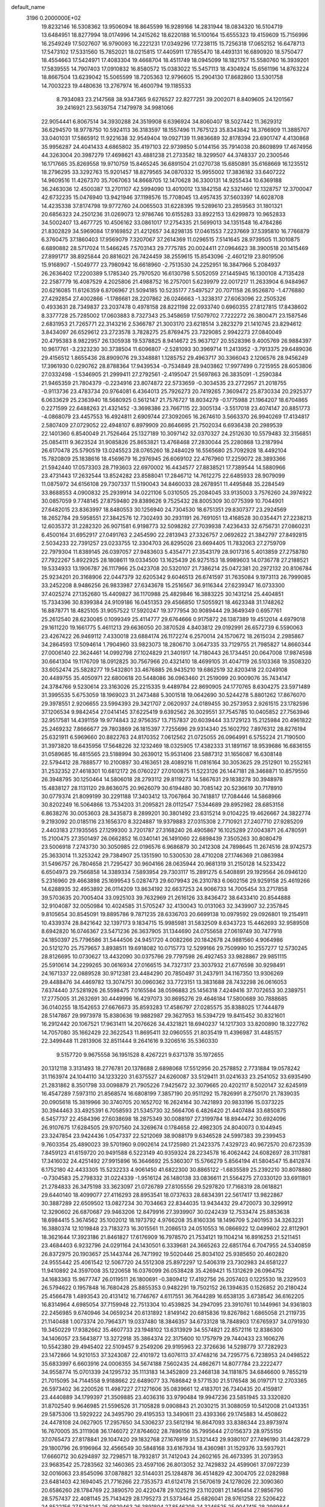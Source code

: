 default_name                                                                    
 3196  0.2000000E+02
  19.8232146  16.5308362  13.9506094  18.8645599  16.9289166  14.2831944
  18.0834320  16.5104719  13.6484951  18.8277994  18.0174996  14.2415262
  18.6220188  16.5100164  15.6555323  19.4159609  15.7156996  16.2549249
  17.5027607  16.9790093  16.2221231  17.0349296  17.7238115  15.7256318
  17.0652152  16.6478713  17.5473102  17.5331560  15.7852021  18.0215815
  17.4405911  17.7855470  18.4493131  16.6890920  18.5750477  18.4554663
  17.5424971  17.4083304  19.4668704  18.4511749  18.0945099  18.1821757
  15.5580760  16.3939201  17.5839555  14.7907403  17.0910832  16.8580572
  15.0383022  15.5457113  18.4304924  15.6561196  14.8763224  18.8667504
  13.6239042  15.5065599  18.7205363  12.9796605  15.2904130  17.8682860
  13.5301758  14.7003223  19.4480636  13.2767974  16.4600794  19.1185533
   8.7934083  23.2147568  38.9347365   9.6276527  22.8277251  39.2002071
   8.8409605  24.1201567  39.2416921  23.5639754   7.1479978  34.9981066
  22.9054441   6.8067514  34.3930288  24.3519908   6.6396924  34.8060407
  18.5027442  11.3629312  36.6294570  18.9778750  10.5924113  36.3183597
  18.1557496  11.7675123  35.8343842  18.3766909  11.3885707  33.0401031
  17.5865912  11.9221638  32.9549404  19.0927139  11.9836689  32.8178394
  23.6901747   4.4130868  35.9956287  24.4041433   4.6865802  35.4197103
  22.9739850   5.0144156  35.7914038  20.8609899  17.4674956  44.3263004
  20.3987279  17.4698621  43.4881238  21.2733582  18.3299507  44.3748337
  20.2300546  16.1717665  35.8269558  19.9710759  15.8465245  36.6891504
  21.0270738  15.6850891  35.6168669  16.1235512  18.2796295  33.3292763
  15.9201457  18.8279565  34.0870332  15.9955002  17.3836182  33.6407222
  14.9609516  11.4267370  35.7067063  14.8668705  12.1470628  36.3300131
  14.9255434  10.6369188  36.2463036  12.4500387  13.2701107  42.5994090
  13.4010012  13.1842158  42.5321460  12.1328757  12.3700047  42.6732235
  15.0476940  13.9421946  37.1198576  15.7708045  13.4957435  37.5603397
  14.6028708  14.4235338  37.8174798  19.9772760  24.0065503  31.6228395
  19.5289610  23.2859563  31.1801321  20.6856323  24.2501236  31.0269073
  12.9786746  10.6155283  33.8922153  13.6299873  10.9652833  34.5002407
  13.4677725  10.4506162  33.0861017  17.2754335  21.5699013  34.1351548
  16.4784286  21.8302829  34.5969084  17.9169852  21.4212657  34.8298135
  17.0461553   7.2237669  37.5395810  16.7766879   6.3760475  37.1860403
  17.9569079   7.3207067  37.2614369  11.0296515   7.5141645  28.9739505
  11.3010875   6.6890882  28.5717024  11.5466245   7.5703143  29.7775785
  20.0024411  27.0964623  38.3900518  20.1415469  27.8991717  38.8925844
  20.8816021  26.7424459  38.2559615  15.8543096  -2.4601219  23.8019506
  15.9168907  -1.5049777  23.7980942  16.6618960  -2.7513530  24.2252951
  16.3847966   5.2084937  26.2636402  17.2200389   5.1785340  25.7970520
  16.6130798   5.5052059  27.1445945  16.1300108   4.7135428  22.2587779
  16.4087529   4.2025806  21.4988752  16.2757001   5.6239979  22.0017217
  11.2633904   6.9484967  20.6216085  11.6126359   6.8706967  21.5094185
  10.5235177   7.5497527  20.7071158  26.9526870  -1.4776880  27.4292854
  27.4002866  -1.1786681  28.2207862  26.0246663  -1.3238317  27.6063096
  22.2505326   0.4933631  28.7349837  23.2037478   0.4978158  28.8221198
  22.0933740   0.6960355  27.8127815  17.8438602   8.3377728  25.7285002
  17.0603883   8.7327343  25.3458659  17.5079702   7.7222272  26.3800471
  23.1587546   2.6831953  21.7265771  22.3143216   2.5366787  21.3003170
  23.6218514   3.2823279  21.1410745  23.8294612   3.8434097  26.6529612
  23.2723578   3.7828275  25.8769475  23.7329085   2.9942273  27.0840049
  20.4795383   8.9822957  26.1305938  19.5378825   8.9414672  25.9637127
  20.5528396   9.4005769  26.9884397  10.9617761  -3.2323230  30.3738504
  11.6096807  -2.5281093  30.3969714  11.2413952  -3.7913375  29.6489036
  29.4156512   1.8655436  28.8909076  29.3348881   1.1285752  29.4963717
  30.3366043   2.1206576  28.9456249  17.3961930   0.0290762  28.8788364
  17.9439534  -0.7534849  28.9403862  17.9977499   0.7215955  28.6053806
  27.0332498  -1.5346905  21.2999411  27.2792561  -2.4195047  21.5697863
  26.3835091  -1.2590384  21.9465359  21.7804379  -0.2234916  23.8074872
  22.5733659  -0.3034535  23.2772957  21.2018755  -0.9113736  23.4783734
  20.9764081   6.4364013  25.7926273  20.7419265   7.3609472  25.8730334
  20.2925377   6.0633629  25.2363940  18.5680925   0.5612147  21.7576727
  18.8034279  -0.1775988  21.1964207  18.6704865   0.2271599  22.6488263
  21.4321452  -3.3698386  23.7667115  22.3005134  -3.5517018  23.4074147
  20.8851773  -4.0868079  23.4457553  16.4924811   2.6909744  27.3092065
  16.2674610   3.5663370  26.9940269  17.4134817   2.5807409  27.0729052
  22.4948107   6.8979909  20.8646695  21.7502034   6.6936438  20.2989539
  22.1401360   6.8540049  21.7526464  25.1327189  10.3097142  32.0370327
  24.2512630  10.5579483  32.3156851  25.0854111   9.3623524  31.9085826
  25.8653821  13.4768468  27.2830044  25.2280868  13.2187994  26.6170478
  25.5790519  13.0245523  28.0765260  18.2484029  16.5565680  25.7092928
  18.4492104  15.7820809  25.1838616  18.4569679  16.2976945  26.6069102
  22.4767960  17.2259072  28.3893366  21.5942440  17.0573303  28.7193603
  22.6970002  16.4434577  27.8838521  17.7389544  14.5880966  23.4731443
  17.2632544  13.8524282  23.8588041  17.2846712  14.7612275  22.6485933
  28.9079099  11.0875972  34.6156108  29.7307337  11.5190043  34.8460033
  28.2678951  11.4495848  35.2284549  33.8688553   4.0900832  25.2939914
  34.0221106   5.0310505  25.2084045  33.9135003   3.7576260  24.3974922
  30.0857059   9.7748145  27.8759480  29.8389626   9.7525432  28.8005309
  30.0775399  10.7044901  27.6482015  23.8363997  18.8480553  30.1256940
  24.7304530  18.6751351  29.8307377  23.2924569  18.2652784  29.5958551
  27.3842576  12.7302493  30.2931191  26.7691051  13.4168528  30.0354471
  27.2238213  12.6035372  31.2282320  26.9071581   6.9198773  32.5098282
  27.7039938   7.4236433  32.6756731  27.0860231   6.4500164  31.6952917
  27.0491763   2.2454590  22.2813943  27.3326757   2.0692622  21.3842797
  27.8492815   2.5034233  22.7391257  23.0233755  12.3304703  26.8295026
  23.6694405  11.7832063  27.2759709  22.7979304  11.8389145  26.0397057
  27.9483603   5.4354771  27.3543179  28.9017316   5.4013859  27.2758780
  27.7922267   5.8922925  28.1808611  19.0334500  13.1625439  26.9275153
  18.9989603  14.0736778  27.2188521  19.5334933  13.1906787  26.1117966
  25.0423708  20.5320107  21.7386214  25.0472381  20.2972132  20.8106784
  25.9234201  20.3168906  22.0447379  32.6205342   9.6046513  26.6741597
  31.7635084   9.1973113  26.7999085  33.2452208   8.9486256  26.9833987
  27.6343678  15.2516567  36.9116344  27.6239347  16.0733300  37.4025274
  27.1352680  15.4409827  36.1170988  25.4829846  16.3883225  30.1431214
  25.4404851  15.7334396  30.8399384  24.9109186  16.0451353  29.4566850
  17.5055921  18.4623348  31.1748262  16.8878771  18.4825105  31.9057522
  17.5920247  19.3777954  30.9089444  29.3649349   0.6957761  25.2612540
  28.6230085   0.1099349  25.4114777  29.6764666   0.9175872  26.1387389
  19.4512014   4.6979018  29.1611220  19.1661775   5.4611213  29.6636050
  20.3870528   4.8403812  29.0192991  26.6572739   6.5590063  23.4267422
  26.9469112   7.4330018  23.6884174  26.1172274   6.2570014  24.1570672
  18.2615034   2.2985867  34.2864593  17.5094614   1.7904960  33.9823073
  18.2806710   3.0647335  33.7129755  21.7985827  14.8660344  27.0006140
  22.3624461  14.0992798  27.1024829  21.3401917  14.7180443  26.1734451
  20.0647008  17.9874598  30.6641304  19.1176709  18.0912825  30.7567966
  20.4321410  18.4699105  31.4047119  26.5103368  19.3508320  33.6052474
  25.5828277  19.5432801  33.4676885  26.9435210  19.6862519  32.8203418
  22.0249108  20.4489755  35.4050971  22.6800618  20.5448086  36.0963460
  21.2519099  20.9009076  35.7434147  24.3784766   9.5230614  23.3163026
  25.2215335   9.4489784  22.8690905  24.1770765   8.6304275  23.5971489
  31.3995535   5.6753059  18.1969023  31.2473488   5.3001518  19.0642690
  30.5244278   5.8801262  17.8676070  29.3978551   2.9206655  23.5994393
  29.3421707   2.0620937  24.0189455  30.2573953   2.9261515  23.1782596
  37.1206534   9.9842454  27.0414145  37.6225419   9.6392562  26.3029551
  37.7545785  10.0405852  27.7563946  32.9517581  14.4391159  19.9774843
  32.9756357  13.7157837  20.6039444  33.1729123  15.2125984  20.4961822
  25.2469232   7.8666677  29.7803869  26.1815397   7.7255696  29.9314340
  25.1602792   7.8976312  28.8276194  25.6321911   6.5969660  20.8822763
  24.8170352   7.0612562  21.0725055  26.0964991   6.5755224  21.7190500
  31.3973820  18.6435956  17.5648226  32.1232469  18.0325905  17.4382333
  31.1891167  18.9539686  16.6836155  31.0589685  16.4815565  23.5188994
  30.2639012  15.9531406  23.5887312  31.1656087  16.6308148  22.5794412
  28.7888577  10.2100897  30.4163651  28.4089216  11.0816164  30.3053625
  29.2512901  10.2552161  31.2532352  27.4618301  10.6812172  26.0760227
  27.0100875  11.5223126  26.1447181  28.3468871  10.8579550  26.3948795
  30.1250464  14.5806018  28.2793112  29.8119273  14.5867631  29.1838278
  30.3948978  15.4838127  28.1131120  29.8636075  20.9626079  30.6194480
  30.7085142  20.5236619  30.7178910  30.0779374  21.8099199  30.2291188
  17.3403412  13.7067864  30.7418817  17.7084446  14.5868966  30.8202249
  16.5064866  13.7534203  31.2095821  28.0112547   7.5344689  29.8952982
  28.6853158   6.8638276  30.0053603  28.3435873   8.2899201  30.3801492
  23.6315214   9.0104225  19.4626667  24.3822774   9.2193092  20.0185116
  23.1656370   8.3224887  19.9379883  27.0315308   2.7710921  27.2407710
  27.9285209   2.4403183  27.1935565  27.1299300   3.7201787  27.3168240
  26.4905867  16.1025289  27.0043871  26.4780591  15.2100475  27.3501497
  26.0662852  16.0340141  26.1491060  22.6898439   7.3505263  30.8080479
  23.5006918   7.2743730  30.3050985  22.0196576   6.9686879  30.2412308
  24.7898645  11.2674516  28.9742573  25.3633014  11.3253242  29.7384907
  25.1351590  10.5300530  28.4710208  27.1746369  21.0863984  31.5496757
  26.7804658  21.7295427  30.9604166  28.0635944  20.9681319  31.2150128
  14.5233422   6.6504973  29.7566858  14.3389334   7.5893954  29.7303117
  15.2891275   6.5408891  29.1929564  26.0946120   5.2316960  29.4663898
  25.1699543   5.0287473  29.6079943  26.2310783   6.0602156  29.9259158
  25.4619266  14.6288935  32.4953892  26.0114209  13.8634192  32.6637253
  24.9066733  14.7005454  33.2717858  39.5703635  20.7005404  33.0925103
  39.7632969  21.2616126  33.8436472  38.6433410  20.8544888  32.9104087
  32.0050984  10.4024585  31.5705247  32.4130043  10.0131063  32.3439907
  32.2357845   9.8105654  30.8545091  19.8895786   9.7871235  28.6336703
  20.6699138  10.0979592  29.0926801  19.2154911  10.4339374  28.8421642
  32.1397173   9.1834715  15.9985981  31.5832509   8.6343723  15.4462693
  32.9589508   8.6942820  16.0746367  23.5471236  26.3637905  31.1344690
  24.0755658  27.0619749  30.7477918  24.1850397  25.7796586  31.5444506
  24.9451720   4.0082266  20.1842678  24.9881560   4.9064986  20.5121270
  25.7579657   3.8938511  19.6918082  10.0715773  12.5299166  29.7509990
  10.2557277  12.5730245  28.8126695  10.0730627  13.4432090  30.0375766
  29.7797598  26.4927453  33.9828867  29.9851115  25.5910614  34.2299265
  30.0616934  27.0166515  34.7327317  23.3037932  21.6776598  30.9298491
  24.1671337  22.0889528  30.9712381  23.4484290  20.7850497  31.2437911
  34.1167350  13.9306269  29.4488476  34.4469782  13.3074751  30.0960362
  33.7723151  13.3831688  28.7432298  26.0616053   7.6374440  37.5281926
  26.5598475   7.0165584  38.0596883  25.1456318   7.4249416  37.7072653
  30.2389751  17.2775005  31.2632691  30.4449996  16.4297073  30.8695276
  29.4646184  17.5800689  30.7888685  36.0140255  18.1542653  27.6676673
  35.8593283  17.4586797  27.0285575  35.8388025  17.7444879  28.5147867
  29.9973978  15.8380636  19.9882987  29.3627953  16.5394729  19.8415452
  30.8321601  16.2912442  20.1067521  17.9631411  14.2076626  34.4321821
  18.6940237  14.1217303  33.8200890  18.3227762  14.7057080  35.1662429
  22.3622543  11.8695411  32.0960555  21.8035419  11.4396987  31.4485157
  22.3499448  11.2813906  32.8511444   9.2641616   9.3206516  35.5360330
   9.5157720   9.9675558  36.1951528   8.4267221   9.6371378  35.1972655
  20.1312118   3.3131493  18.2776781  20.1378688   2.6898068  17.5512956
  20.2578852   2.7731884  19.0578242  31.1163974  24.1044110  34.1233220
  31.6375527  24.6260087  33.5129411  31.0241633  23.2541052  33.6935490
  21.2831862   8.3501798  33.0098879  21.7905226   7.9425672  32.3079665
  20.4202117   8.5020147  32.6245919  16.4547289   7.5973110  21.8568574
  16.6808199   7.3857190  20.9511292  15.7826991   8.2750170  21.7839035
  20.0905618  15.3819966  30.3740705  20.1652702  16.2624164  30.7421893
  20.9833196  15.0373225  30.3944463  33.4925391   6.7058593  21.5345730
  32.5664706   6.4826420  21.4407484  33.6850875   6.5457737  22.4584396
  27.6038698  18.2875349  30.0088197  27.3199784  18.8944472  30.6924096
  26.9107675  17.6284505  29.9707560  24.3269674   0.1784658  22.4982305
  24.8040073   0.1044945  23.3247854  23.9424436   1.0547337  22.5212069
  38.9088179   9.6346528  24.5997383  39.2399453   9.7603354  25.4890023
  39.5701960   9.0902614  24.1725980  21.2423375   7.4329723  40.9672570
  20.6723539   7.8459123  41.6159720  20.9491588   6.5223149  40.9359324
  28.2234578  16.4062442  24.6082697  28.3117881  17.3416032  24.4251492
  27.9915896  16.3646692  25.5360307  15.5766279   5.8564194  41.5804547
  15.8412874   6.1752180  42.4433305  15.5232233   4.9061450  41.6822300
  30.8865122  -1.6835589  25.2392210  30.8078880  -0.7304583  25.2798332
  31.0224339  -1.9516124  26.1480138  33.0836611  21.5564275  27.0330120
  33.6911801  21.2784833  26.3475198  33.3623097  21.0726789  27.8105556
  29.5297820  17.7168319  28.0618821  29.6440140  18.4099077  27.4116293
  28.8953541  18.0737633  28.6834391  22.5617417  13.9822867  30.3887289
  22.6509502  13.0827234  30.7034663  22.8344035  13.9434432  29.4720073
  30.3299912  12.3290602  26.6870687  29.9463206  12.8479916  27.3939907
  30.0242439  12.7533474  25.8853638  18.6984415   5.3674562  35.1002012
  18.1973792   4.9766208  35.8160336  18.1496709   5.2401953  34.3263231
  16.3880374  12.1019848  23.7183273  16.3015561  11.2086513  24.0510553
  16.0866922  12.0499602  22.8112901  18.3621644  17.3923186  21.8461827
  17.6176909  16.7978570  21.7534121  19.1104214  16.8916253  21.5211451
  23.4684403   6.9232796  24.0291164  24.1430501   6.3339681  24.3665263
  22.6851764   6.7047955  24.5340859  26.8372975  20.1903657  25.1443744
  26.7471992  19.5020446  25.8034102  25.9385650  20.4602820  24.9555442
  25.4061542  12.5067720  24.5512308  25.8972297  12.5406319  23.7302983
  24.6581227  11.9410892  24.3597008  35.1220658  16.0376099  26.0538428
  35.4269421  15.1312629  26.0964752  34.1683363  15.9677747  26.0119511
  26.1800691  -0.3809412  17.4192756  26.2057403   0.1225530  18.2329503
  26.5794622   0.1957848  16.7680428  25.8855353   0.9482291  19.7502152
  26.1394635   0.1526852  20.2180424  25.4566478   1.4893543  20.4131412
  16.7746767   4.6117551  36.7644289  16.6538135   3.6738542  36.6162205
  16.8314964   4.6985054  37.7159948  22.7513304  10.4539825  34.2947095
  23.3910761  10.1449961  34.9361803  22.2456985   9.6740946  34.0659234
  20.6131892   1.8149142  20.6815836  19.8267862   1.6865058  21.2119735
  21.1140488   1.0073374  20.7964371  19.0337480  18.3846357  34.6733128
  18.7848903  17.6765937  34.0791930  19.3450229  17.9382662  35.4607733
  23.1948102  13.6313929  34.5574821  22.8572116  12.8386300  34.1406057
  23.5643877  13.3272918  35.3864374  22.3175600  10.1757979  29.7440433
  23.1606276  10.5542380  29.4945402  22.5109457   9.2549206  29.9195963
  22.3726636  14.5298779  37.7282923  23.1472866  14.9210153  37.3243087
  22.4101972  13.6076113  37.4748216  34.7295775   6.7238953  24.0498522
  35.6833997   6.6603916  24.0006355  34.5674188   7.5602435  24.4862671
  14.8077784  23.2222477  34.9558774  15.0701339  24.1295732  35.1113183
  14.3452809  23.2468138  34.1181875  34.6846600   9.7855219  21.7015095
  34.7144558   9.9188662  22.6489077  33.7686842   9.5771530  21.5176548
  36.0197171  12.2703365  26.5973402  36.2200526  11.4987227  27.1271606
  35.0839661  12.4183701  26.7340435  20.4159817  23.4440889  34.1799397
  21.3509885  23.4036316  33.9790484  19.9947236  23.5851945  33.3320820
  31.8702540   9.9646985  21.5596526  31.7105828   9.0908843  21.2030215
  31.3088059  10.5412008  21.0413351  29.5875306  13.5929222  24.3495790
  29.4195353  13.3490611  23.4393366  29.1745883  14.4508622  24.4478108
  24.0627905  17.2957650  34.5306237  23.5612194  16.8647093  33.8386344
  23.8973974  16.7670005  35.3111908  36.1746072  27.8764602  28.7896156
  35.7995644  27.0156373  28.9755150  37.0765473  27.8178841  29.1047420
  29.1832768  27.1676919  31.5321443  29.9380107  27.7496190  31.4428729
  29.1800796  26.9196964  32.4566549  30.5848168  33.6167934  18.4360981
  31.1529376  33.5937921  17.6660712  30.6294897  32.7298571  18.7932817
  31.7412043  24.2602165  26.4673395  31.2073953  23.9683542  25.7283562
  32.1460365  23.4597106  26.8013052  32.7429832  24.4599061  37.0972239
  32.0016063  23.8545096  37.0878821  32.5144031  25.1284878  36.4514829
  42.3004705  22.0282988  23.6481403  42.1694045  21.7716266  22.7353573
  41.6124178  21.5670619  24.1278026  22.3090360  20.6586260  28.1784769
  22.3890570  20.4220478  29.1025219  23.1102081  21.1456414  27.9856790
  28.5757437  22.4081145  25.7143429  28.1795273  21.5373464  25.6826041
  28.9761258  22.5206422  24.8522156  27.5282142  25.0829463  26.3891804
  27.8546208  24.3246525  25.9047415  28.2989844  25.4302881  26.8380666
  35.4675434  16.0897368  22.8971000  35.2241669  15.5092088  23.6182012
  36.2285073  16.5703620  23.2229300  29.7174641  25.3730824  27.7842372
  30.5608133  24.9890003  27.5444977  29.9389188  26.2326688  28.1424282
  34.5369017  23.9252263  23.1701370  35.2308326  24.3682815  23.6583929
  33.8804231  24.6047868  23.0169537  30.2951281  19.1768378  23.7208923
  30.8159638  19.1054178  24.5208055  30.7122239  18.5707417  23.1085929
  40.0455948  20.5607781  24.8593699  40.1725688  19.9368033  25.5740481
  39.2430361  21.0287946  25.0897869  35.8937984  31.7144636  25.6876719
  36.4345160  31.2049655  26.2912181  36.0155222  31.2884891  24.8391668
  32.7826530  26.0850835  21.7896992  32.0483297  25.4918571  21.6313215
  33.4025754  25.8919422  21.0864037  22.0822663  24.5021969  29.8216967
  22.5346513  25.2962367  30.1064432  22.5244491  23.7937839  30.2895186
  27.2272763   1.6903945  14.8323786  27.3132817   1.0020964  14.1727722
  26.3021409   1.9344948  14.8046048  32.1595346   9.4948824  11.2897370
  32.2460120  10.2306114  10.6835552  31.8254357   9.8871741  12.0964074
  30.6174728   7.3533356  14.4437544  29.6637416   7.3731897  14.5227132
  30.7775217   7.0549794  13.5484334  29.1352317  13.5314597  21.4196644
  29.3882427  14.4106569  21.1381868  29.3235412  12.9746433  20.6641997
  37.9866133  12.7023945  23.0349041  38.0887660  12.0332435  23.7116859
  38.7427086  13.2777959  23.1509424  24.6498561   2.7471961  14.9168767
  24.4213800   2.2630383  15.7103638  24.4667355   3.6614980  15.1330958
  28.5402509   5.0308986  22.0413456  28.7591159   4.2526136  22.5537931
  27.8086662   5.4298615  22.5123491  34.3671459   8.5622154  18.9799399
  33.4188070   8.4322853  18.9817915  34.5696602   8.8612213  19.8664021
  27.9186640   7.3390343  14.1290218  27.3978624   8.1153822  13.9233971
  27.6001235   7.0571590  14.9865240  28.1623695   8.7208241  19.5092125
  28.2399325   7.7832154  19.6855805  28.7030063   8.8639397  18.7323845
  27.3610471   9.0860399  23.8445594  27.3222421   9.5574508  24.6767239
  27.7925061   9.6943806  23.2445623  28.4777770   5.9580106  19.1436784
  28.7749471   5.7329727  20.0253130  27.7073577   5.4076893  19.0028511
  31.7449306   2.7058626  22.5272213  32.6357545   2.9481720  22.7801062
  31.8477104   1.8857967  22.0443549  29.0793417  10.9459113  22.7227279
  29.1205346  11.8302243  22.3586872  29.9949164  10.6861502  22.8250946
  33.1551344  11.6711421  15.3406499  33.8176519  12.0646917  15.9084714
  33.0949198  10.7628592  15.6366707   5.0760621   8.5020157  30.3387904
   5.2590359   9.0098701  31.1292563   4.1321566   8.5932779  30.2086159
   9.2464311   7.6700006  25.6456600   9.2740927   7.9358669  26.5647802
  10.1656365   7.6161440  25.3841397   7.7477573   5.9092083  28.9486030
   8.1460236   6.7793385  28.9264814   8.3546846   5.3811194  29.4672485
   4.8738546   5.9596184  29.1461970   4.9252993   6.7688349  29.6548755
   5.7824080   5.7608692  28.9197873   2.8525870  17.4201960  24.5109271
   3.7722913  17.3770897  24.7726859   2.3765967  17.5570439  25.3300350
  -2.2101875  15.1242030  25.3675285  -2.7929431  14.3653846  25.3388509
  -2.6106190  15.7564094  24.7707022   8.1290557  16.7977030  29.7174540
   8.3687014  17.2817571  28.9272050   7.9567053  17.4758172  30.3706678
   7.1562394   3.5019589  26.3083712   6.9664267   2.8099734  26.9419002
   7.6493194   4.1539511  26.8063774  -0.0051736  24.1915839  34.9318986
  -0.5829738  23.5299097  35.3121170  -0.3616064  25.0254161  35.2383481
   4.0762519  15.0491332  26.5146688   4.7732700  15.1693014  25.8697213
   3.2757260  15.2942445  26.0506529   5.1345317   9.9635085  27.0388291
   5.4685123  10.8463011  27.1980960   5.7583019   9.3879711  27.4814344
  -0.6877111  10.3823151  24.3480605  -0.8048529  11.3196170  24.1932226
  -1.1365865  10.2186372  25.1774894   6.4940331   4.1955944  31.4480721
   7.0272199   4.8618686  31.0144566   5.9806235   4.6820948  32.0930216
   7.5456556  11.0756281  29.8219465   7.1004761  11.7330213  30.3566251
   8.4354977  11.4130512  29.7191916   5.4106586  16.1721847  17.7956157
   4.9024898  16.2501828  18.6030267   5.8727932  15.3385084  17.8830643
  -2.8198656   2.7845429  30.1317729  -2.3325897   2.8445359  29.3100704
  -2.1445644   2.7663316  30.8099089   3.7718269   5.4991656  17.4984213
   3.7804174   6.2652149  18.0722911   4.5143347   4.9713970  17.7923164
   5.7802977   8.0314283  23.2917103   6.6029535   7.8180924  23.7321160
   5.6271813   7.2945879  22.7002261   9.7833135  19.1445085  29.5120451
  10.0948028  20.0490600  29.5435527   9.8982365  18.8203665  30.4053292
   0.4624567  25.1483939  26.7740778   1.3875996  25.1596343  27.0194675
   0.0794073  24.4582420  27.3155529   9.0684817  23.0414082  27.3828156
   8.2895426  23.4467274  27.0017617   9.8012949  23.4561169  26.9275867
   8.1097600  35.5317651  24.1399025   7.6185571  34.8958241  23.6197769
   8.6505633  34.9982574  24.7222539   4.4029391  29.8787593  29.1853386
   4.2435476  28.9537855  29.3730879   5.3407915  29.9957700  29.3369076
   7.3888344  27.5436041  27.3443944   7.3938885  27.0393867  28.1580106
   8.2213642  28.0159310  27.3501553   9.9994926  25.7905852  30.3681374
  10.7512542  25.4966889  29.8536364  10.2636800  26.6437716  30.7123899
   8.4654491  26.8230022  24.0663315   7.7455205  26.6256152  24.6654751
   9.2538741  26.7342505  24.6018136  11.6504330  23.7582422  26.8929329
  12.0727300  24.1049279  27.6788758  12.3558243  23.3229140  26.4142427
   5.6172846  17.1663159  25.1438866   5.9520305  18.0432500  25.3314065
   6.3763032  16.6858268  24.8133524   9.4459032  29.3508057  27.7952899
   9.8577998  29.1665582  28.6394616  10.1542171  29.2589164  27.1580462
  10.6441928  17.0218823  37.1623981   9.9886932  17.7057934  37.0252207
  11.0039754  16.8566962  36.2909040   4.2378262  12.0064043  29.9013965
   3.6926895  12.6788998  29.4929756   5.0166842  12.4770846  30.1981661
  17.5317252  24.5329636  33.7212475  17.5221023  23.6268726  34.0296925
  16.8740186  24.5563634  33.0261890   5.4971675  23.6638906  28.4504219
   5.9833091  23.3518869  27.6871710   6.0687774  24.3220220  28.8458418
  11.6033984  18.3294929  25.7021750  11.8848406  18.7321315  26.5237006
  12.2087939  18.6752064  25.0462708  10.5916186  21.2869969  22.5645012
   9.6502910  21.3579636  22.7229245  10.9753350  21.9968686  23.0793563
  12.8583750  29.9867787  23.7678767  13.5649190  30.0166486  24.4129622
  12.9675619  29.1415892  23.3320273  15.5970633  25.1358261  25.7088167
  16.4731457  24.7584576  25.7882173  15.0464581  24.5814240  26.2617218
   3.4990182  26.5045992  42.0334921   3.4390125  27.1238762  42.7609033
   2.9640960  26.8946303  41.3421413  18.3334342  22.6638992  38.1837253
  17.9117419  22.2590217  38.9416709  17.8750929  23.4966452  38.0710792
   5.5167266  25.5468119  31.8002049   6.0689351  25.1066822  32.4464119
   4.9553144  24.8536136  31.4530388   3.9055664  32.4288918  30.7807280
   3.9751969  31.4751263  30.8221387   4.4700833  32.6787173  30.0491955
   5.7312498  26.6403197  25.5487211   6.2385286  27.1470769  26.1828325
   4.8789606  27.0751676  25.5214786   5.5655747  30.7804977  35.6582723
   4.9695398  30.0347800  35.7281240   5.4130090  31.1275466  34.7793453
  23.7195428  19.4601146  32.8321490  23.4099932  19.1378513  31.9856520
  23.7045813  18.6907032  33.4013714   6.9298582  37.9295997  24.6174378
   6.5795710  38.1876399  23.7648265   7.3005448  37.0593802  24.4706678
  12.6493541  14.6219368  28.8514781  13.0777163  14.9858195  29.6262858
  11.7187145  14.8009175  28.9860433   7.7752343  15.3363304  25.0444469
   7.8949881  14.4051761  24.8577858   8.6580985  15.6603357  25.2227815
   3.1523584  25.1656231  27.1575026   3.8115097  24.5654966  27.5062139
   3.6161804  25.9964028  27.0530706   6.7465584  18.7413775  31.5268686
   6.2040023  17.9727913  31.3504033   6.2372724  19.2552898  32.1535693
   1.1136221  23.7138246  29.5284385   0.8426029  22.9677445  30.0633637
   0.5081052  24.4145600  29.7704115  10.7311354  26.1890964  25.9486408
  11.3476322  26.6877296  26.4848577  10.7691046  25.3008757  26.3034000
  10.9411419  15.5447286  25.4114062  11.6865825  15.3624752  24.8392751
  11.0454055  16.4645339  25.6549612   4.4474769  20.2563908  30.5279118
   4.9396345  20.0272670  31.3162740   5.0086295  19.9754378  29.8051359
  12.7203999  19.2549227  28.3377229  12.4295735  20.1622988  28.2465065
  12.6360498  19.0692395  29.2729440  -2.6381451  18.7747060  33.5907148
  -3.1433905  18.0365182  33.9313577  -1.8527416  18.7999350  34.1372829
  12.6610916  30.6723150  29.1669157  12.8287948  31.5737149  28.8919871
  12.0619105  30.7557017  29.9087111   4.7320341  19.8793147  20.4399282
   4.1201840  20.0446797  21.1572327   4.2031211  19.9727477  19.6476194
   5.7134241  19.1785537  27.2975193   6.6233051  19.3402630  27.5469155
   5.5343440  18.2907361  27.6072645   3.4361550  23.8450648  16.0874493
   3.9221216  23.2213522  15.5479580   3.7528023  23.6896705  16.9772914
   8.7228870  26.4665463  35.2561395   8.7376405  27.3291527  34.8415019
   9.4392718  25.9879994  34.8389853  12.1670991  17.7054528  22.2698042
  12.5079548  17.2111066  23.0152377  11.5141349  17.1263240  21.8767655
   3.2007098  22.5525318  25.6052865   2.9038313  22.0333023  26.3526123
   3.0759947  23.4609135  25.8800966  14.0965693  38.4380841  25.6635679
  14.8859626  38.5759404  26.1870999  13.5474226  37.8695195  26.2033865
  16.6366823  18.7633753  24.0706159  17.1113540  19.3043899  24.7016641
  17.1908323  17.9919895  23.9518152  12.8671401  32.8813988  27.0439410
  12.3539438  32.1838946  26.6360816  13.5487197  33.0834197  26.4029507
  14.0550715  16.5273158  27.4278686  13.7410446  15.7947465  27.9579264
  13.4052040  17.2169073  27.5633954  -2.3118316  22.9728439  30.2482879
  -1.5928859  22.3441984  30.3127374  -2.0419165  23.7032861  30.8049133
   8.1605794  30.6605281  20.9293291   9.0437328  31.0278217  20.9663066
   8.2611446  29.7626931  21.2455741   6.5820683  13.0690549  31.4253266
   7.3491732  13.3949216  31.8960630   5.8454359  13.2615375  32.0054603
  17.9146587  21.9186093  23.2372832  17.8074321  21.7405477  22.3029233
  18.2370886  22.8191202  23.2740370  10.4766343  31.1254297  30.9204552
  10.3642959  31.6560425  30.1317462   9.8150208  31.4562695  31.5279455
   0.1515857  16.9337368  29.9096573   0.6864285  16.2563654  30.3235932
  -0.7477499  16.7063318  30.1456959  11.8024589  26.2167457  34.7962596
  11.8170151  25.9344945  35.7107837  11.1765942  26.9407810  34.7789932
   4.7676275  25.7607572  18.4207713   4.7439173  25.1577918  19.1638072
   5.6754472  25.7328918  18.1185814   2.5989697  19.7730415  22.2725293
   1.7485057  20.1833826  22.4292554   2.6368312  19.0525493  22.9015678
   6.0422545  25.9803236  21.6808101   5.5737236  25.5189439  22.3763957
   6.8065877  25.4323595  21.5025913  17.4904605  25.1358082  29.2824549
  17.0184336  25.2598689  30.1058815  17.7881232  24.2265361  29.3116610
   8.2488293  23.7869722  29.9004002   8.5903184  23.2147442  29.2132524
   8.9682525  24.3892146  30.0900477   8.4751126  19.9645639  27.2933795
   8.6766006  20.8998074  27.3242671   8.9442391  19.5936774  28.0407718
  15.7674958  24.6011419  31.5646692  14.9907988  25.0136076  31.9426184
  15.5587920  23.6671110  31.5485176  18.0005664  20.4813007  25.7614153
  18.0301197  20.9823993  24.9463946  18.8392643  20.6635856  26.1851956
   7.2653972   8.7805822  28.7005582   7.2899174   9.6130008  29.1724798
   6.6983179   8.2210423  29.2311881  11.9554294  27.7954283  37.7160448
  12.6115127  27.2189887  38.1078406  12.3596665  28.6629647  37.7303595
   3.8614350  27.3846456  30.2336727   3.2913043  27.5497787  30.9846147
   4.5977134  26.8916874  30.5957752   9.9907398  34.0884219  26.0872882
   9.9973606  33.2532577  25.6196465  10.4603764  34.6900954  25.5096531
   2.6307116  22.0341726  32.2803750   2.0655687  21.5753164  31.6588476
   3.1142880  22.6633150  31.7450567  13.2453852  30.3109193  38.9196477
  14.0554680  29.8841836  39.1987434  12.6658428  30.2443422  39.6785482
   7.4691494  26.7729529  29.9759829   6.7825906  26.4644118  30.5673129
   8.2084334  26.1878432  30.1413235  10.3019754  13.4598160  27.2308575
   9.4453008  13.5737251  27.6423976  10.4778592  14.3000153  26.8073461
   3.6429051  28.5984248  36.2303321   4.4351897  28.1546852  35.9276572
   3.0995463  27.8982660  36.5919546   4.1585606  15.8549578  33.6298924
   4.0368446  15.1095950  34.2179837   4.5238226  16.5423796  34.1869084
  14.4541695  29.5670142  25.7095621  14.9831231  30.1364355  26.2683100
  15.0443191  28.8531128  25.4681082   3.5933141  17.6082541  39.3761935
   2.7715410  17.1296064  39.2674868   4.0589624  17.1316950  40.0634307
   5.3651048  16.9701445  28.5292946   4.8811375  16.2565175  28.1136697
   5.0291533  16.9974630  29.4251864  13.4274969  19.6629001  24.1802265
  14.3087678  19.4110468  23.9042494  12.8915607  19.5595279  23.3938943
  11.4263500  31.0550959  25.8211441  11.9616405  30.9929384  25.0300485
  10.5506702  30.7906656  25.5391983  15.6669736  22.5726527  24.4957245
  15.2326129  23.2784480  24.0167509  16.3280861  22.2419919  23.8875918
   2.3743229  29.9250908  27.4077206   3.1053359  30.0955426  28.0016886
   1.9041785  29.1947422  27.8099481  14.8213169  28.3223032  36.3832219
  15.3658295  28.8096794  37.0014470  14.2338932  28.9801345  36.0111691
  15.1333907  20.7916350  36.5883990  14.5024663  20.4693225  37.2320456
  14.9519266  21.7292580  36.5238555   3.7951276  23.7910267  30.5604079
   4.3031902  23.6803753  29.7567534   2.9001409  23.9462296  30.2585094
  12.6197001  16.8082257  34.7040000  12.7251176  17.7587251  34.7448653
  13.4487809  16.4609294  35.0330016  13.1646764  19.4513519  38.2489505
  12.3061120  19.8742996  38.2343121  13.2772577  19.1692492  39.1566814
   8.6092897  13.7937150  32.9260499   9.4974469  13.4672098  33.0702824
   8.3765800  14.2258804  33.7478231  18.0908779  28.8431741  24.0193728
  17.5638022  28.4758949  24.7289706  18.7866599  29.3275336  24.4637996
  17.5820662  34.5024364  17.2356412  17.1733419  35.0496674  16.5650335
  18.0718469  33.8445517  16.7421492  17.4744955  27.2929852  33.8743281
  17.3506835  26.3447773  33.8318513  18.1973044  27.4127939  34.4903030
   8.3268963  20.6647846  19.2037801   9.1900288  20.2510670  19.2122665
   7.9332351  20.4147899  20.0397019  14.1940136  16.8354017  37.8149170
  13.7529403  16.3677267  38.5241182  13.9592820  17.7533433  37.9509911
  17.7808789  22.3431396  29.1053368  17.6989236  21.9084317  29.9541856
  16.9138279  22.2592502  28.7085788  10.8088791  21.5794586  29.1480585
  11.4677937  22.2366019  29.3721701  10.3122835  21.9731687  28.4306904
   0.4956551  24.8153631  18.3795769   0.8096636  25.2717702  19.1601684
  -0.4573031  24.8941127  18.4231778  16.2804786   9.6981554  28.7685751
  16.8314197  10.4776947  28.8393868  15.7052541   9.8781466  28.0249679
   4.4771655  17.1262349  31.2798894   3.5621663  17.3712560  31.4176316
   4.7199655  16.6506641  32.0743152   7.1381252  20.2969207  21.5713582
   7.4734766  19.4697714  21.9171838   6.3130728  20.0620351  21.1466829
  15.2245455  21.5924928  28.4724393  14.5666474  21.2087980  29.0522499
  14.7496242  21.7813058  27.6630993  15.9826022  16.8916268  29.5870406
  16.2915391  17.4969258  30.2611347  16.1807978  17.3320600  28.7606213
  13.5269763  12.2025271  24.2015702  13.0815935  11.8876353  24.9881509
  14.4552014  12.0419480  24.3714063  10.2559437  16.5846742  33.4622126
  11.1308279  16.5412313  33.8481171  10.3069164  17.3047543  32.8336283
  14.6198935  22.1702802  32.1819762  13.7234488  21.8641034  32.3193607
  15.1681630  21.4863642  32.5665425   5.5145856  35.2992535  20.5948895
   4.9403730  34.9070355  19.9371077   6.0053448  34.5607204  20.9553837
  12.0817368  23.3483549  23.6538456  12.9605709  23.2304297  23.2933236
  12.0463193  24.2723693  23.9011812   8.4447956  24.6684491  22.4488012
   8.2718867  23.8883221  22.9758081   8.7084363  25.3335006  23.0847507
  22.6449353  19.5351919  25.6673125  22.4881252  19.5626424  26.6111816
  22.0773473  18.8325243  25.3505571  14.2694599  29.8689923  16.2794244
  14.1781676  30.7199215  16.7081632  15.1928764  29.6427001  16.3904452
   7.7057574  28.1333810  21.7791629   7.0418790  27.5600926  21.3959687
   8.1284706  27.5960031  22.4490662   9.9511264  16.2776197  21.5405521
   9.3170129  16.7623660  22.0689014   9.7455686  16.5199143  20.6376285
  12.3191574   5.0195580  29.2988990  12.6397298   4.1478953  29.0672328
  13.1117655   5.5301971  29.4639809  14.7677174  33.7163990  24.7812662
  14.9822039  34.3170422  25.4950273  14.7621209  34.2670700  23.9983473
  12.5435112  30.0431860  34.9587019  12.1793045  30.7599539  35.4781526
  12.9382361  30.4735450  34.2002724  18.0161304  24.2596624  26.4034648
  18.4466997  24.9928088  26.8431673  18.6598267  23.5517980  26.4320106
  14.8017544  28.1055087  28.5612431  15.0978418  29.0156092  28.5780101
  13.8495916  28.1618952  28.6414833  17.0786058  31.4834269  19.1543584
  17.0906270  32.3962383  19.4422171  16.5578060  31.0300711  19.8172821
  22.5246949  31.6970597  26.3430299  22.2658125  30.7808451  26.4418358
  23.3824403  31.6592882  25.9198539  20.2149242  33.1166308  26.9612338
  19.9238589  32.3329807  27.4275012  21.0132673  32.8436778  26.5091533
  12.2660472  28.4614626  27.4880645  12.3056429  29.1150176  28.1862980
  12.5653392  28.9269453  26.7070510  16.4108564  27.7048816  26.0593330
  16.0521039  26.8286401  26.1997943  17.1310231  27.7721701  26.6862812
  16.8944384  31.7665244  30.0095173  16.5777283  32.0287081  30.8739167
  16.9591039  30.8127068  30.0572904  19.9129694  22.0683051  27.2173019
  20.4852131  21.3197042  27.3857231  19.3480848  22.1162679  27.9885586
  12.0353198  32.2291542  15.6669703  12.6269699  31.7625638  16.2572883
  11.6594337  31.5442257  15.1139654  22.5198271  29.2508083  29.4890513
  23.2339506  29.0978987  30.1078227  21.7246969  29.1652134  30.0150488
  26.3125910  31.2316359  28.6447683  26.5557456  31.6018718  29.4933159
  27.1265406  30.8619409  28.3026521   8.1716307  31.2373454  26.3890548
   7.5220502  30.7656963  25.8676871   8.5626699  30.5663476  26.9485922
  18.2596482  21.2995588  31.6142155  19.1071126  20.8546827  31.6252268
  18.0932291  21.5205564  32.5305651  16.5678909   3.4581419  13.9466665
  16.2713999   4.0549314  14.6338108  16.0359133   3.6871643  13.1845770
  11.9694469   2.4095729  17.9254811  12.0366837   1.5675316  18.3756784
  11.0368400   2.5036692  17.7315169   1.5540198   3.5598508  17.1623893
   0.9176275   4.2446660  17.3679736   2.4019877   4.0025023  17.1976307
   6.0347980   0.0643217  26.0200048   5.6185431   0.5904865  26.7027305
   6.7367158   0.6211057  25.6830554  -3.7037044   5.4060817  21.1629582
  -3.4320675   4.5656235  21.5318420  -4.5793960   5.5527885  21.5205518
   5.2949902  14.7705407  12.3182946   5.9879303  14.3880902  12.8566230
   5.5896226  15.6653741  12.1488930  -1.4242241   5.2825496  13.0826919
  -0.9148249   4.8111318  13.7418653  -2.2915885   4.8791179  13.1166574
   8.8539284  10.2092434  24.3055891   9.7799516  10.2223568  24.0636368
   8.7497611   9.4028989  24.8107521   0.7783959  -0.1998054  28.7354708
   0.1941670  -0.5281497  28.0520248   1.6010231  -0.6678890  28.5925929
  10.6562788  -4.5771585  18.6384596  11.0737179  -4.0508964  17.9565325
  11.2697851  -4.5481144  19.3726246   2.9549400  11.7791342  15.2456099
   3.1616164  10.8722280  15.4715256   2.6275277  12.1602659  16.0603317
  14.9844204   5.6330522   9.7457028  15.4489445   5.5555805   8.9123678
  14.9992672   6.5697892   9.9420066   3.7844336  -0.3413742   6.9764747
   3.4375185  -0.2228013   7.8606818   4.0110227  -1.2702389   6.9306537
   4.1751911   3.1758458  25.1467900   5.0247098   3.3799680  24.7557862
   4.2769554   3.4007145  26.0716197  13.4161641   3.5666285  19.9693143
  13.0661986   3.2636656  20.8071505  12.7510637   3.3172466  19.3276898
   4.1589897  16.6816831  20.2292614   3.3681750  16.2979793  20.6082276
   3.9960891  17.6248658  20.2393360   8.4821651  -7.1941811   7.6299597
   8.8908293  -7.4091074   6.7914895   8.6891149  -7.9385402   8.1950554
  12.8859905  -1.8880040  23.0402553  12.9205109  -1.3279314  22.2647819
  13.3876616  -2.6658856  22.7964150   5.9593426   4.2510465  15.8402851
   6.3397746   4.2183805  14.9625401   5.5904366   3.3779832  15.9740785
   9.3889247   2.8859446  11.2533473   9.3298755   2.6152950  10.3371084
   9.7640241   3.7659351  11.2194502  10.2752648  -1.0586956  22.5344315
   9.7167159  -1.4086946  23.2285177  11.1221253  -1.4832731  22.6715190
   1.9771088   7.2072794  21.1802593   2.1836420   6.9262593  22.0716647
   1.1226588   6.8163177  20.9977873  -0.7894562   3.6352257  19.9347131
  -1.2120078   2.9987567  19.3580076  -0.2794073   4.1908476  19.3453351
   7.9845813   4.4718767  22.3028860   7.6858941   3.5664680  22.2177224
   7.2049157   4.9987819  22.1276024  -0.2488663   3.3953492  22.8290699
  -0.2953359   3.4049599  21.8730468   0.6063791   3.7747739  23.0311196
  15.2111058   3.6340550  11.6144668  14.3912040   3.8428135  12.0621418
  15.2605236   4.2667028  10.8978453  -0.6900701   4.8778674   6.2970693
  -1.6096395   5.0319560   6.0805498  -0.3691503   5.7279920   6.5979523
  -0.3254192  10.0533877  13.1717861  -1.0506284  10.2568181  13.7624801
  -0.2965774   9.0969062  13.1484797   6.8849025   6.2121994  25.2173780
   6.7570044   5.3908054  25.6919155   7.7721602   6.4868653  25.4488177
  10.0244122   3.7534609  16.2128323  10.6932905   4.4122273  16.0261228
   9.3885464   4.2077360  16.7655897   7.7255204  11.3615915  21.6463753
   7.7525095  11.2604603  22.5978352   8.0690304  12.2410886  21.4891569
   5.4443245  -0.9905750  23.1721796   4.6390847  -0.4967162  23.3268541
   5.9663371  -0.8511148  23.9622970  10.6337841  -1.0285779  14.8070535
  11.2433825  -0.6311041  14.1852527  10.4000507  -0.3161198  15.4020359
  12.1034437   7.7076511  13.6005188  11.4348638   7.0317675  13.7119376
  12.2061593   7.7889376  12.6523237  12.9355195  -6.9642232   7.7020745
  13.7627401  -7.0661534   8.1727635  12.6412915  -7.8601941   7.5380687
  -1.2579934  -6.4281066  13.3448389  -0.6892145  -6.0686749  12.6640075
  -1.0601348  -5.9061487  14.1224273   8.9857304   3.7206851   4.2728216
   8.6301585   3.3474301   5.0793457   9.7567667   4.2121840   4.5559535
   7.8526865   4.6882972  18.2480756   7.4208552   4.1669703  18.9248118
   7.2410947   4.6789018  17.5118018  11.4661232  15.8627973   3.0380014
  11.7356668  16.1190329   2.1560029  12.2737384  15.5687030   3.4593068
  11.7400585  -2.9063452  16.5721046  11.9687503  -3.6043242  15.9582991
  11.4633842  -2.1787149  16.0151151  -1.5841693   6.7494459   3.7150348
  -2.5140332   6.5223260   3.7163182  -1.5681100   7.6921904   3.5500901
   7.8356977   7.7686052  12.4192730   7.7623655   8.6546949  12.7738141
   8.4642821   7.8489380  11.7018749   5.9919457   2.8257619   8.5425433
   6.3832051   2.6876101   7.6799530   5.2481293   3.4053578   8.3781122
   0.4624669   7.3625173  13.3970639   0.2594837   7.4383501  14.3294152
   0.0078092   6.5681838  13.1167919   5.9590648  -2.8799080  21.2958999
   5.9619817  -2.2319747  22.0004606   6.3604435  -2.4282703  20.5535048
  17.1325145   1.0387803  15.2672616  17.0877971   1.8768833  14.8070275
  16.2180397   0.7854711  15.3929679  10.5851308   6.1252288  18.0342936
   9.6398392   6.2711703  17.9974593  10.8176608   6.2910469  18.9478941
  -2.9203839   0.7731944  20.7273112  -2.5737403   1.1148808  19.9031023
  -2.8983217  -0.1777731  20.6205126   8.5805282  11.9117261  18.9487458
   8.3078639  11.2410545  19.5749131   8.8580678  12.6487211  19.4928433
  25.3121015   9.2524215  27.2437194  26.1266198   9.7276974  27.0796933
  25.0677391   8.8943111  26.3903286  11.1118778  12.6150645  33.0618028
  11.6345684  11.9155722  33.4538957  11.7268762  13.0881860  32.5012987
   7.8718078   1.2929448  21.7474792   7.0303509   1.5043089  21.3431187
   8.1010530   0.4354494  21.3891775   7.4719963  12.5903190  24.8022723
   8.0565287  11.8344584  24.8590918   6.9929699  12.5854775  25.6309713
   5.9007042  14.6990787   8.1798334   6.6946347  14.2419439   7.9024637
   5.3079226  14.0014508   8.4593997   5.7634266   6.0154148  13.1616894
   5.8815753   5.1915748  12.6888676   6.5348734   6.5346164  12.9346844
  10.7085687   5.1963710  11.3894793  10.4198451   6.0780143  11.1537345
  11.2608063   4.9214737  10.6575662   9.9836084   5.9028337  23.5284071
   9.3219068   5.4622452  22.9952423   9.5371411   6.6759589  23.8736262
   0.8240762  14.9144084  18.6929935  -0.1080720  14.7717700  18.8572669
   1.2177031  14.9531921  19.5646504   8.1983391   1.3125536  24.4171939
   8.0463741   1.3791279  23.4744817   8.3572853   2.2136047  24.6983966
   4.6413026   8.2347900  10.0072848   3.7512360   8.2108298  10.3586239
   5.1220069   8.8009156  10.6111532   2.0659999  12.2379919  17.8758053
   1.7106223  13.1197103  17.7639510   1.9230682  12.0377170  18.8008417
  15.6788208   4.9442838  19.3827658  15.0487110   4.4890465  19.9412929
  16.2943691   4.2632404  19.1116348   2.5614669   4.4152195  22.9946978
   2.9847280   4.3871456  23.8527734   3.2441572   4.1421545  22.3818347
   5.9325514   3.5372076  12.0910827   5.3460738   2.9193669  12.5276018
   6.3465169   3.0247058  11.3966719  13.6498514   8.4825548  15.7419651
  13.1457583   8.1034479  15.0219651  14.3568035   8.9638075  15.3120273
   3.2153630   0.7954483  33.0724917   2.3639788   1.2214329  33.1720608
   3.8044386   1.3044261  33.6294149   9.8655712   7.6128388  10.7792109
   9.6655034   7.5350927   9.8463871  10.7013168   8.0786650  10.8069103
   1.7690882   0.9457067  21.8874322   1.1861400   0.2318515  22.1459162
   1.1942259   1.7066699  21.8055775   8.7984608   8.4164974  17.1435610
   8.1578844   7.8269838  16.7456070   9.5108704   8.4617575  16.5058652
  15.9518656  10.1612748  14.9193419  16.3559464   9.9982573  15.7716188
  15.6400424  11.0647842  14.9710023  -4.2537698  12.2918144  17.1106548
  -3.3777771  12.1627318  17.4742564  -4.1296411  12.2406639  16.1629167
   8.4483690  18.6425481  25.0765288   9.3873387  18.4577317  25.0562655
   8.3213938  19.1500331  25.8781323  13.3036209   1.5778053  26.3135660
  13.2642221   0.6359965  26.1472054  13.8596915   1.9214785  25.6143478
   5.0362095  10.0585267  16.2424697   5.8849301   9.9751043  16.6771487
   4.3962803   9.9860889  16.9506188   6.0796299  12.5473376  27.1807563
   5.2681928  13.0544892  27.1562825   6.6842010  13.0871636  27.6899848
  14.0554921  12.0452148  13.2189123  14.4556780  12.7359474  13.7470898
  14.7045709  11.8552101  12.5415447  11.3629518  11.9044313  14.1042646
  12.2741380  11.9953765  13.8255165  11.3214584  12.3661283  14.9417286
   8.7527215  17.3953874  12.0644255   9.0292139  16.5962338  11.6159421
   9.3082666  18.0817846  11.6950201  18.3907984   5.8298763  11.3451825
  17.8499768   6.5971403  11.5323984  19.1489498   5.9247868  11.9217502
  20.0609905  10.4586648  14.8904620  19.2076074  10.8730127  14.7628493
  20.5801846  11.1169382  15.3523554  12.3484079  14.1155497   7.0355137
  11.8256913  14.0001802   6.2419842  12.6189382  13.2291813   7.2750887
   2.6487354   9.5720741  29.9485021   3.1559321  10.3834557  29.9738645
   1.9476771   9.7078264  30.5859348   6.5744482  13.8392725  18.2381056
   6.6588874  13.0700928  18.8015455   7.4764282  14.0933670  18.0429139
   3.9131763   0.3741976  20.1625122   3.2485694   0.4791398  20.8433327
   3.4272059   0.4431727  19.3407415  17.9796540  11.7869613  29.0635468
  18.3460065  12.3470296  28.3791921  17.9235285  12.3540686  29.8326184
   7.6119839  -2.0960271  26.9230946   8.3997641  -1.9126011  26.4112458
   6.9511339  -1.5023495  26.5666454   4.9013756  12.9789371  10.1280270
   4.8395973  13.7560239  10.6835011   5.1426591  12.2737619  10.7286451
  12.9041383   0.8448746  30.6241124  13.7079018   0.3315004  30.5426078
  13.0336335   1.5877892  30.0345865  19.1945824   7.4816532  29.9419442
  19.3753160   8.2729133  29.4345247  18.9806672   7.8025734  30.8180049
   7.7206307   7.9547943  19.5653007   7.6673245   7.9621174  18.6096142
   8.6219874   8.2137875  19.7569005  10.7821259   1.4884755  21.0680950
  10.4925797   0.8342132  21.7039689  10.1200012   2.1780881  21.1156063
  15.3616890  10.3663062   4.9228645  15.0272544   9.7031593   4.3190256
  16.2566378  10.0860786   5.1146223   5.1086484   3.6326913  22.0882178
   5.2907041   3.0778536  21.3297703   5.3418922   4.5154053  21.8007372
  11.9792088  11.3792916  10.9283582  12.4622756  11.7762990  11.6531089
  11.0582962  11.4967444  11.1615032  19.0241616  10.7100223  10.6757716
  18.3282711  10.0591175  10.7668268  19.7511225  10.3567752  11.1885837
  18.6269834   0.0813093  24.3984734  17.7960913   0.3111644  24.8144263
  19.2097087  -0.1297163  25.1279466  22.1933807  -0.0813258  17.9369641
  22.7630687  -0.1404603  17.1700283  21.3468250   0.1947919  17.5857743
  18.8021465   7.8987574  13.3776505  18.4075321   7.7361862  14.2344363
  19.5428302   7.2938440  13.3364293  18.4788438   6.6916438  15.9758001
  17.6989902   6.1935626  16.2206988  19.1437303   6.0253839  15.8018586
  -2.2670554   2.8795033  27.3441482  -1.4770992   3.0156057  26.8210066
  -2.5701617   2.0057425  27.0973680  10.2594102   9.6391078  14.9765213
  10.7694266   8.9761860  14.5110648  10.7553090  10.4492920  14.8585478
  11.2722317  -6.4575746  11.4473750  10.8729203  -6.8745543  12.2108606
  11.3085686  -7.1502794  10.7877755   9.2865488  -1.0227991  11.2600483
  10.0056089  -1.2432294  10.6679378   8.5060038  -1.3707654  10.8288859
  17.6157560  -2.6098858  19.2109409  18.3218531  -2.4459589  19.8360702
  16.8464229  -2.7741673  19.7562574   3.7419392   7.5621466  19.1775600
   2.8910608   7.4887206  19.6098174   4.0328008   8.4533094  19.3711063
  11.8358879   6.9836856   6.1317320  12.3800445   7.6512340   6.5494694
  12.0568192   6.1731159   6.5904236   7.7990352  10.8135556  16.2186482
   8.4805623  10.3098981  15.7735845   8.0876302  10.8535535  17.1304294
   3.3984693   0.7473641  24.2442317   3.0609408   0.9835889  23.3802270
   3.6035459   1.5854944  24.6586144   6.4232164   7.1569107  16.1960212
   6.2915388   6.2334773  15.9811644   5.6436866   7.4001410  16.6954249
  14.4463370  21.4071861  14.1491139  13.7065419  21.8575984  14.5566233
  14.9103303  20.9989583  14.8800668  20.1812763  18.3331965  25.3239264
  19.9288654  18.9151813  26.0407348  19.7291811  17.5108485  25.5125678
  11.3269691  19.7547468  16.2488276  12.1364921  19.4130622  16.6285066
  11.1990990  20.6003969  16.6786612  24.4642543  23.4442625  17.7954708
  23.6878544  23.3660266  18.3498301  25.2004766  23.3757641  18.4033496
  21.9230506  20.0026233  15.8471962  21.1868195  20.2715234  16.3966399
  22.0432445  20.7289947  15.2355021  15.8318769  16.3205528  22.1227425
  15.2950234  15.5421267  21.9741722  15.8356039  16.4310318  23.0735381
  15.8213156  10.3144321   8.0620807  15.7264610  10.3633618   7.1108497
  15.0780377  10.8120984   8.4028124  22.0283412  23.2358086  19.2647238
  21.9826352  22.2898408  19.1258434  22.4613071  23.3327234  20.1128865
  27.4894777  17.8364678  18.6343727  27.7708521  18.7326515  18.4502123
  27.6764095  17.3562028  17.8277538  15.5513635  16.2830915  12.2208578
  16.2758991  15.8036634  11.8190759  15.4497450  15.8836978  13.0847966
  22.0180916   5.3023224  28.4079896  21.5305763   5.7471946  27.7147009
  22.6419741   4.7452537  27.9425039  17.7218844  14.8547284  10.9232541
  18.2845286  15.4468955  10.4242537  18.3299073  14.3203548  11.4341208
  14.2680198  10.2282076  26.7681942  14.3932366  11.0987133  27.1460465
  13.3179051  10.1226319  26.7195350  24.4083354  12.2696989  15.3756075
  24.9262767  12.2895236  16.1803283  23.5905889  11.8407242  15.6276059
  20.2519947  23.1214130   7.3564446  19.9525199  23.3328361   6.4722235
  20.5877758  23.9493485   7.6999643   8.6000716  13.9195328  20.8128299
   7.7182215  14.2891656  20.8569196   9.1811403  14.6748070  20.9031179
  14.6161776  29.4056109   9.6569683  15.1812635  29.2670343  10.4170383
  13.7271993  29.3109398   9.9990016  13.4080867  13.3414252  32.0135886
  13.5813868  14.2514501  31.7726452  14.0599587  13.1433770  32.6859512
  21.8846100  11.6531836  16.6620498  22.1525839  11.8822795  17.5519581
  21.5473475  12.4705974  16.2955522  18.4758475  19.0929780  11.6082382
  18.7515452  19.8783172  11.1355173  17.5424657  19.2275054  11.7723499
  10.1964261  15.2635088  30.8996394   9.3220025  15.5996895  30.7031760
  10.2147305  15.1866394  31.8535722  24.3548400  21.5659965  25.1887605
  23.8234155  20.8141065  25.4504497  23.7179652  22.2243142  24.9108393
  21.8744894  12.3612332  22.8649903  21.9443597  11.6825543  23.5363656
  22.0366209  11.9010670  22.0414660  22.2255820  19.2448572  18.7160895
  23.1645955  19.1613712  18.8819674  21.9500113  18.3670073  18.4521348
  20.3946312  13.8942082  24.6921653  21.0016265  13.5084707  24.0605047
  19.5450749  13.8730235  24.2516688  21.7528985  16.8154778  23.3118162
  20.9944040  17.2393495  23.7133764  22.2738474  17.5382722  22.9619413
  22.6201471  11.7743282  19.5181556  23.3610473  12.2744959  19.8603995
  22.6976006  10.9160862  19.9348731  14.2984745  12.7664028  27.6776241
  13.5951058  13.2440663  28.1173308  14.9046789  13.4474170  27.3861320
   5.4009451   9.7644426  19.5302924   6.2076036   9.3731558  19.8655960
   4.9070783  10.0041655  20.3144227  24.1216047  17.3663753  19.9922694
  23.6852102  17.6535198  20.7943541  24.7227273  16.6790916  20.2795404
  10.1606771  17.6678935  14.9629600  10.2288866  18.0518799  14.0888126
  10.8581531  18.0895879  15.4648892  13.9962177  22.3506204  21.5823392
  14.6927919  22.9695371  21.8013330  14.4432956  21.5091184  21.4916332
   5.3835179  14.0547003  23.6337512   6.0527511  13.4118041  23.8683642
   5.7288922  14.4854887  22.8518498  23.0115496  15.0209418  22.0047299
  22.6644833  14.1616021  22.2441294  22.5195394  15.6374979  22.5469628
  15.1104145  25.2635845  12.2082439  14.3658774  25.7326795  11.8316190
  15.8773983  25.7516379  11.9086250  14.1751196   5.9268611  25.3096972
  15.0573197   5.7113916  25.6122326  13.9567307   5.2291718  24.6918236
  11.1229037  29.5446963  14.1901565  10.4300618  29.2425548  14.7774491
  10.7350553  29.4946466  13.3164858  17.4369982  20.3812574  16.1678180
  17.9899161  20.6714697  15.4423592  16.9115563  19.6711024  15.7992770
  16.9450019   7.0065031  28.2785790  16.7836412   7.9487940  28.3263548
  17.6218787   6.8457783  28.9360265  10.2316294   9.5379845  27.5579297
  10.5450642   8.6885452  27.8684830   9.5833899   9.8066944  28.2089384
  12.8671218  23.7617170  29.3968872  13.5325811  24.2615888  28.9241040
  13.1174332  23.8404915  30.3174146  11.9685655  23.4240267  20.0761858
  12.4521459  22.7411642  20.5410306  12.6032252  24.1313980  19.9618847
  20.6636275  19.8535654  22.8997321  20.0827404  19.4140216  23.5207017
  20.2783714  20.7222756  22.7850489  14.8433078  25.2942702  28.4861499
  14.9996378  26.2325103  28.3789199  15.6539744  24.9585675  28.8687141
  18.7125678   4.6433181  20.0220782  18.1979367   4.0030184  20.5134059
  19.0412613   4.1570013  19.2659773  12.1707861  22.6553559  15.6075764
  11.7458748  22.6073090  16.4639488  12.4796210  23.5591182  15.5438072
  20.4161670  20.4609463   9.9530008  19.9476342  20.3184311   9.1305664
  21.2210953  19.9510845   9.8615508  21.3436504  13.8129939  15.4737025
  20.7664066  14.5465342  15.6856935  21.7497551  14.0601292  14.6428987
  11.5822778  10.2680420  23.1412840  11.7018161   9.8514064  23.9947224
  12.2393050  10.9638196  23.1202926  14.8085392   9.6757935  21.8958878
  15.2923556   9.7723466  21.0756250  13.9684173  10.1035511  21.7302057
  22.1035327  17.6382431  14.2700819  21.6747405  18.3427978  14.7558512
  22.9345989  17.5044439  14.7257776  20.7177813  17.8033712  11.6628292
  21.1701540  18.2484675  12.3794044  19.8801526  18.2605049  11.5877375
  26.3473636  18.7208994  27.4933190  26.3363271  17.7698378  27.3856535
  26.9391831  18.8716502  28.2303778  18.0389621  13.7752251  20.4845810
  18.5986663  14.3275163  21.0304176  18.6245897  13.0947486  20.1525811
  15.9967894  13.4009828   5.3527176  16.9242199  13.6378332   5.3552359
  15.9518053  12.6149587   4.8083149  14.0374853  10.0542652  18.0813317
  13.5185552   9.4690916  17.5295026  14.5826665   9.4678968  18.6059091
  15.6605614  18.6608065  10.9342296  15.3608173  17.8018961  11.2319850
  16.3036836  18.4668885  10.2523048  16.1096292  27.0576920  15.8649859
  16.7132682  27.7864575  15.7209279  16.5388288  26.5189898  16.5296809
  18.5065521  22.2384396  11.4631435  17.8549570  22.5092607  12.1099136
  18.5247746  22.9538529  10.8274679  21.1091715  16.5235709  18.5498109
  21.8444543  16.4038479  17.9487639  20.3556331  16.1651806  18.0808033
  25.4415966  13.6323517  13.1239992  24.9629444  13.1194880  13.7752248
  26.2927971  13.7990307  13.5288544  28.5602058  13.9657962  18.0727523
  29.2341316  13.3474019  17.7905388  29.0000709  14.5227857  18.7150243
  23.5249791   8.9057172  13.9171725  23.1686812   8.0177592  13.9457084
  23.9208473   8.9771486  13.0486002   8.0270632  19.0841014  16.4642896
   7.9937703  20.0256074  16.6336705   8.7379693  18.9795036  15.8319102
  12.5383576  20.5009013   7.3762243  11.6128203  20.6854085   7.5361293
  13.0010270  21.2446125   7.7623104  10.2839203  17.7583359  18.2697972
   9.9536056  17.9840325  17.4002082  10.7468295  18.5437552  18.5614538
  16.3828703  22.9295521  12.7379579  15.9470747  23.7518566  12.5140620
  15.7125768  22.4192553  13.1924199  19.5589693  18.9207391  27.9098213
  18.6029847  18.9325760  27.9565677  19.8266335  18.3440277  28.6253572
  24.4077663  19.4349657  13.5915659  24.1229868  20.3393807  13.4605464
  24.5475113  19.0973141  12.7068656  16.6857852  10.0509864  19.4999939
  17.4918325   9.9004745  19.9938216  16.9297783   9.8902128  18.5884836
  22.6567617  16.3815837  10.0547423  22.4517745  17.3080456  10.1807600
  23.5719486  16.3001129  10.3231213  19.8280455  19.3398352  20.1972509
  20.6681053  19.0177190  19.8704904  19.9596130  19.4380805  21.1402619
   8.3494399  13.9467340  13.4994657   8.4875442  14.8512352  13.7806003
   7.7978697  13.5652075  14.1824296  15.5797657  12.1572600  16.8068282
  16.5249473  12.2530614  16.9238141  15.3506492  11.3879348  17.3282457
  13.3685673  11.7703412  20.2883063  12.6024864  12.2786059  20.5547999
  13.0700479  11.2662196  19.5313522  26.9095607  15.9096772  20.3595677
  27.0778872  16.3277709  21.2040177  27.0200460  16.6117936  19.7184301
  18.5625233  15.7458385  28.1624839  19.0126469  15.7938461  29.0058793
  17.6343750  15.8289060  28.3812816  16.7373432  19.1441968  27.8365308
  16.2106721  19.7559541  28.3509259  16.8144732  19.5584998  26.9770915
  15.5350415  29.4240969  12.3222964  14.9098666  29.0000241  12.9101318
  16.2267900  29.7460806  12.9002604  22.2096092  26.0333740  20.1754584
  21.9007668  25.8574079  19.2867042  23.1610895  26.0944511  20.0906832
  13.5653359  19.2945048  17.7174061  13.6701276  19.1881564  18.6628904
  14.1026261  18.5995241  17.3372049  21.6128755  26.8455491   3.1535831
  22.0819474  27.1673484   3.9234198  21.7474143  27.5228288   2.4906930
  11.3921998  13.3418281  21.7136670  10.9911364  14.2102414  21.6784779
  11.0882554  12.9710270  22.5421332  25.1678702  24.9079087  24.8616045
  25.8698629  25.1127475  25.4792445  24.8681049  25.7612000  24.5481295
  15.7934868   9.3566981  24.5387912  15.2562931   9.2107189  23.7601098
  15.1610365   9.5085830  25.2410514   6.6954407  31.3550292  14.2785606
   7.0878384  31.0705183  15.1039753   6.3847041  32.2431007  14.4546391
  18.9009912  20.4059712   7.2493613  19.5326467  21.1161849   7.1360494
  18.0503477  20.8440396   7.2764474  23.5311022  23.2794642  21.7552127
  24.2284763  23.8997681  21.5427879  23.9900387  22.4671022  21.9689344
   4.4092490  17.4810058  13.7834904   5.1185664  17.6474881  13.1626972
   4.7930833  17.6652812  14.6407801   1.5162805  11.7781884  20.5114927
   0.8419782  11.1677652  20.8097071   2.2864910  11.5591612  21.0359301
  15.1004475  24.2519300  17.9462326  14.5408280  24.2224259  17.1702253
  15.3442090  23.3392477  18.1005801  10.8924199  25.8398169  14.1528496
  10.2372736  25.8869528  13.4565786  11.6719319  25.4858817  13.7246876
  14.5682989   7.3985221  19.6605136  15.0150575   6.5528119  19.6229256
  13.6457577   7.1766543  19.7867051  35.3593741  13.2076262  24.2274098
  36.0616883  12.9780039  23.6189196  35.6802746  12.9213772  25.0825801
  18.0953614  21.9504004  20.4644295  17.4315093  21.7983439  19.7918144
  18.8039743  21.3463953  20.2424443  12.8388007  15.8901192  15.2857679
  13.3547295  16.1918033  16.0334550  12.8269937  14.9368765  15.3719124
  27.9458304  12.8274642  14.1534740  28.4506727  12.5183950  13.4012491
  28.6068704  13.0951987  14.7918910  16.3603910  19.7798859  21.5770044
  16.3706906  19.4550886  22.4773557  16.9905743  19.2265655  21.1155531
  24.5286096  22.5105179  15.1990945  24.3673552  22.7933948  16.0992109
  25.4821716  22.5088850  15.1157356  25.8172415   9.8624763  20.7289905
  26.5388819   9.4969127  20.2172970  26.2072064  10.5978397  21.2016425
  19.3414736   9.4781933  20.7299618  19.3962907   8.9831518  21.5473729
  19.4015859   8.8140756  20.0432551  19.9644221  23.6250736  17.3694184
  20.3324918  23.7104883  18.2488846  20.0562133  22.6954478  17.1606071
  19.0357275  32.9197616   9.8078722  18.2769318  32.5186334   9.3841304
  19.7901687  32.5392311   9.3581536  13.5118801  19.4349984  34.4286020
  12.7685351  19.9784279  34.6900489  14.1931368  19.6363458  35.0701473
   6.8731184  24.3110282  26.0998527   6.8614684  23.8613783  25.2549201
   6.4916446  25.1701506  25.9192472  18.1021803  25.6392689  16.9639446
  18.5683001  24.9637370  17.4565102  18.3551215  25.4890173  16.0530785
   6.3992921  15.4413422  21.4063789   5.5322587  15.4591755  21.0012037
   6.8556381  16.1932682  21.0287714  17.1632112  28.8655618  21.5164743
  17.8276990  28.4907119  20.9383953  17.4437206  28.6163903  22.3970764
   5.7847566   6.0613062  20.9703266   4.9280793   6.4350478  20.7638003
   6.3762415   6.4463495  20.3237052   7.8655855  14.7703736  27.8117226
   7.8715158  15.2449118  28.6429928   7.3627203  15.3300537  27.2200160
  22.9383685  18.7497253  22.0069218  23.6509446  19.3874516  22.0490211
  22.1690406  19.2296035  22.3136516   4.4422708  20.6169595  14.6110609
   4.6590607  19.9375245  15.2494981   5.2408103  20.7234303  14.0941174
  21.9105441  23.1099348  25.0715271  21.5453118  23.0769284  24.1873621
  21.2360860  22.7150634  25.6241704  10.7393223  11.6246860  17.3720007
  11.0864061  10.7401134  17.4873095   9.9581265  11.6493744  17.9245905
  24.4408794  19.1621645  16.1885355  23.6490050  19.6995578  16.1691639
  24.7893129  19.2169048  15.2986875  14.5969359   2.8772669  24.0706454
  13.7066345   3.1858853  23.9022714  15.1584494   3.5096287  23.6222561
   9.3401587  12.8582765  11.1472572   9.6702962  13.7278598  10.9212791
   8.8986527  12.9806531  11.9876906  19.3901143  21.3653426  14.2070449
  18.9758173  21.3423913  13.3444539  20.3282381  21.3153787  14.0235807
  19.9104048  14.0117122  12.4403015  20.6858237  14.2898093  12.9277635
  20.2560517  13.6662136  11.6172639  26.8282837  23.0465412  19.2256910
  27.2910791  23.5383968  19.9040200  27.2485860  22.1865549  19.2245331
   9.6583710   9.2613042  21.1590578   8.9901153   9.9339779  21.2901163
  10.3839766   9.5316944  21.7217455  12.0804636   4.1519219  24.2991337
  11.2967594   4.5937575  23.9722990  12.0356190   4.2565334  25.2495426
  18.0664320  13.1150307  17.4206139  18.6543178  12.7523637  18.0832561
  18.4948606  13.9224516  17.1364443  21.2262572  13.9447902  10.2171986
  21.8069604  14.6840676  10.3974334  20.7745777  14.1865932   9.4086513
  16.1636341  13.9000203  14.9103983  15.9499248  13.4299403  15.7163666
  16.9084118  13.4225472  14.5449432  20.2951254  15.8145090  21.0335310
  20.3731580  16.0282862  20.1037772  21.0855976  16.1802442  21.4305491
  21.9574687  22.1483239  14.1097216  21.9481971  22.5072358  13.2224064
  22.7835039  22.4551384  14.4835700   1.7452549  21.5466128  27.6752153
   1.6863467  20.7167359  28.1485714   1.6111150  22.2154213  28.3467312
  13.2032131  13.3328330  16.2230029  12.5132401  12.9393095  16.7571457
  14.0085833  12.9123373  16.5243234  17.4121562   9.2426301  17.0396817
  17.7281404   8.5269992  17.5912779  17.9994064   9.2396674  16.2837980
  21.4462666  14.5442972   4.9699202  21.8825260  15.0279012   5.6713735
  21.5763547  15.0839503   4.1901232  19.0920384  26.7078718  13.0052129
  20.0356318  26.7926432  13.1418777  18.7679498  26.3089975  13.8127385
  11.5828177  11.3558456  26.1320769  11.2456888  12.1973031  26.4395265
  11.0023072  10.7060384  26.5282965  25.1090206  25.3574183  13.2820429
  24.9607392  25.9219040  12.5233597  24.2842289  24.8846759  13.3936910
  27.7364415  16.0937582  16.4823114  26.9050974  15.7923411  16.1159146
  28.1276759  15.3089214  16.8659762  19.1230197  24.4794839  14.7529491
  18.7258120  23.7542201  14.2708181  19.6968548  24.0566264  15.3918049
  15.4034234  21.5476359  17.8680009  16.1824279  21.2357193  17.4074665
  14.7318592  20.8941984  17.6724175   7.3866364  30.6918501  16.8225123
   6.9671014  31.0588138  17.6006896   7.9615568  30.0056778  17.1614312
  13.0914159  15.2880903  23.6633614  13.6711175  15.3617682  24.4214837
  13.3808343  14.4923410  23.2169851  26.5312262  23.1211332  23.6234032
  26.2007947  24.0193343  23.6401879  25.9768188  22.6503051  24.2456453
  15.5821192  16.0143928  25.0952412  16.2928175  16.6537230  25.1441975
  15.0608427  16.1750327  25.8818144  14.2272811  21.9862451   8.8747748
  13.8853950  21.4844606   9.6147464  13.8782166  22.8684176   9.0018872
  19.9940613  13.5923993  32.5228234  19.8482648  14.3090142  31.9052165
  20.9051232  13.3354380  32.3808054  15.3605516  13.4668719  21.3992820
  14.7919201  12.8204231  20.9809591  16.0361687  13.6497517  20.7463438
  30.3824949  24.0454496  23.8669169  30.5698830  23.7467219  22.9770409
  30.2208665  24.9844458  23.7752965  27.6222843  18.9553011  12.6691348
  28.2151898  18.4484878  13.2239638  26.9207151  18.3433202  12.4466221
  23.4225096  16.8372559  17.4078504  23.9447137  16.9290186  18.2047910
  23.5289133  17.6733732  16.9541787  15.7008935  18.8931031  14.5583503
  15.5314983  19.0175782  13.6245178  14.9254987  18.4356659  14.8835363
  11.9570130   7.6140026  25.3900188  12.1278747   7.0687761  26.1579811
  12.7296777   7.4978231  24.8370963  12.5096299  16.6533881  10.9565007
  13.2173201  16.0091975  10.9771111  12.6516939  17.1393553  10.1441673
  15.9802358   5.5712183  16.5948423  15.8257516   5.4841560  17.5354732
  15.1524114   5.9014480  16.2457192  21.2546587  22.6218217  11.4516472
  20.9406636  22.0184231  10.7781867  20.4669046  23.0730637  11.7550545
  22.4481228  10.7607127  24.7528290  23.0380103  10.2868183  24.1665793
  21.7903301  10.1129309  25.0056517  19.1067281   8.0615991  22.9017038
  19.0520900   8.1072163  23.8562537  18.2220321   7.8262572  22.6221342
  13.7879344  26.1929431   4.4258369  13.6642554  26.3813713   5.3561219
  13.1908556  25.4664405   4.2471678  25.5065932  26.2642693   2.9043032
  24.9848050  27.0514099   2.7481668  26.2766384  26.3727605   2.3461886
  26.1859865  12.6265663  17.9810412  25.6121084  13.3270311  18.2912749
  27.0712849  12.9619904  18.1223536  22.4551123  19.5547845   4.4465621
  23.1858734  20.0123986   4.0308586  21.7334605  19.6402380   3.8235467
  19.5729918  11.7103391  19.2989223  19.4771054  11.1500387  20.0690529
  20.4870077  11.6019124  19.0361480  21.1523462   9.8749944  12.1025421
  21.1673346   8.9184598  12.0701577  21.4220735  10.0886587  12.9957535
  37.0852740  14.7620936  20.9349009  37.3875150  13.8569870  21.0101623
  36.5112926  14.8865706  21.6907334  25.1130507  15.4854879  24.8057637
  24.7677864  16.0426188  24.1081754  25.0099199  14.5938172  24.4733194
  15.6993994  12.7786690  33.3592530  15.5958272  12.1034172  34.0297301
  16.3722141  13.3626089  33.7093480  16.3620101  17.5923238   8.3395360
  16.1150585  16.8870457   7.7413473  16.3334942  18.3835866   7.8016495
   8.0122953  16.9464355  19.6080206   8.7940681  17.1881772  19.1114081
   7.3246158  16.8645316  18.9472479  10.9141858  19.9556676  20.2240413
  10.7211996  20.5395105  20.9576050  11.6035827  19.3784265  20.5523039
  22.6780585  11.6410664  10.8061349  22.1634524  12.2116265  10.2352815
  22.0356755  11.0447553  11.1908283  21.0762407   6.3213468  12.5368550
  21.3364670   5.8150232  11.7673418  21.7250794   6.0949398  13.2031733
  13.6188369  15.9218588  30.9998750  13.0971430  16.6419416  31.3542027
  14.4380341  16.3328449  30.7237622  18.1697044  11.8713289  -0.6222006
  18.4757265  12.7189242  -0.9449458  17.3638460  11.7055167  -1.1114147
   7.8766119  17.8835657  22.6268150   8.0812475  18.3474661  23.4386971
   7.2013276  17.2523238  22.8753238  16.6374492   9.2689306  12.5023162
  17.4798264   8.8248786  12.5995287  16.4183154   9.5630764  13.3864489
  21.3766441   6.1871337  18.2624135  22.1549346   6.6057739  17.8946689
  21.4854101   5.2582362  18.0585720  13.7889738  22.0689864  26.1067692
  14.5547924  22.1101986  25.5340081  13.3764135  21.2315793  25.8951676
   7.2026105  21.6779034  15.7843650   6.6758180  22.0047837  16.5136597
   7.2346333  22.4078325  15.1659720  10.0004907  25.1836020  18.7089445
  10.5697100  24.4899918  19.0423004  10.5843490  25.7517663  18.2064202
  13.7278717  18.5979455  20.4069471  13.1906787  18.2198818  21.1031679
  14.5176663  18.9036425  20.8530476  18.9676221   7.2166315  19.3979487
  19.8636914   7.0556481  19.1023542  18.6773839   6.3758465  19.7516071
  27.4651976  10.4509667  16.6332412  27.2386127  11.0153541  17.3724015
  26.6883590   9.9079308  16.4995788  29.8835333   9.4821451  17.6847340
  30.7340917   9.5147956  17.2468800  29.2639606   9.8012222  17.0285699
   7.1141938  25.1564056  17.5817422   8.0552024  25.0988500  17.4161465
   6.8598492  24.2675814  17.8297989  25.1601187  22.5268391   5.2130599
  24.9192946  21.7897525   4.6518658  24.3434638  22.7746785   5.6465138
  28.2920597  12.9926021  10.6469707  29.2092738  13.2073476  10.4771640
  27.9158556  12.8456298   9.7791565  26.5136044  12.9201312  21.7978909
  27.4663763  12.8703224  21.7205820  26.2735591  13.7023080  21.3010917
  11.6617954  29.1571007  20.2713271  12.4375967  29.6334464  20.5670617
  11.6007829  28.4075366  20.8634951  29.2512715  16.4785679   8.7452965
  30.0813690  16.2588630   9.1682619  29.0400287  15.7083120   8.2177416
  25.9946288  22.1896275  10.8603577  26.2560067  22.2342322  11.7800989
  25.4696050  22.9779528  10.7220644   3.6362953  12.4660089  32.5459529
   3.5409024  12.3154810  31.6054885   3.1672167  11.7381026  32.9538127
  19.3554666  26.9858837  35.8210904  19.4440254  27.2440204  36.7385623
  19.8707203  26.1825602  35.7474929  15.1973799   8.5013000  10.2196115
  15.7344009   8.8083170  10.9500776  15.2773371   9.1885272   9.5581301
  13.4935405  27.9315447  22.1827944  12.9782419  27.1342036  22.3050500
  14.1817146  27.6798951  21.5669042  10.8194752  21.8420414  17.7837944
   9.9591192  22.1712232  18.0439076  11.3531672  21.9152373  18.5750258
  13.1004244   5.9360715  16.5833183  12.3943525   6.0116796  17.2251732
  13.4121330   6.8331109  16.4633606   9.1510507  14.8716651  17.4519981
   9.5168362  15.5160561  16.8460336   9.8707591  14.6695172  18.0498174
  28.1241911  34.1934234  16.6695931  27.2996231  33.7895657  16.9401821
  28.7814113  33.8070253  17.2483762  28.4469022  33.0770205  10.0571350
  27.5550507  32.7678510   9.8982419  28.3865512  34.0296059   9.9852277
  24.6604068  27.9651931  27.2043870  24.8345595  28.6011838  27.8982304
  24.5849496  27.1272852  27.6609484  21.5348295  30.2351858  23.2893817
  20.6777697  30.4925386  23.6291608  21.6468891  29.3308177  23.5822860
  19.4219029  36.7317633  13.1096492  18.6250004  37.1270183  13.4631343
  19.1236769  35.9234853  12.6925404  25.5130927  25.3970946  28.3891866
  26.0087027  25.1480043  27.6090862  26.1156594  25.9465248  28.8904566
  22.2456041  27.8960338  23.7986642  23.1562907  27.9762539  23.5150332
  22.2672342  27.2332835  24.4889728  27.1199130  18.2353753   8.7985179
  26.5885570  17.8065376   8.1277043  27.9804959  17.8233357   8.7220180
  36.2225273  22.2547060  18.1886020  35.5443342  22.2209143  18.8632457
  36.2330127  23.1689014  17.9051083  22.9652350  40.4110264  15.9227343
  23.5596088  41.0788898  16.2646554  23.2280544  39.6056968  16.3683822
  28.8985523  33.5114436  13.1060343  29.8279378  33.6808730  13.2602034
  28.8439425  33.3073763  12.1724358  36.8032274  25.5810931  24.3606508
  36.3430134  25.6219573  25.1989616  37.6904089  25.8803409  24.5596273
  31.0144184  25.2063475  14.5218206  30.2202087  25.7383074  14.4720084
  31.5232062  25.6012924  15.2299063  20.3631548  26.9701865  22.0549036
  21.0306908  26.5022107  21.5532800  20.8401970  27.3492540  22.7931247
  37.9917978  27.8883091  19.9803560  38.5397229  27.2726915  19.4935040
  37.8486120  28.6138651  19.3726570  27.4494452  23.9261672   4.9238390
  27.5910860  23.7333152   5.8506496  26.5172638  23.7594797   4.7842509
  19.3529433  32.3397726  15.9168698  19.7861560  31.8626024  16.6245894
  19.5383817  31.8243477  15.1318974  27.3323297  28.3714055  26.3474499
  26.4281073  28.4845738  26.6403776  27.2551793  28.0839828  25.4376874
  36.0844084  32.3295710  13.0077995  35.8082338  32.8921409  12.2842841
  36.4391460  31.5489655  12.5823020  18.8664349  27.7732538  27.2402542
  19.6109627  27.9558924  26.6670585  19.1558278  27.0392743  27.7822483
  21.5494807  34.3834886  18.3352491  22.1445765  33.7451722  17.9419996
  21.1699744  34.8482897  17.5894833  27.9941687  31.8602897  14.9812384
  28.4186974  32.6939474  14.7786995  28.4654668  31.5312369  15.7466365
  37.5410877  26.2037331  11.7556066  36.6750053  26.5569704  11.5522433
  37.3631803  25.3917479  12.2302232  22.8320323  32.5671331  23.1172953
  22.1843589  31.9526873  23.4625595  22.3557618  33.3927398  23.0291371
  29.8456115  30.7554396  16.5710447  30.5543582  30.4860268  15.9868130
  29.7744377  30.0425665  17.2058502  22.8618967  27.4603726  33.7229758
  21.9776483  27.1173692  33.5938042  23.2726581  27.3944856  32.8609051
  22.4834395  27.7196747  15.5196434  21.8714319  27.7638275  16.2543059
  23.2905981  27.3740147  15.9007549  21.1752292  32.9468570  13.5553133
  21.7730705  32.6158954  12.8850282  21.6677315  33.6404750  13.9941383
  14.4730068  24.9664137  22.2895349  15.2466675  25.4675158  22.0315085
  13.8911794  25.0166771  21.5311272  17.3317198  28.9345510  29.5454922
  17.4551986  28.1653905  28.9892755  16.7083490  28.6494177  30.2135787
  26.9044108  42.1334140   7.1393400  26.6513858  43.0384689   7.3212350
  27.5473847  41.9237203   7.8167210  26.4061187  31.6711702  35.6554906
  25.4507535  31.6611231  35.5971107  26.7003170  31.2718621  34.8368135
  18.8017083  24.7437619  22.5300479  18.0199152  25.1896962  22.8558915
  19.4686255  25.4291352  22.4886144  34.4054363  21.1093057  23.1714422
  34.5543737  20.8196624  24.0715290  34.5126039  22.0598990  23.2048957
  11.2464833  33.9151076  12.7222527  10.3939638  34.0367970  13.1401450
  11.8715816  34.2992351  13.3370128  30.3657563  31.1982323   9.5790237
  29.6961498  31.8477049   9.7936031  29.8806417  30.3797768   9.4740178
  23.8799994  27.0713791  11.4318188  24.6005657  26.7750862  10.8757374
  23.8350236  28.0158072  11.2826056  28.6749905  22.4734744  21.9460741
  28.0567462  23.0930159  22.3335973  28.1967198  21.6448645  21.9161649
  28.1865306  25.1277715  17.6703843  27.5345617  25.2261775  16.9764934
  27.7222807  24.6716873  18.3723040  39.7691581  27.9217091  10.8986869
  39.6835262  28.6515334  11.5120836  38.9489640  27.4363680  10.9878923
  24.6013507  27.5231354  18.3591320  24.3275147  28.4347314  18.2579472
  24.7033311  27.4071301  19.3037878  26.5527821  38.7079797  14.6584271
  27.4260338  38.6400802  14.2723533  26.6992437  38.6153962  15.5998139
  25.0309217  13.0709684  10.5112941  25.4145098  13.0830598  11.3881897
  24.2967309  12.4605969  10.5794282  32.7670302  39.1207250  14.0930301
  31.9933920  39.6072451  13.8084005  32.8597525  38.4195885  13.4480170
  37.3309800  33.2993311  15.1755313  37.0011307  34.1908722  15.0633445
  36.8472615  32.7821724  14.5314853  30.2568965  27.8395665  14.1328251
  30.5886120  28.4208682  14.8171386  30.7690930  28.0665507  13.3567035
  35.4822498  18.5276805  19.0930918  35.0654840  19.0414824  18.4013218
  36.4207283  18.6281826  18.9337513  18.7913980  27.0487649  19.9630346
  18.1152201  26.3722336  19.9266929  19.1709938  26.9612761  20.8373827
  24.4372411  36.9040625  14.5210210  24.5224030  36.7707432  15.4650577
  25.0683521  37.5947342  14.3187753  26.8312001  29.4180589  14.4184311
  27.4685566  30.1018697  14.6243713  27.3375836  28.7499391  13.9564532
  29.7760049  27.3586873  20.6842779  30.4266741  27.2975038  19.9849082
  29.6533437  28.2988518  20.8157195  23.1869156  32.3591584  17.4834502
  23.7278228  31.6421512  17.8144365  22.3004152  31.9989353  17.4591934
  19.5798717  28.9845739  11.7138017  20.2118659  29.3104838  12.3545808
  19.1949820  28.2124140  12.1283627  24.7443425  34.5906935  12.4466070
  24.8942393  35.4013046  12.9330968  24.9932988  33.8959760  13.0562135
  23.6330192  29.8741793  11.4455431  23.5027031  30.7699450  11.1343305
  23.8312894  29.9706969  12.3769964  25.2205225  25.4576823  21.0507949
  25.0061097  26.0821422  21.7438381  26.1636350  25.5579055  20.9214658
  32.5166902  25.5467788  17.0519170  32.3225727  24.7702328  17.5768232
  31.7550242  26.1138570  17.1724127  25.5973986  33.7381318  17.9870962
  24.9252919  33.1002658  17.7470307  25.1808179  34.5886933  17.8483969
  25.6055586  32.3566552  13.7831312  25.1573971  31.6733397  14.2815920
  26.5013787  32.3506079  14.1203277  29.0298424  34.9557866  20.0935510
  28.3332973  34.3101135  19.9745428  29.7616486  34.6163637  19.5783000
  24.3474548  22.6929809  27.6396665  24.3539147  23.6263217  27.4273810
  24.5473009  22.2574919  26.8110274  26.1278325  26.2183300   9.6336244
  25.5856070  25.6472323   9.0895005  26.8099622  25.6426816   9.9793987
  16.6384058  32.7443652  12.9553069  17.0120067  31.8672810  12.8694148
  17.3959239  33.3163310  13.0788112  19.8849260  20.7081730  17.4893983
  19.9723761  20.1528233  18.2641053  19.0473915  20.4511585  17.1037672
  30.5257674  26.8381946  23.6880270  31.1185722  27.2741950  24.3001692
  30.8272721  27.1165681  22.8232525  20.3110698  31.6093934   6.9233374
  20.6904647  30.7818734   7.2191448  20.9972970  32.0103778   6.3899187
  39.3968498  24.0651759  23.7954140  38.5958111  23.5961671  24.0290797
  39.9583678  23.3981635  23.4004153  33.6981497  32.9038444  31.7903776
  34.5733971  33.1106425  31.4626453  33.2193849  33.7307257  31.7330762
  11.4693728  26.5430763  16.8186980  11.2156486  26.0526365  16.0368254
  11.9766456  27.2823919  16.4835583  25.2012019  27.4425718  23.0031933
  25.0226316  28.3685205  22.8389876  26.1563392  27.3798978  23.0072644
  20.5145753  25.0423942  27.5922902  21.0890901  25.1679326  28.3475415
  20.5669148  24.1052166  27.4046987  17.1509047  25.0384987  19.8499754
  16.4675247  24.6701907  19.2899997  17.8049126  24.3429565  19.9187257
  20.5835454  30.3078603  14.0558656  21.4277761  29.9130371  14.2740878
  20.7987760  31.2019179  13.7902180  30.1820128  20.4078522  27.2989727
  30.0000166  20.7502589  28.1741109  30.8099187  21.0263575  26.9255865
  22.8681083  33.0410836  11.3058032  23.3948623  33.8086881  11.5283910
  22.8678750  33.0200727  10.3488338  21.5339583  27.2121135   9.2803461
  20.8575797  27.4342342   9.9201948  22.3267198  27.0895845   9.8025984
  32.3954130  23.3398829  18.8403063  33.0761384  22.6690165  18.7875519
  31.6503666  22.9623950  18.3727162  20.7746647  22.6593359  22.5621461
  20.1023835  23.3200558  22.3956559  21.5860933  23.0590879  22.2490746
  27.9249582  28.4866515  17.9570431  27.1697220  28.3227241  17.3922618
  27.5531418  28.8824306  18.7452965  25.4578155  30.4256041  17.8085074
  25.8931407  29.7776527  17.2545374  25.8050307  30.2628762  18.6855439
  28.1289832  25.1226385  20.7220401  28.8864959  24.5419598  20.6497998
  28.5057702  25.9923767  20.8555274  26.2558342  25.3788391  15.8126712
  26.1021376  25.4940407  14.8749411  25.4754566  24.9237794  16.1291572
  32.3563925  28.8936064  24.3891412  32.6782290  29.7383312  24.7039318
  32.8934927  28.2469601  24.8469662  16.8502982  26.3182875  23.4758532
  16.1339945  26.1127166  24.0765873  17.2178843  27.1355891  23.8122018
  19.8939763  28.2532553  17.7040374  19.9640632  27.8225033  18.5559601
  18.9523519  28.3465380  17.5595601  30.7356843  20.6354475  15.3324043
  31.3142848  20.7392178  14.5769673  30.0982681  19.9765269  15.0571663
  19.4051415  30.7261905  27.9035384  19.7037407  29.8232402  28.0119413
  18.6138347  30.7827141  28.4391414  27.8378918  27.8191707  23.3568178
  28.4199170  28.3988838  22.8654816  28.4121538  27.3771960  23.9822084
  31.0418688  23.9947266  21.1032053  30.5574126  23.2019686  21.3335720
  31.5285879  23.7571425  20.3139714  19.2357654  34.0300242  12.0865508
  19.1187278  33.7442480  11.1805343  19.8679986  33.4117433  12.4529410
  24.9139071  19.9392775  19.0383091  25.0526405  18.9978052  19.1413378
  25.0135900  20.0946968  18.0990860  28.6459675  28.9905561  10.1041533
  29.0211558  28.2716156   9.5956357  28.4139030  28.5942954  10.9440076
  35.6366002  20.0436940  25.5622114  35.8975193  20.6583054  26.2480727
  36.0047637  19.2048083  25.8396249  31.4999185  29.2675981  19.3873489
  32.0610023  29.0900438  20.1422604  31.9027875  28.7792897  18.6693772
  31.9009283  30.0208030  14.8738046  32.0528335  29.7849523  13.9586374
  32.6081846  30.6303755  15.0846168  33.7599225  17.1532942  20.9022800
  34.2916735  17.1163630  21.6973327  34.3894036  17.3196750  20.2006370
  20.7534626  30.6983383  17.7705482  20.5099623  30.7341267  18.6955664
  20.6566465  29.7761779  17.5328959  20.2606918  30.8232228  20.5850742
  20.6371336  30.6735428  21.4523223  19.6499037  30.0968316  20.4604724
  33.3393064  21.1690074  17.5314831  33.5341260  20.2869153  17.2149538
  33.7831191  21.7489784  16.9126973  37.3914709  24.3946298  21.4303298
  37.6156322  24.9044714  22.2088188  36.4414808  24.2880314  21.4791920
  30.0121961  25.0895289   4.2995192  29.4311001  24.4799468   4.7544575
  29.6081473  25.9475341   4.4291474  16.9020177  29.4393658  17.3807488
  16.6435276  28.7696756  18.0139389  17.1573401  30.1900860  17.9169032
  34.9963119  24.8282638  15.4120961  35.6952794  24.6570962  16.0432679
  34.2923218  25.2143907  15.9331871  29.1541073  17.3367376  14.6370111
  28.5898037  16.8857218  15.2650064  29.8955000  16.7442087  14.5125994
  25.9708056  40.1451181  12.0931341  25.1756431  39.9775321  12.5989635
  26.6780987  40.0988397  12.7364277  24.9115278  30.1514932  22.9677759
  25.1162182  30.3629153  23.8786185  24.1720418  30.7191066  22.7505034
  21.8408719  25.8731259  25.4506943  22.2684894  25.0167645  25.4461862
  21.2992346  25.8662238  26.2398795  35.7561714  27.6546889  14.8847705
  36.6289951  27.4206031  15.2003880  35.2581529  26.8385166  14.9302922
  17.4436531  34.2806970  19.8536478  17.5799288  34.2589860  18.9064469
  18.3237913  34.3649145  20.2203848  28.9194714  20.7599506  11.2204776
  28.3437432  21.4496132  11.5508326  28.5969762  19.9597253  11.6350475
  30.2704801  27.1039351  17.7418463  29.4704713  27.6275649  17.6967966
  30.0345089  26.3523688  18.2856272  17.3847855  26.7789301  39.4554282
  18.2829567  26.7967628  39.1249704  17.4775442  26.6035794  40.3918468
   9.5318855   2.2297348   8.5521501   9.4698800   1.3720523   8.1317123
   9.6457500   2.8442192   7.8271151   8.5008460   1.3046124  13.0613798
   8.9617115   0.5583200  12.6781273   8.7134475   2.0389223  12.4853403
  12.3186482   8.6130488  10.7950715  12.4627006   9.5538451  10.8969687
  13.1600200   8.2735770  10.4899746  13.0059900  -0.1186092   8.8555848
  13.3444745  -0.8620367   9.3545594  12.8102352   0.5447662   9.5172834
  15.9615079   0.4745571   5.7575051  15.5856691   0.1367202   4.9445824
  15.6162667   1.3644350   5.8293226  15.1673662  14.0547763  10.0226629
  15.9964275  14.1317875  10.4948477  15.2785916  14.6104165   9.2512196
  16.7092534   8.0231121   2.4247639  16.9342430   7.6916502   1.5554282
  17.0523766   8.9166209   2.4366070  11.2103189  -0.4032619   3.8406825
  11.4215400   0.2570804   3.1807087  11.2300907  -1.2331255   3.3640618
  12.5090565   9.3334024   7.2275078  12.3787913  10.0327147   7.8679960
  12.6153380   9.7898019   6.3928608  20.1591493  11.7496460   2.6684739
  19.9764190  11.3405421   1.8226160  20.9959227  12.1970166   2.5423720
  22.7822926   4.9618445  10.1702372  22.0134325   4.4143152  10.3292894
  23.4799697   4.5486173  10.6788842  20.7890381   2.6857803   2.7076305
  20.1915718   2.0053936   2.3972440  20.7736301   2.6013589   3.6609759
  18.6959848   0.0501546   5.4834196  18.4812434  -0.0498080   4.5559901
  17.8858372   0.3651551   5.8842529  22.0336442   4.9976728   4.4065690
  21.0804936   4.9429147   4.3377416  22.1886734   5.4309667   5.2458867
  12.9487438   3.8479853  12.8174998  12.1502878   4.3471515  12.6456480
  13.1097462   3.9684246  13.7533440   8.9000940  -3.7777978  12.3556960
   9.1831207  -4.3392693  11.6339776   8.8756796  -2.8980257  11.9793495
  33.7748903  11.9494959   2.5792443  34.7170898  11.8240684   2.6922041
  33.6408376  12.8881859   2.7100988  24.0735813  -0.6413443   6.6968460
  24.4454927   0.2405232   6.7117912  23.3550804  -0.5876221   6.0666855
  20.7216103  10.7677926   0.0803376  19.9902398  10.9657802  -0.5045811
  21.4858089  10.7330434  -0.4950100  27.7784328   5.7854544  16.4566334
  26.9610258   5.8220944  16.9533578  28.4452801   6.0949637  17.0696183
  25.0385774  21.1098782   8.4451598  25.6147000  21.3174392   9.1808453
  25.3649521  20.2731913   8.1140007  21.7141494  10.2557279  -2.5725486
  21.0889641   9.5309887  -2.5612213  22.5135338   9.8883818  -2.1953576
  31.1805024  13.3823873  10.7840127  31.2595015  12.7791874  10.0449992
  31.8324825  13.0757690  11.4142023  22.2569258  15.0249845  13.3212140
  22.0606713  15.9261370  13.0650107  23.0505391  14.8047397  12.8334620
  33.9612412   7.2715433   7.7661152  33.1814078   7.2004875   8.3166083
  34.6670217   7.4838680   8.3768721  23.7949253   4.5520508   2.4416523
  23.2182015   4.4230396   3.1946315  23.3375441   4.1297894   1.7145144
  25.1890188  11.1818451   3.9307146  25.2825836  10.2999804   4.2909814
  24.8882614  11.7115520   4.6690827  28.2064181   4.2603667  14.2082675
  27.9293294   3.4050379  14.5366975  28.0871492   4.8522464  14.9510227
  25.0241760  10.3519009  11.6653498  24.7357134   9.6747515  11.0533941
  24.2959347  10.9723122  11.6967572  31.6326461   8.2986547  19.2926149
  31.8217384   7.4337616  18.9286976  30.8549490   8.5931500  18.8185984
  25.6459960   5.3290275   7.5468344  25.2352535   4.4746454   7.4143443
  25.4668112   5.8088974   6.7382247  29.9332864   8.1257837   5.8401741
  30.4866285   7.5632007   6.3819718  30.0889542   9.0088885   6.1750252
  34.0833059   4.2662124  10.5762694  33.7082620   4.6139908  11.3853578
  33.3425334   3.8646379  10.1221485  37.9458375  12.7700389  12.7371915
  38.7673527  13.2234124  12.5479902  38.0888545  12.3614957  13.5909307
  28.2119706  11.2573887   5.4210688  28.4360067  10.7659429   6.2113351
  27.9712196  10.5866034   4.7820712  29.2220330  10.4106134   7.7138846
  30.1436941  10.3300861   7.9594206  28.7671641   9.7910763   8.2844106
  25.6563128   7.0112326  10.0171444  24.7058876   6.9337371  10.1003200
  25.8911977   6.3695177   9.3468737  25.3822134   8.7670010   4.9299509
  26.0450074   8.0763972   4.9284679  24.6224961   8.3689354   5.3549277
  36.7294727  10.2209272  11.5192594  36.0590637  10.2961948  12.1983164
  37.3726256  10.8939579  11.7420057  17.0618892   6.5971631   0.0088260
  17.4599950   7.4265752  -0.2554072  16.9229613   6.1257516  -0.8125765
  33.6487984  12.5145056  11.8945537  33.8274923  13.0124457  12.6922730
  34.2050256  11.7388547  11.9667253  20.9636259   9.4045403   4.2985772
  20.6858953  10.2521647   3.9512581  21.2599810   9.5957895   5.1884251
  26.9463967   3.4939782  18.4585831  27.4212418   3.3916536  17.6337901
  27.2409844   2.7596150  18.9972487  18.7760287  17.0811954   1.8249019
  19.6597924  17.4286093   1.9453062  18.9101759  16.1682854   1.5702812
  21.3149573  15.1624525  -2.8479931  22.1608755  15.5939247  -2.7276355
  20.7414361  15.8499631  -3.1865702  18.3907883   2.1503617  10.7738308
  18.0980900   3.0193338  11.0485071  17.6265772   1.7644445  10.3457173
  16.8423930   6.0122157   7.5669381  16.4877641   6.8605941   7.3009978
  17.3915459   5.7409505   6.8313580  28.0582517  20.6163809  19.2825451
  29.0143979  20.6264651  19.2387907  27.8609039  20.1727644  20.1074633
  21.0614575  18.6684163   1.3603385  21.2134705  19.5108378   1.7886488
  21.3196854  18.8125339   0.4499648  30.8859536  12.6619252  14.0383856
  30.5948689  12.0720625  13.3429983  31.7976125  12.4158913  14.1951571
  26.9750784  15.5171510  11.7313980  27.6656627  14.8829825  11.5386404
  26.2327615  14.9838934  12.0157106  13.6029395  12.2085947   2.0301895
  13.9519638  12.7365429   2.7483013  14.3785348  11.8716507   1.5816893
  30.3187529   6.1402146   3.7759114  30.2919524   6.5908481   2.9318480
  29.4153682   5.8627827   3.9280940  22.3850420   3.3809524   0.4979875
  22.3367451   2.6658345  -0.1364458  21.8760443   3.0712774   1.2471567
  30.5032486  14.0304090   1.0880790  31.2213911  13.6802146   0.5609480
  30.6882399  13.7267218   1.9767770  32.0544670   2.2452254  15.5968710
  31.6524883   2.5761915  14.7936859  31.9096707   1.2995738  15.5651063
  12.4962844   4.0804061   9.4984222  13.2116576   4.5288719   9.9493674
  12.9210084   3.3600958   9.0325956  33.2959754  11.9053308   5.6966602
  33.9616768  12.5909027   5.6413007  32.7095003  12.0809831   4.9608442
  31.3630061  15.4626741  14.2574570  31.1368074  15.7315442  13.3670780
  31.2518191  14.5119547  14.2560992  14.2911952   6.5525869   1.6691333
  14.6800518   7.4130455   1.5121835  13.6916109   6.4230770   0.9343151
  19.3088687  11.5103205   7.8461632  18.9693023  12.3947893   7.7096289
  19.1775959  11.3448340   8.7797656  27.7363833   5.2166666  11.8325425
  27.7918512   6.1581948  11.9958821  28.0735667   4.8144357  12.6330108
  32.8127148  12.2020911  18.2360309  32.7225230  12.9013525  18.8834339
  33.4833454  11.6239906  18.5997426  29.8096617   7.0608013   8.7331086
  29.2640171   7.3827813   9.4506271  30.4988321   6.5555631   9.1643979
  29.2904461  10.9175892  12.4019327  28.8729998  11.4502360  11.7249853
  28.5609768  10.5262482  12.8825142  27.6461691  13.9993991   4.3473612
  27.8050351  13.0869598   4.5891212  26.7135593  14.1330894   4.5164696
  19.2878947  16.9449467   9.3000669  19.8134423  17.1764314  10.0658648
  18.5808681  17.5901295   9.2908810  19.7621040  14.5324507   7.8450068
  19.5449425  15.4409271   8.0541559  20.1623579  14.5756977   6.9765839
  30.8044028  20.3818140  19.5126111  31.6233503  20.8734891  19.4508669
  30.8779879  19.7080794  18.8366683  23.2248908   7.8319366  10.5526332
  23.0853555   6.9412334  10.8742066  22.5061041   7.9800710   9.9381141
  22.9188158  19.2941928   9.6304216  23.2297849  19.6997055   8.8210456
  23.7125598  19.1463392  10.1445633  36.0187868  18.1953281  14.6348088
  36.5669563  17.7226401  14.0084636  36.4666497  19.0317362  14.7615845
  16.9149689  13.3860916   2.4593773  17.7088433  13.5153429   1.9404464
  16.4732960  14.2350044   2.4369291  21.6686242  10.2373208   7.0132313
  22.1117096  10.9640266   6.5752749  20.8904790  10.6329464   7.4059172
  29.1803825  21.7059023   4.2721827  29.0291914  21.0677618   3.5749383
  28.3756495  22.2233511   4.3019055  30.9014597  13.6865283   3.7481058
  30.0270777  13.4228865   4.0347779  31.0888381  14.4800003   4.2496267
  32.1240114  17.8142514   7.3876946  31.8037625  17.0231924   7.8211668
  31.3447095  18.2006129   6.9881385  32.4518688  15.8779156   5.3810320
  33.3879637  16.0534008   5.4767563  32.0661576  16.1805320   6.2031524
  32.2785387   2.4869311   4.3073728  31.4978728   2.4400163   3.7554747
  32.1909100   3.3168546   4.7761798  25.6103393   6.7451498  18.0930710
  25.7385949   6.8085383  19.0395193  25.3170384   7.6181382  17.8321158
  16.9965986  18.4568997   5.7502133  17.5701429  17.7198659   5.5403087
  17.5896059  19.2021561   5.8459585  27.9740390  19.6858545   1.7864806
  28.6696732  19.2628253   2.2898405  28.2083192  19.5253691   0.8723750
   9.8820143   8.4042287   7.9853335  10.7680868   8.5783277   7.6678483
   9.4397211   7.9886244   7.2451433  30.9285327  18.2373532   0.5099301
  31.8215997  17.9198114   0.3764002  31.0362459  19.1507450   0.7751568
  22.6528562   2.3406659   6.8817031  23.5012075   1.9020496   6.9461058
  22.8572292   3.2716134   6.9700216  22.0760287   5.3860993   7.3245695
  22.5644018   5.2356229   8.1339399  21.2424649   5.7575947   7.6133506
  27.8177555  20.0485752  22.4539009  28.7374742  19.8572748  22.6376222
  27.3976402  20.0532022  23.3139669  36.8731870  18.6561172   1.1593706
  37.2338045  18.5613292   0.2777800  37.3143639  19.4266127   1.5170457
  19.2580959   4.8671843   5.0998723  19.5862493   3.9686716   5.1348307
  18.3542042   4.7804411   4.7970734  36.8219337  16.8357157   3.4588582
  36.6152681  17.5411453   2.8457593  36.2967877  17.0313153   4.2348700
  20.1742030   1.9943530  13.2859578  19.4147843   1.8699230  12.7167195
  20.4857964   2.8757527  13.0803467  31.9832771  21.3603729   3.6444493
  31.6762432  20.4652686   3.5003993  31.1991176  21.8435560   3.9049484
  32.1197795  11.5311373   9.0621191  32.0457990  10.8580617   8.3855631
  33.0610808  11.6157932   9.2138329  15.7462476   1.3630568   9.6931828
  15.6360787   1.8939444  10.4820130  15.0178980   1.6201389   9.1278091
  27.4663185   7.0698437   6.1308151  28.3620171   7.3610955   5.9601454
  27.4305364   6.9487332   7.0796480  25.8048109   9.6919148   8.0212542
  25.8295352   9.1463255   8.8073539  25.6297125   9.0773587   7.3085879
  31.2515231   4.6277217   5.8578564  30.3836084   4.3235751   6.1232820
  31.0790456   5.3825022   5.2950156  25.3219349  15.9610995  15.2242323
  24.9969042  16.1829952  16.0967856  24.7260224  15.2798511  14.9127506
  19.3794512   5.9400818   8.7315095  19.0679328   5.5242685   9.5354296
  18.5858720   6.2677110   8.3082802  27.8631134  16.8052686   5.3619050
  27.0368733  16.8384323   5.8440454  27.6772593  16.2478984   4.6062407
  36.9632188  21.6686975   5.6921758  37.5115395  22.3695702   5.3395377
  36.4565943  21.3599947   4.9409994  22.1793863  19.0493594  -1.1111779
  21.6822470  18.3642172  -1.5580163  23.0840223  18.9103491  -1.3914308
  30.0083339  18.4620725   3.0551795  30.0965293  17.8277394   3.7665689
  30.2284251  17.9682483   2.2652875  18.4371794  16.4085771   4.7812531
  18.5866358  15.4632912   4.7631115  18.3099132  16.6486007   3.8634166
  24.1609194   2.4995989  17.8145004  23.5470098   1.7839492  17.9794012
  24.8405753   2.3901666  18.4795751  21.8443004  12.2921143  -6.8164563
  21.5228756  12.1186188  -5.9316867  22.0432125  11.4263841  -7.1730752
  38.4486997   9.8050484  21.6626997  37.7267282   9.1771302  21.6360918
  38.6759689   9.8695434  22.5902884  23.4221023   5.7156294  14.0800378
  23.3788128   5.8014915  15.0323957  24.3236838   5.4461898  13.9045817
  25.0561621  13.8415305   6.3477242  24.7545993  14.5940963   6.8565822
  25.7132730  13.4237800   6.9044303  24.0181750  14.4088072  19.3495296
  23.5926340  15.2159998  19.0604160  23.9216596  14.4149909  20.3018312
  16.2978411   6.7426001   4.8679058  15.9141618   5.9167003   4.5730980
  16.4197099   7.2500089   4.0654620  22.6547237  12.2791125   5.6126196
  23.4592425  12.6943507   5.9233584  22.0730873  13.0101122   5.4038844
  23.9906648   5.1072825  16.6917231  24.0927285   4.2601736  17.1255679
  24.4872671   5.7171705  17.2373004  13.6337601   8.1018691   3.8092920
  13.1889965   7.5663431   4.4662769  13.9286674   7.4748661   3.1488916
  24.8084298   9.0614180  16.8539431  24.3198888   9.2028566  16.0430456
  24.3033714   9.5251679  17.5218382  18.9484958  13.4153997   5.0634264
  18.7053924  13.0837368   4.1990582  19.8949000  13.5489237   5.0112514
  22.8180307  16.4813774   7.2597762  22.2198864  17.0430919   6.7668947
  22.5468455  16.5848211   8.1719110  21.1342688  18.5166378   6.5404447
  21.6024277  19.0624228   5.9086395  20.3494054  19.0201005   6.7566541
  23.9915892  25.4665036   7.6348657  23.8842992  25.9296846   6.8040926
  23.6537840  24.5872910   7.4642645  25.2431689  19.3392675  11.0194118
  25.5687782  20.2384257  11.0609457  25.9698780  18.8382373  10.6491492
  17.9075507  12.1012806  13.4831172  18.6827085  12.6189582  13.2654659
  17.8491705  11.4513882  12.7827862  29.9653888  11.2720978  19.7648984
  30.1020959  11.3125955  18.8183769  29.4239563  10.4936389  19.8956056
  24.9561206  20.4334292   3.4815569  25.2321492  19.5929427   3.8471010
  25.3379556  20.4499204   2.6039682  25.4862392  19.1102513   0.6895680
  25.5064337  19.0733308  -0.2667065  26.4067657  19.0780012   0.9499962
  19.8203282   1.3984110  16.1491131  18.9299623   1.0507266  16.2000632
  20.1444674   1.1030508  15.2982735  32.9843709  21.9394923   6.0618529
  32.1274675  21.7500958   6.4440536  32.7900721  22.2323385   5.1715041
  32.3918454  23.7862809   9.8154835  32.4082482  24.0362151  10.7393317
  32.1199159  22.8685327   9.8204371  35.5665271  28.5523387  12.1937260
  35.6869979  28.4955267  13.1416137  35.0384004  27.7851397  11.9730006
  33.3234695  19.4060887   9.3179884  33.9061001  19.9746306   8.8144674
  32.8509171  18.9010635   8.6562667  40.1989952  18.6607592  16.3847394
  40.2279452  17.8313058  16.8616050  41.0879823  19.0085992  16.4550321
  31.3774676  17.2345854  11.9648510  31.8854354  18.0332913  11.8224803
  30.4693110  17.5334329  12.0114731  32.8151899  21.1268093  13.4309897
  33.1432934  20.4073831  12.8915401  33.4723212  21.2289428  14.1194510
  25.4606838  16.8706176   6.9747944  25.5637240  16.3122867   7.7454312
  24.5370373  16.7848638   6.7386690  31.6172048  15.9900027   9.5001735
  31.6876825  16.4851226  10.3163359  31.5472473  15.0770376   9.7791584
  27.4087986  22.6592832  16.0495022  28.1463979  22.1304241  16.3536194
  27.4113521  23.4259243  16.6226397  33.9728311  19.7914913  -4.0807170
  33.1042512  20.1383495  -4.2844086  34.3563375  19.5896767  -4.9341954
  27.6751018  24.8894648  11.2160788  27.2679935  24.2720109  11.8237344
  28.0105602  24.3413946  10.5066294  30.4728594  22.8746361  17.1156842
  30.2282295  23.5357232  16.4681103  30.6797762  22.0968559  16.5975382
  31.5316140  21.2240798  10.2457227  30.6967911  20.8378710  10.5105724
  32.0917954  20.4728894  10.0504242  28.0133362  27.3841799  12.2995431
  28.6912969  27.3209196  12.9722980  27.9762995  26.5089358  11.9137868
  35.5598156  34.2797742  11.0788995  35.6862449  35.0332892  11.6554953
  34.7939938  34.5074210  10.5517129  25.6618122  15.0923810   9.0874794
  26.2154205  15.3293157   9.8315302  25.3908159  14.1921954   9.2676423
  31.1862649  18.3813132  21.3884386  32.1348156  18.2805803  21.3088378
  30.9655601  19.0724067  20.7640101   2.1829000  35.2657420   7.8090649
   1.6767304  34.5880368   7.3610249   2.7649719  35.6153365   7.1343739
   3.4095341  28.0318317  25.7525169   3.4740104  28.4999293  24.9200752
   3.0853157  28.6865355  26.3709644  -8.1323655  29.6678631  20.2231541
  -7.3887391  30.2697695  20.2541425  -8.5574901  29.7683440  21.0748609
   3.0021240  19.9412612  18.0783520   3.6395154  19.9057743  17.3651167
   2.3720745  20.6074271  17.8035932   6.8278372  29.7643116  24.4018102
   6.6351760  28.9347097  23.9649186   7.7126745  29.9873810  24.1127865
   4.2237352  22.9531765  19.5931162   3.7263247  22.2565594  19.1647014
   3.5988343  23.3589268  20.1940300   4.5191604  33.4133581  25.0547145
   4.0927141  34.0336199  24.4634018   4.3715456  33.7752427  25.9284886
   1.0835773  33.1601334  19.7348209   1.0163207  32.2332544  19.9641760
   0.3919031  33.5834994  20.2433283   0.9775568  26.6258099  20.8418466
   1.8476773  26.8101253  20.4880812   0.9741523  27.0474120  21.7011905
   7.3623543  36.8488248  15.0653462   7.4597891  35.9058731  15.1979372
   6.6580232  36.9287289  14.4221006   3.9166400  33.5410517  19.1483243
   2.9878395  33.4267718  19.3495742   4.1088339  32.8565348  18.5074422
   3.9854693  22.0590122  10.8426156   4.7327086  21.5023565  10.6235270
   3.2202073  21.5072145  10.6809828  -0.5994350  20.9933713  20.4555961
  -0.4099894  20.0568359  20.3986435  -0.5228875  21.1969656  21.3877558
   0.4946188  30.6135363  20.4210155   1.0787529  30.0139172  19.9568215
  -0.1251841  30.0416015  20.8737481   2.7972498  28.3479603  22.6294919
   3.5217677  28.8622132  22.9856515   3.0975877  28.0806169  21.7608399
   4.3135953  28.7792977   7.8479029   4.2199432  29.7276904   7.9374150
   4.1357812  28.4373082   8.7240634  13.3629134  28.3865236  18.5392079
  12.6085269  28.7473065  19.0050068  13.4698019  28.9571458  17.7781580
   2.2283909   9.3016099   4.8510817   2.9104853   9.6074638   5.4489382
   1.4236482   9.3358247   5.3682378   0.7147963  20.4032536   3.1610294
   0.2481008  19.8610642   2.5250593   0.0947100  21.0972261   3.3849199
   2.3744835  16.3356824  12.6085596   3.1368763  16.8293733  12.9106495
   2.4763074  15.4708657  13.0059963   0.6204635  17.4402680   5.8122592
   1.1025959  17.1170342   6.5733769   0.0935682  18.1635910   6.1519898
   1.6290333  17.8388353  10.3699751   1.8223113  17.1696331  11.0265143
   2.0664506  17.5295289   9.5767364   1.0109026   8.0554441   9.7267472
   1.3194556   7.2597127  10.1601505   1.4311876   8.7684367  10.2076150
   1.6060883  20.7897488  10.3132667   1.1798589  21.0642361   9.5013448
   1.4846174  19.8406238  10.3385307   0.5206991  13.8338376  13.6408540
   1.4021048  13.4875412  13.7802624   0.1587815  13.9293630  14.5218321
  -0.4628238   5.6868559  17.7995341  -0.4670041   6.5428081  18.2279732
  -1.3478928   5.3477446  17.9332815   1.1323194   9.7277716  17.1752918
   1.3212425  10.6222446  17.4589430   0.7743460   9.3003353  17.9533568
  13.6327167  12.0652150   8.8587277  13.1639617  11.7493296   9.6312023
  14.1223638  12.8263853   9.1703321   6.2952213   9.9285145  13.6832571
   5.6789820   9.3620289  14.1475576   6.6001928  10.5461879  14.3478651
   8.3450980  13.9626325   7.5009142   8.9438586  14.3130766   6.8414398
   8.5517250  13.0288151   7.5399300   1.4525197  11.1117401   2.9664794
   1.5774087  10.4675346   3.6633538   2.3288765  11.4600425   2.8024187
   8.0955886   5.1274584   7.5998846   8.0803732   5.9323423   7.0820408
   7.8020415   5.3969989   8.4701776   9.3117701  22.6275983   5.4628511
   8.6207250  22.9840030   6.0211200   8.8675618  21.9796259   4.9160031
  11.0842380  24.9630554   8.4631061  12.0041221  24.8908097   8.7177148
  10.6158729  25.0838379   9.2891071   8.9489844  28.6382724  17.7721040
   9.2445678  27.7319350  17.6859948   9.4726243  28.9937756  18.4901921
  10.8961682  30.0297943   7.7017421  10.0012514  30.1654155   7.3903538
  11.3480491  30.8480742   7.4956998   7.8979777  27.9923354  13.2850174
   7.5491667  27.3828219  12.6345898   7.2942950  27.9245581  14.0247507
  10.9532814  25.5344077   1.7035732  10.7552460  25.2525000   0.8105212
  11.4726697  24.8191821   2.0708877  18.8248680  27.8614468   9.5148569
  19.1373856  28.4276009  10.2205723  18.8514113  28.4148360   8.7342881
  13.0245216  17.9917583  13.3237915  12.8957316  17.5250888  12.4980407
  12.9737705  17.3105536  13.9943259   3.7104306  28.4778357   4.6022615
   3.1863625  27.7202640   4.3421277   4.3469898  28.1263585   5.2247468
   7.0016743  17.4799342   8.3760172   7.9325136  17.5386571   8.5912419
   6.6878529  16.7251192   8.8740154   4.0477065  31.6991314  16.9307891
   4.8486977  31.6535104  16.4087127   3.4478776  32.2268003  16.4035295
  12.4673745  18.5145860   5.3062599  12.4530793  19.2557751   5.9117897
  11.5523910  18.3957913   5.0514562   7.5765615  27.2510758  10.3009860
   8.1202986  27.8246879   9.7610313   6.7952432  27.7705158  10.4906056
   9.8040142  26.6046901   6.2369728   9.4574791  27.3998652   6.6417466
  10.0815417  26.0617330   6.9748128   3.0581122  17.7549372   8.1340190
   3.4521622  18.4426063   7.5972996   3.4555549  16.9447327   7.8148956
   9.7263634  29.0863668  -6.0625130  10.2950918  29.4438522  -5.3806156
   9.5390246  28.1930646  -5.7741606  13.5263128  34.8358095   3.1505844
  13.4420199  35.7718767   2.9691879  12.8743129  34.4225037   2.5846284
  10.9719326  22.9146065  12.0518368  10.1885201  23.3257942  12.4171056
  11.4150056  22.5295635  12.8079188   8.0586763  28.7144576   7.6223303
   7.3652799  29.0816221   8.1706218   8.3665762  29.4539744   7.0983604
  11.0811300  22.0964968   9.2793886  11.1374386  23.0235694   9.0478772
  11.2090412  22.0782799  10.2278288  -0.3736244  18.7983911  16.6153628
   0.1915375  18.7435148  15.8447704  -0.7213036  17.9128386  16.7209457
  15.2181401  26.4361141   8.6393178  15.4736730  27.0600162   9.3187889
  15.7975102  25.6859561   8.7728280   6.6700600  30.2342125   9.5505018
   6.0238060  30.8188470   9.1545345   7.0449660  30.7432645  10.2692114
  21.7244089  23.1208497   4.2683327  21.9493410  23.2971526   5.1818723
  22.2271011  23.7647004   3.7693451   0.5893919  15.7549145  15.8652498
   0.9260130  15.5161201  16.7289021   1.0258588  16.5812557  15.6581538
   0.4381606  15.8825622   8.2784444   1.0803150  15.6043541   8.9314908
  -0.0031817  16.6309321   8.6801798   2.2888681  30.5412672  10.6124131
   1.6797845  30.0040213  11.1189856   3.1561293  30.2552132  10.8992281
  11.8032957  23.8295779   5.6836949  11.7234559  24.1638569   6.5770677
  10.9750544  23.3777604   5.5221115   1.3454141  36.1712440  15.7017613
   0.8640959  35.7791546  16.4303424   1.4691063  37.0845300  15.9602972
   6.3203987  12.9159174  15.0787227   5.7558829  13.5000141  15.5850672
   6.5317945  12.2040962  15.6827544   7.9245731  20.9543235   3.7054386
   7.8829190  20.1167941   3.2438746   8.1218191  21.5948682   3.0220439
   6.0703387  17.1905971  11.4916090   7.0262679  17.1463455  11.5133592
   5.8749975  17.8030856  10.7824324   9.8477323  14.0862727   4.9573996
  10.3658506  14.4868661   4.2593234   9.4394768  13.3246340   4.5457376
   8.2041101  23.4941183   0.7611484   7.8485023  24.1609767   0.1737177
   8.3306522  22.7265317   0.2034479  13.3227160  31.2208701   3.1231885
  14.2192332  31.4470827   3.3708104  13.2984283  30.2646422   3.1588257
   5.8201406  21.3744001   1.6908778   4.9252666  21.0348598   1.6788478
   6.3053300  20.7915635   1.1068190  18.2478647  26.1623772   6.4754859
  18.2898071  25.9874094   5.5353482  18.2026578  27.1163446   6.5397860
  13.9099246  20.8530145  11.5177176  14.3646823  20.0166186  11.4183746
  13.8693093  20.9926654  12.4638042  10.2465729  28.7868429  -1.3515293
   9.7607686  27.9787173  -1.1867297   9.5901170  29.4797799  -1.2798644
   9.3758503  31.9198771   2.3545877   9.9345510  31.5282023   1.6832634
   8.8696533  31.1859795   2.7029994   7.5427232  21.4238487  -1.4705264
   8.3726610  20.9475962  -1.4456559   7.1324526  21.1474847  -2.2899974
  13.8231629  14.7292742   4.0702106  14.3296871  14.1153057   4.6019133
  14.2782701  15.5653220   4.1708752   0.4928666  23.6672075  10.3075841
  -0.3919020  23.3058598  10.2542527   0.8270580  23.3590653  11.1499595
   9.7120969  29.5670504  11.9669502   8.9732346  28.9796868  12.1260678
   9.3137694  30.3630872  11.6149665  14.5831460  30.5469558   0.4398350
  14.9322050  30.8680981  -0.3915838  13.6464537  30.7392300   0.3965923
   4.6637667  15.8242967   6.1815101   5.1676114  16.6359233   6.1212225
   5.0593854  15.3505793   6.9131586  11.3839003  28.5304896   4.8535106
  12.0587884  28.8697113   5.4414617  11.0061552  27.7882876   5.3253969
  -0.2431874  28.3452926   8.6116875  -0.7080882  27.7281988   8.0466262
   0.0504603  27.8163552   9.3534611   9.7566581  25.6379076  10.7531846
   9.1765573  26.3027809  10.3821612   9.1688264  25.0319227  11.2042589
  14.6009314  30.0361053   7.0024679  14.6195129  29.7457565   7.9143803
  13.8884235  30.6744090   6.9688128   6.3882271  22.4652116  18.0960571
   6.9246825  21.9306530  18.6814582   5.6302564  22.7131534  18.6254315
   6.6082908  27.7798804  15.6727646   6.0358098  27.4081754  16.3438329
   7.3911976  28.0536085  16.1506366   2.3373776  29.7584825  18.2047119
   1.7016428  29.5239050  17.5286597   2.9752686  30.3105374  17.7524264
   8.8007919  31.0027402   6.0792901   8.1390075  31.6729602   5.9087663
   9.5844573  31.3203405   5.6307030   6.3800888  30.6408056   2.7938127
   5.7066021  29.9691797   2.6862664   7.1724164  30.1520013   3.0163418
   5.7731358  25.0042387   4.6927298   5.7888546  25.9330031   4.9237739
   6.1768336  24.5644312   5.4409472   6.2571219  20.5308025  10.3666070
   6.3942410  20.4993885   9.4198000   7.1210734  20.7301885  10.7272521
  11.9430692  28.9437494  10.0442731  11.1257861  28.9046628  10.5410149
  11.6696404  29.1408645   9.1483857  -0.9026465  18.8220434  12.3748065
  -0.4181676  18.7497181  11.5524434  -0.4451491  18.2331406  12.9749076
  10.4513251  32.0879958  20.6433864  11.3524814  32.1746240  20.9542636
  10.5197324  32.1491251  19.6905929   6.8756243  18.1435987   5.4259553
   6.5504160  19.0303556   5.5813051   7.1692165  17.8421163   6.2856901
  18.9556696  24.9019506  10.5783494  19.5449556  25.4720062  10.0843752
  18.9653205  25.2592524  11.4663101   4.0685167  19.3862490   6.2026863
   3.3403723  19.9841439   6.0336914   4.8466185  19.9431400   6.1769601
  11.6673852  24.4596065  -1.0882176  11.8992190  23.5608425  -1.3221154
  12.4770345  24.9553477  -1.2104490  10.0612652  17.8032677   4.7168485
   9.1135585  17.6759243   4.7600628  10.3703236  17.1069016   4.1373754
   6.8414925  22.8795744   7.4390932   6.5128521  23.4485856   8.1351203
   7.2854118  22.1682569   7.9008236   7.7476394  21.0461114  12.8449250
   8.1612526  20.6144693  12.0973683   8.0565888  20.5549002  13.6061698
   6.1879955  20.8341522   5.7820395   6.3816255  21.6645902   6.2169096
   6.6213290  20.9025484   4.9312893  10.6984441  26.7661919  21.8516593
  10.2620524  26.3437453  21.1118397  10.4219982  26.2584379  22.6145456
   8.7863276  29.4244998   3.4427481   9.4983906  29.5334462   4.0730884
   8.7115835  28.4772445   3.3271946   1.8967307  21.0659587  13.2882800
   2.8124666  20.9267933  13.5297187   1.9160081  21.1950697  12.3400234
  10.8944787  31.6904054   4.5761658  10.2022450  31.6801994   3.9151513
  11.7057328  31.6090758   4.0746840  -1.8688858  16.7240458  15.9394056
  -1.0654456  16.2094123  15.8628031  -2.4971212  16.2726452  15.3756773
   8.5581672  21.1489932   8.2960673   8.8197801  20.2320376   8.2125031
   9.3761335  21.6396749   8.2161020   5.6927823  25.0098813   9.2069227
   5.7380518  25.8245661   9.7073938   4.7609587  24.7917366   9.1882239
   3.3519082  14.6028717   4.0542548   2.9058159  15.2875833   3.5558538
   3.8277333  15.0752853   4.7373710   9.7632938  18.6819959   7.3826249
  10.0842752  17.8772597   7.7895678  10.0460693  18.6183578   6.4703640
  11.2274395  16.1994736   8.1018676  11.5319287  15.3741117   7.7246463
  12.0273848  16.7022679   8.2552207  24.5274736  34.9465191   3.4202040
  24.8038222  35.2307837   4.2914427  24.3345423  35.7593923   2.9530353
   8.1958810  23.7866487  12.1800397   7.4605483  24.0082775  12.7513525
   8.1988790  22.8298133  12.1537952  13.9265178  25.2417017  14.9599171
  14.3954943  26.0140596  15.2757591  14.4184264  24.9618691  14.1879382
   9.0936020  36.1418638  10.9255436   8.1869051  35.8878559  10.7534606
   9.6113717  35.3884401  10.6418198  11.0274029  19.8653314  13.2984129
  11.0306167  20.3247625  14.1381417  11.8430574  19.3643971  13.2963440
   0.0696767  21.8195318  15.1226259   0.7144116  21.3914753  14.5593174
   0.1089317  22.7427693  14.8729791  12.5145139  32.6396373  10.6671992
  12.0864202  33.2604797  11.2567094  12.1023512  31.7986041  10.8647264
  12.5289702  26.1594088  11.7059114  12.5931343  27.0084636  12.1431993
  11.6811526  26.1820119  11.2621476  16.4929949  27.1982418  10.8377569
  16.1773735  27.9226674  11.3779629  17.3499486  27.4882701  10.5251138
   9.5559286  19.8530352  10.9745936   9.7114178  20.6086325  10.4079123
  10.2394686  19.9097015  11.6422716   4.2632863  12.1222924   3.5241076
   4.7868129  11.9129495   4.2976238   3.8045269  12.9295572   3.7566912
  16.6219693  22.1313121   7.5040971  16.8161499  23.0496533   7.6916474
  15.7630979  21.9824981   7.8996045  13.4140995  17.7893717   8.7085192
  14.2950574  17.9590155   9.0422346  13.1649830  18.6010521   8.2665376
  13.3408107  22.2850368   4.0463037  12.8704350  22.5442526   3.2539744
  12.8753480  22.7268242   4.7565151  13.5423348  24.3400786   9.4502672
  13.3568529  24.3510306  10.3892605  13.9171780  25.2022062   9.2700997
   8.5176903  12.3650671   2.9694487   8.4749969  11.5090937   3.3957335
   7.6208645  12.5337402   2.6805116  23.7788396  23.7100142  10.9295949
  23.4608679  24.0974793  10.1141216  23.0842946  23.1072576  11.1951574
  17.4226266  24.5998346   8.2169524  18.1120368  24.5971672   8.8809843
  17.7833657  25.1204303   7.4992622   3.2818280  26.6073722  15.8941372
   3.4756191  25.7023949  15.6498157   3.4179116  26.6341530  16.8412358
   5.0236777  17.9426466   3.3049851   4.3767559  17.5951751   3.9189782
   5.6491680  18.4125206   3.8565394   6.9068085  24.4335780  14.8431697
   6.4778318  24.8940984  14.1219681   6.9521574  25.0805218  15.5471861
   9.3211819  15.4257407   9.8779375  10.1220583  15.8193326   9.5316513
   9.0009421  14.8698579   9.1675344  13.5988633  15.0658966  -2.7813182
  14.1221519  15.0550757  -1.9798922  14.0264801  15.7168163  -3.3378065
   7.7982275  31.4870264  11.7821666   7.7594660  32.4356878  11.6606310
   7.4758685  31.3462364  12.6723883   5.0913026  29.2207406  13.7292545
   5.4356050  28.7196190  14.4685547   5.6594171  29.9892367  13.6754822
  13.2500577  23.2840239   1.4160962  13.5919401  24.1383754   1.1525972
  13.5729189  22.6801906   0.7472331  17.5532054  18.1659564  -0.3000701
  17.9335314  17.9105232   0.5403689  16.7003960  18.5372732  -0.0740793
  13.2315087  21.9309069  -1.5059691  14.1796778  21.8822822  -1.3841379
  12.8990128  21.1184961  -1.1243057  12.0464979  28.0525471   2.3052471
  11.7755543  27.1609149   2.0865843  11.9147033  28.1177647   3.2510846
  15.2511638  20.1789504  -0.5297263  14.3744582  19.8144124  -0.4083551
  15.4903183  20.5196760   0.3322152  17.3787905  28.8532599   6.2573369
  17.4256917  29.5451303   6.9171457  16.5443848  29.0025138   5.8126772
   5.3475938  25.8916745  13.2035397   4.7791145  25.5697287  12.5039584
   5.1361019  26.8224981  13.2747461   1.7776278  24.0777548  13.2056278
   1.1761283  24.4562160  13.8468745   2.0916565  23.2728852  13.6176992
  26.5207847  31.1824789  11.4165271  26.7491279  30.4123775  11.9371374
  26.5099337  31.9029409  12.0466451  16.5028403  31.8311781   9.3631471
  16.1029913  32.6025778   9.7647627  15.7740179  31.2248104   9.2313600
  13.4200326  25.7082463  19.5752608  13.3421137  26.6562798  19.4685227
  13.9853153  25.4316751  18.8540149  10.2668872  34.1661225   9.4701490
  10.8648101  33.5573067   9.9038117  10.4699622  34.0787476   8.5388284
  20.6530005  36.2464223   8.6414154  19.8129264  35.8286131   8.8310013
  20.5149128  36.6940069   7.8066510  17.6842008  30.1402075  14.1006337
  18.6067950  29.8862638  14.1243881  17.5078367  30.4841790  14.9763113
  16.3848266  34.5884492   7.3930170  16.5983305  35.1414868   8.1445469
  17.2341525  34.2992545   7.0594847  17.3122502  37.4208885   7.4750975
  17.2128562  37.0314068   8.3438073  17.3746785  38.3616850   7.6401323
  13.6145896  36.6031028  11.1246734  14.1043226  35.7807069  11.1170355
  14.2882795  37.2830783  11.1220288  13.8851425  34.8008261   6.5447527
  14.8003174  34.6813243   6.7985365  13.9049176  34.8400963   5.5885631
  23.4938182  37.4553655   3.3452580  22.7658446  37.8315683   2.8505281
  23.1872110  37.4450316   4.2519647  18.4507457  33.3927311   6.1808044
  19.0293905  32.6602631   6.3926832  19.0026454  33.9987147   5.6864135
  13.6440799  27.6143806   6.7170385  14.0549857  28.4783330   6.7482572
  14.0038502  27.1505855   7.4731412  16.4993865  41.1096341  10.3640626
  15.6839139  40.6163713  10.4531022  16.4412597  41.7913513  11.0334764
  21.3412705  29.1287174   7.4692770  21.5501340  28.4399165   8.1002772
  21.6411596  28.7825198   6.6287738  16.6552792  36.2091379   9.7706943
  16.1970752  35.4578213  10.1472634  16.7188620  36.8364655  10.4908673
  13.7071125  28.4665610  14.0188893  13.9653573  28.7056231  14.9090527
  12.7953342  28.7496227  13.9498369  15.9069399  18.9696811   2.1093975
  16.5983138  19.3589967   2.6448109  15.0982033  19.3579617   2.4431864
  14.0752982  23.6716475  -4.0658694  14.2821947  24.6050307  -4.1130020
  14.6370796  23.3367916  -3.3669380  19.3627166  14.3465813   1.1807900
  19.6007729  14.3096310   0.2544015  20.1990428  14.3073784   1.6447443
  15.7146370  10.9636145   1.1411145  16.1820579  11.5318782   0.5288842
  16.3504935  10.7830445   1.8334387  10.4551575  12.6317068  -1.4383062
  10.7548841  12.7779661  -0.5410861  10.9637807  11.8794841  -1.7411183
  16.6954762  22.2940945   4.7485175  15.7568175  22.4799974   4.7728433
  16.9984429  22.4741499   5.6384743  15.9117989  23.0082922  -2.0864962
  16.0463075  22.6091010  -1.2269698  16.7944896  23.1198653  -2.4395408
  19.8892247  15.3012041  -7.8228978  19.8020544  14.4949909  -8.3314777
  20.6837350  15.1727939  -7.3047317  23.8775268  24.1899801   2.9258066
  24.5680275  23.5377979   2.8070668  24.3463093  25.0059525   3.1009174
  15.9479988  16.1220113   2.3681960  15.5452953  16.3709004   3.2001310
  16.3499081  16.9287195   2.0458255   8.6947758   9.9752822   4.6045410
   8.4480012   9.1593132   4.1691921   8.0526298  10.0755217   5.3072731
  22.7830278   9.5027730   1.6172245  21.9131325   9.5898616   1.2274431
  22.7300511   9.9984381   2.4343790  23.2316791  22.7568606   7.2140574
  22.5355840  22.7002078   7.8686366  23.8757024  22.1056836   7.4923275
  13.2402321  19.7797876   3.0124545  13.3797000  20.5924114   3.4986881
  13.1124713  19.1147909   3.6889812  12.6519456  19.4355958   0.1818698
  12.7615484  19.4068524   1.1323396  12.5653464  18.5181705  -0.0770958
  21.2854409  21.2713607   2.5578436  21.3493796  21.8506411   3.3171709
  22.1102058  21.3989763   2.0891124  18.7156914  25.8753743   3.8367453
  19.0875858  26.5746479   3.2992113  19.3972217  25.2036890   3.8609785
   0.2675348   0.6537972   0.0773759   0.0694168   0.0479123   0.2585081
   1.5536112  -0.8540539  -1.1330697  -0.5880772   0.0698545   0.9586540
   0.3014660   0.0002648  -0.3127556  -0.1701955   0.0765582   0.0713895
   0.3199747   0.2255703   0.4300223   1.4010542   0.7075784   0.0714030
  -0.0652953   0.1115357   0.5089034  -0.6745488  -0.1103549   0.7265963
  -0.1796725  -0.1750494  -0.0320845  -1.1446377  -1.0137644   1.3301271
  -0.5636985   0.5881086   0.3062570  -0.5082544   0.7763547  -0.2561999
   0.0191054  -0.0426082   0.1610150   0.0612013  -0.0935566  -0.1540137
  -0.3404986   0.0946701   0.1571784  -0.1466087   0.6335790   0.7408717
   0.0274965   0.2798422  -0.3964158  -0.7262451  -1.8763969   0.5724685
  -0.3206428   0.7555915   0.1027225  -0.0953519   0.1910068  -0.2889585
  -0.2353026  -0.0096058  -0.0619247  -0.0219657   0.1709073  -0.4514578
  -0.2911080  -0.0010787  -0.0782012   0.1097890   0.1004724   0.0696208
   0.3340447   0.7610658  -0.5776155   0.0169410  -0.1172659   0.2552894
  -0.1906757  -0.0233251   0.0035355  -0.7162934  -0.3269002  -0.0719371
  -0.0753636   0.1874478   0.0588998  -0.0614285   0.2602614   0.1016890
   0.0302071   0.2770647  -0.8738436   0.0306320  -0.2589408  -1.1651608
   0.1967537   0.1366657   0.0109741  -0.6091002   0.3790171  -0.9295254
  -0.2495856  -0.0095491   1.0213601  -0.0664305  -0.0147367  -0.3179431
   0.0521898   0.7584243  -0.3962617  -0.4005756   0.1152413   0.7170745
  -0.1304617   0.1770637   0.1806701  -0.0802359   0.1833048   0.1981788
  -0.0344755   0.3146902   0.2230827   0.1010678   0.3070422   0.1707856
  -1.1671766   0.4722599  -0.2404840   0.9248554   0.2840470   0.4948318
   0.2797222   0.1759422  -0.1094131   0.9854473   0.3708412  -0.2102030
   1.0168707   0.3461096   0.2136892   0.2031103  -0.1068671   0.1258199
   0.1750194  -0.4183892   0.0964707  -0.0913617  -0.0060533   0.1167539
  -0.2040906   0.0979867   0.1156447   0.0595664   0.2875939  -0.1175835
  -0.9297525  -1.0620178   0.5128327  -0.0744745  -0.1078939   0.0038601
   0.5425902  -0.7785295   0.4240405  -0.3606003   0.2544414  -0.1968471
   0.5147208  -0.5903375   0.0465552   0.0106530   0.1314102   0.1981836
   0.7309121   0.9354711  -0.1961748  -0.0217127  -0.0153309  -0.0894404
   0.1284303   0.6145651  -0.1666453  -0.0512743   0.0278925  -0.0527699
  -0.0324151   0.1042467  -0.2639574   0.3634462   0.0045969  -0.3366884
  -0.0861568   0.5742432  -0.2926420   0.2417837   0.0922041   0.0942629
  -0.0550231   0.1991369  -0.3400098   0.0070802  -0.6903415   0.3181896
   0.0437315   0.4569955   0.1661596  -0.7550018  -0.1219335   1.4150981
   0.3593112   1.2150178   0.1309384   0.2921551  -0.1191680  -0.1278144
   1.0541059  -0.1566965  -0.1467498   0.3452665  -0.7688206  -0.6427081
  -0.0108977  -0.0781471   0.0740207   0.5239331  -0.6037514   1.0027123
  -0.8027386  -0.2519159   0.3548290   0.0698756   0.0199783   0.0392534
   0.1713039   0.5863726  -0.3167106  -0.7179508   0.2678824   0.4058124
  -0.0118045  -0.0186852  -0.1941546   0.9064810   0.1226226  -0.5206610
  -0.1505364  -0.2708940   0.5210630   0.0839371  -0.3908353   0.0540727
   0.1531567   0.5503266  -0.3141128   0.1408910   0.4018055  -0.2524330
   0.2325927   0.1063233   0.0572655   0.3246504   2.0465181  -0.1529019
  -0.3953090  -0.1597101   0.0954571   0.3400314   0.1400997  -0.0578197
  -0.1023204   0.1564640   0.8137373   1.0486037  -0.4632363  -0.2343612
   0.0056202   0.0636994  -0.1215895   0.2941434  -0.3150811  -0.5841106
  -0.1699833   0.7883230   0.4501690  -0.0853458   0.2478280  -0.1538685
   0.3554978   0.1726411  -0.4724288  -1.0543587   0.6049094   0.3975884
  -0.0619960   0.2167534  -0.0073491  -0.0266914   0.4913167  -0.2931390
  -0.1790501   1.2017181  -0.4494897  -0.2088208  -0.1591276  -0.2651950
   0.3198273  -0.6252997   1.0198596  -0.6961695   0.9409185  -1.3771615
  -0.0987776  -0.3304490   0.1055165  -0.2878779   0.2036177   0.7554720
  -0.3269071   0.4100888   1.0515142   0.0114821   0.1480074  -0.2193716
   0.1422684   0.2084459  -0.5676566   0.0473985   0.5437873   0.7760136
   0.3423084  -0.1574204  -0.0257755  -0.0371956  -0.3256729  -0.2156956
  -0.5977315  -0.5758595  -0.7422684  -0.1581525  -0.1493530   0.0283436
   0.1034341   0.2989203   0.3378634   0.4081026  -0.5732650  -0.1134255
  -0.0134182  -0.4454940   0.0293353   0.6098800  -0.3398399   0.9489730
  -0.0998990   0.6230970  -0.6397192   0.1524271   0.0949310  -0.1034490
  -0.6364915   0.2429984  -0.6640950  -0.3990182  -0.7769690  -0.3411983
   0.1750738  -0.0614557   0.0496451   0.2360887  -0.3890168   0.3514045
  -0.0374017   0.2521545  -0.3060245  -0.1384127   0.0589030  -0.1299977
   0.4343617   0.3165798   0.1461810  -0.2049020  -0.4751582  -0.1651866
   0.1603288  -0.1315684  -0.0265726   0.4720100  -1.7197961   0.0419942
   0.1478863   0.0592562  -0.0212468   0.1921439  -0.2521167   0.0147075
  -0.5479075  -0.2943237  -1.9616294   0.4528862  -0.2259825  -0.3008655
   0.2487754   0.4253965  -0.0211280  -0.7874581   0.9555863   0.7071614
   0.5050667   1.0267329   0.4303721   0.0095203   0.0118029  -0.1408850
  -0.5207915   0.0479664  -0.4106962  -0.1980391  -0.4602633  -0.2225898
  -0.0285357   0.1085997  -0.0309671   0.0976844   0.1789588   0.3529405
   0.0438877  -0.3228523   0.6423454  -0.0160132   0.1962401  -0.0497533
  -0.4176853   0.4736688  -0.0032383  -0.0397024   0.5069349   0.0259838
   0.0675797   0.1181541   0.0785709   0.6035931  -0.8981160   0.1854235
   0.4949133   0.7022056   0.1978250  -0.3289282   0.2850406   0.1764215
   0.4456024   0.2033070   0.4954321   0.6362314   0.3966973   0.1615353
   0.0187906   0.0147542  -0.0504729   0.6689517  -0.2973053   0.1277274
  -0.4451550   0.0726533   0.1781810  -0.0704974  -0.1161179   0.1742455
  -0.2971378  -1.1130588  -0.0029341  -0.7957040   0.2242167   0.5151556
   0.2944698   0.0264897  -0.0906612   0.6383017   0.2638347  -0.2962808
   0.1358477   0.2930800  -0.0796439   0.1124121   0.1680890   0.0961428
   0.2102448  -0.0265768   0.2253098   0.5111358  -0.6186381   0.6113178
  -0.1733010   0.1852175  -0.2350576  -0.1624932  -0.6440168  -0.0849722
   0.0199226  -0.3836151  -0.2361026   0.2811344   0.0818320   0.1438305
  -0.0415487  -0.5299412  -0.1141505   0.2099869   0.7418568  -0.2623347
  -0.0645091   0.2998905   0.0336537   0.0119118   0.1394210   0.8501441
  -0.7018590   0.4102457  -0.1366606  -0.0794314  -0.1856948   0.2022204
   0.1169222  -0.2752998   0.5158766  -1.1667000   0.1518770  -0.4974182
  -0.1927600   0.0339250   0.1818086  -0.7218001   0.4486014   0.0638411
   0.1057705   0.2260114  -0.5026913   0.1995850   0.1488529   0.0479221
   0.1024710  -0.1236266  -1.2210458  -0.0240091   0.0502030   0.2984230
  -0.1203265   0.1858322   0.0802093  -0.4893523   0.5461598  -0.5053885
   0.0849803  -0.5069755  -0.2297588  -0.3867581  -0.0173140   0.1407879
   0.0895033  -0.1254508   0.0753336  -0.4690601  -0.1555493   0.2771631
  -0.0638849   0.0596964   0.2070529  -0.2455242  -0.3141243   0.0692313
  -1.5969292   0.0306344  -0.6255810  -0.1568880   0.0229227   0.1709086
  -0.1841343  -0.1155687  -0.4487477  -0.5202473  -0.4404916   0.4266621
   0.1138370   0.0518721  -0.0291799   0.2876472  -0.5842674   1.1057808
   0.3947320  -0.4025347   1.1321721  -0.1610420  -0.1883471   0.0954504
   1.1058497  -0.4696712  -0.2273987   0.9603527   0.1336534   1.1256838
  -0.1813872  -0.0004080  -0.3495316  -0.0921944   0.6910179  -1.9246457
   0.3571739   1.2355939   1.1722697  -0.1279720   0.1793706   0.1157768
   0.1474258   0.2800601  -0.5456211   0.1177951   0.8373496  -0.1521141
  -0.3128949  -0.1305134   0.1885660  -0.2685980   0.3372663   0.1660202
  -0.0700953   0.4853483  -0.3140205   0.1467544  -0.0127333  -0.0554989
   0.0116903  -0.1272783   0.6220163  -0.3994694   0.5608076  -0.1283468
  -0.0723846  -0.5469580  -0.0714794   0.7564685  -0.5753111  -0.8163470
   0.6370043   0.3452843   0.4526504  -0.0957532  -0.0334539  -0.1738539
   0.0328131  -0.1390602   0.0817512   0.2263388   0.1466945   0.6945477
  -0.0528803   0.1471054  -0.2630623   0.9769885   0.4660704   0.0859009
  -0.4592907   0.3254672   0.8401104   0.1149327   0.2674471   0.0209710
  -1.3436140  -0.0978591  -0.7788498   0.5848854  -0.3455067   0.9051248
   0.0582527   0.0572491   0.0247421  -0.0825608  -0.2657966   0.0764438
   0.1213551   0.0675402  -0.0318091   0.2239898  -0.3119216   0.3533766
   0.4942718  -0.3495786   0.3021121   0.1224399  -0.2936950   0.3699248
  -0.1403437  -0.1084786   0.0429054  -0.0777788  -0.1138593  -0.3298915
  -0.6695557  -1.1455181   0.0282232   0.0993194   0.0427009   0.0849215
   0.3779477   0.3535107   0.5636696   0.7487442   0.2019609  -0.2575523
  -0.1488602   0.2135848  -0.1902738  -0.1199580   0.4114805  -1.1283971
  -1.1481910   0.4279251   0.0952621   0.0980247   0.0162786   0.1582442
  -0.7071724   1.1258343  -0.0500727   0.8455564  -0.4985828   0.1433553
  -0.2121028  -0.0873623   0.0328518   0.6418338   0.2455867  -0.4789224
   0.2108147   0.1136099  -0.2049373  -0.3284797   0.0415956  -0.0037525
   0.0807638   0.2562322   0.1282424  -0.1416795  -0.3635716  -0.2800135
   0.0456232  -0.0828562  -0.2643027  -1.4890992   0.5721629  -0.7321266
  -0.4992857   0.0132843  -0.6861596   0.0616709   0.1544703   0.0175471
  -0.0664382  -0.2323147  -0.5142926   0.3192177   0.6393928   1.1308649
  -0.1150480   0.2696656  -0.1438838   0.1235702   0.2000521  -0.4434522
   0.3287095   0.3934111   0.6734432  -0.0559386   0.1777654  -0.2040191
  -0.3351784  -0.0838914  -0.0569696  -0.5008495  -0.4091173   1.1112275
  -0.0736992  -0.2023166   0.0883160  -0.4095889   0.3310134   0.3588754
  -0.1406472  -0.0309848   0.2735996  -0.2192598   0.2491688  -0.3681299
  -0.3523515  -0.0700152  -0.7890861   0.1530448   0.2413419  -0.6874346
   0.2830527  -0.0096441  -0.1062441   0.0368482  -0.1436017  -0.4493244
  -0.0429912   0.4957472   0.0060664   0.1898318   0.0161270   0.0088334
   0.0825021  -0.2701354  -0.1253920  -0.1610687   0.8308943  -0.1545069
   0.0501240   0.1611739  -0.1762576  -0.2988192  -0.0925962   0.1119930
  -0.2719003  -0.2715816   0.2187390   0.2555441   0.0800414   0.5892548
  -0.4139032  -1.6398483  -1.0518267   0.0338159  -0.5499898   0.1857100
   0.0704580   0.1122370  -0.2407825   0.4529573   0.2184469   0.4125223
  -0.1428237   0.1426107  -0.5413785  -0.1790744   0.1288494  -0.0262458
  -0.1628057  -0.4549215  -0.6510266  -1.0446294   0.2977006  -0.0390119
   0.3032635   0.0497761   0.0100184  -1.1422918  -1.1275559  -0.1974040
  -0.1292288   0.3785642  -0.3190009  -0.1646095   0.3297173  -0.2734805
   0.0185858  -0.4395867   0.2794638  -0.0770505   0.9319761  -0.2517248
   0.0959462  -0.1708948  -0.0883981  -0.1017846   0.3707360   0.3013387
   0.5141367  -0.5368842   0.3349367   0.3319610   0.0592960   0.2746501
  -0.2631035   0.8948644   0.7786606  -0.4537879  -0.5347604  -0.2957151
   0.0185937   0.3699954   0.0494829   0.5712410   0.6248512  -0.8011856
   0.1679501   0.6263200   0.1141789  -0.0884220  -0.2162060  -0.2851174
  -0.5137147   0.7555621   0.7698904   0.2351099   0.2237462  -0.1458403
   0.0572622   0.0645742   0.1217965   0.7871489  -0.1052793   0.5372780
   0.6605505  -0.7712839   1.2176259   0.0397298   0.2703179  -0.0250235
  -0.0188071   0.5395108  -0.0257990   0.8538958   0.1563924   0.3946352
   0.2336555  -0.0659240  -0.1684279   1.2599417   0.2391750   0.1981121
   0.2145771   0.6092973  -0.6151318   0.1739577   0.1150316  -0.0339379
   0.1379742   0.4886403  -1.6444703   0.9879839   0.3638575   0.3555982
   0.2926294   0.2831645   0.0521089  -0.0753051   0.5451791   0.5050727
  -0.5667295  -0.0670944   0.7059641  -0.0946060   0.1842145   0.2340163
   0.0192015  -0.7907374  -0.9229951  -0.0693016   0.2914635   0.5002019
  -0.0432779  -0.0341339   0.0242414  -0.4827086   0.0637973  -0.4381916
   0.0381276   0.5748668   0.2610836   0.0840618   0.2070118   0.4362715
   0.0193836   0.2161092   0.4418881  -0.2180253   0.3031999   0.4227465
   0.0360109  -0.1491716  -0.3108504  -0.0568426   0.0434061   0.8249262
   0.0495632  -0.2540626   0.0152301   0.2387450   0.2028670  -0.2017227
  -0.0669926  -0.3112379  -0.5097464   1.0386167  -0.4399794  -0.1279467
  -0.0695484  -0.1143920  -0.2302683   0.5119530   0.1598213  -0.9431359
  -0.3861710  -0.6881929  -0.6656035   0.1664667   0.0382430   0.0110013
   0.1113894   0.7366476  -0.6256253   0.3612548  -0.1069045  -0.6348701
   0.1421978  -0.2949880  -0.1731693  -0.9186779  -0.5208556  -0.0228305
  -1.2559551  -0.4466238   0.0015574  -0.2757586   0.3987721   0.1276562
   0.1031628   0.4054326   0.4486131   0.2779351   0.2932931   0.2021327
  -0.0596517   0.1187633   0.0538563   0.5390006   0.9882889  -0.0511890
   0.4983418   1.3670975  -0.8462590  -0.0138074   0.0859385   0.2102306
   0.6725808   0.0823984   0.3711709  -0.1466271  -0.0912518  -0.2986380
   0.2518127  -0.0848172  -0.1037983  -0.7297876   0.1601774  -0.4278235
   0.5926574   0.7631742   0.3947568   0.0813691   0.0183006  -0.0152351
  -0.1036724   0.4285776   0.6842461   0.8153278  -0.4126652  -0.2258591
  -0.3190715   0.2246464  -0.1070539   0.3128543   0.5590609  -0.1262154
  -0.4871454   0.3352482   0.6819813  -0.0289364   0.0107583   0.1524106
  -0.0159715   0.0630302   0.1496779   0.1984040   0.1171414  -0.0181409
   0.0103698   0.3394962  -0.1710197  -0.7283219  -0.7788565   0.3087153
  -0.2450247  -0.2386342   0.1464050  -0.1133747  -0.0155018   0.1860651
   0.4880042   0.5978264   0.3481361  -1.4217835   0.3720605  -0.1072872
  -0.2342086  -0.3315622  -0.0131458  -0.0359625  -0.4108791  -0.3396629
  -0.1644804   0.0373939   0.0239534   0.2437213  -0.1851519  -0.1203193
  -0.9897367   0.5827135   0.0248516   0.2170100  -0.1159993   0.6237023
  -0.1922447   0.1237774   0.0176542  -0.3286904   0.0995819   0.4075778
  -1.4947784  -0.3373475   0.1196605  -0.1494548  -0.0166923  -0.1268180
  -0.5336026  -0.6233393  -0.2370425   1.1353766   1.6483286   0.5780587
  -0.0908740  -0.0496234   0.0245472  -0.2081146  -0.2482825  -0.2112131
  -0.8440776  -0.2731588  -0.5834093  -0.1015225  -0.0796791   0.0513507
  -0.6534524  -0.2643605  -0.2904491   0.1509002   0.1653497   0.1132000
   0.0196219   0.0020695  -0.0741480   0.3011305   0.5869080  -0.3364956
   0.1867117  -0.2924117  -0.2979224   0.0156768   0.1002960  -0.0248608
   0.2516555   0.1242924   0.1559613   0.0911770  -0.6048487   0.0242017
   0.1127756  -0.2328573   0.2134831  -1.1720931  -0.2445886  -0.0463229
  -1.1038890   0.6280276   0.5161568   0.1762476  -0.0345065  -0.2292799
   0.3674916  -0.5133345   0.9427703   0.2114954  -0.1335955   0.0004830
   0.1262433  -0.0537518   0.2675758   0.0369119  -0.2439097   0.1180888
   0.0220808  -0.2583032   0.0220811  -0.0242301  -0.1530330  -0.2104143
  -0.0686559   0.5428552   0.5430345   0.0206942   0.7498479   0.6900094
   0.0766651   0.4001679  -0.1667037   0.1876534   0.3449821  -0.1030712
   0.8399957  -0.7942461   0.1541752   0.0522017  -0.1505282  -0.1654529
   0.2598214  -0.0915283  -0.3560969   0.0884661  -0.3901733  -0.8471935
  -0.2877432  -0.3383864  -0.1736969   0.9763888  -1.5092603   0.6006568
   0.3093644   0.0037529   0.4677002  -0.0738284   0.0992061   0.1029997
   0.4684635   0.5140497   0.5429435  -0.0440752   0.3539287  -0.0825810
  -0.2607969   0.2490198  -0.0429856   0.0214898   0.2032864   0.0046243
   0.2114687   0.2472367  -0.0662169  -0.0505371  -0.1531521  -0.1635397
  -0.2107516  -0.0705411   0.0383726   0.1354021  -0.2234412  -0.3412309
  -0.2810027   0.1864924   0.0829050  -0.5170933  -0.0210392  -0.3076930
  -0.6215173  -0.1173868  -0.4760969   0.1139856   0.0864185   0.0873909
  -0.6341949  -0.1702831   0.6733417  -1.2229536   0.3438581   0.8240448
   0.2504323  -0.0008509   0.2260509   1.6360229  -0.7209738   0.3529602
   0.0172933   0.9488454   0.7077086  -0.0220120  -0.1798285   0.0699529
  -0.3238796  -0.3316426  -1.3564966   0.1185887  -0.2153533  -0.2564167
  -0.2232753  -0.2193283   0.0988684  -0.4557749   0.1604680   0.0103412
   0.4611766  -0.3177703   0.5064161   0.1932618   0.0856601  -0.1383415
   0.1886320  -0.5357480   0.3242823   0.5487422  -0.0451776   0.2585926
   0.2625908  -0.1547693   0.0456786  -0.7387912   0.2269442  -0.3232362
   0.7271188  -1.1288292  -0.2702315  -0.1786780  -0.1042350  -0.1164415
  -0.2703985   0.7077811  -0.2132263  -0.2441923   0.1351793  -0.0684918
  -0.0556669   0.0468649   0.0161065   0.2657578   0.1609978   0.0653744
  -0.0470680  -0.1286220   0.2800407  -0.0130558  -0.0692442   0.1077624
  -0.2161771   0.0197220  -0.9813166  -0.9709114   0.6449850   0.6607207
  -0.1209430   0.2944784  -0.0350169   0.0797653   0.3125590  -0.1725938
  -0.3276063   0.2360897   0.1211180  -0.1575154  -0.2276237   0.0738351
   0.0773534  -0.7409279   0.1606756  -0.2595312  -0.2042176  -0.4907761
  -0.0947407  -0.1940960   0.1200015  -0.2886448   0.2040893   0.0063293
   0.4016037  -0.8496725  -0.1985460  -0.0337859  -0.0514729  -0.3639596
   0.3570643  -0.3312283  -0.8223308  -0.0916731   0.2978962  -0.1213760
  -0.1181073  -0.1469089  -0.2073208   0.4180794  -0.8929346  -0.8153801
  -0.2586175   0.6643481   0.0260119  -0.1336923  -0.3211610   0.2098364
  -0.7404578   0.1133194  -0.2717651   0.1933528  -0.5193407  -0.2999194
   0.0788474  -0.0735412  -0.1680498  -1.2580418  -0.9627136   1.0372704
  -0.4727015   0.0403275   0.8572951  -0.1087388  -0.2437578  -0.2484800
   0.2304284  -0.6788763  -1.0538037   0.3106800  -0.5439360  -0.7233108
   0.0463499   0.1110314  -0.0541220   0.3389519   0.0707409  -0.0867859
  -0.4244774   0.5234796  -0.3133237   0.1473945   0.0201716   0.2830681
   0.0731737  -0.4348936   0.1779383   0.1451952   0.1521831   0.5952089
   0.0028684  -0.0381242  -0.1384956   0.5735362  -0.3421272   0.5248800
  -0.0757624  -0.4333347  -0.2306509   0.0807775  -0.0470600  -0.2387682
   0.0777367   0.1096271  -0.4897772   0.1201528  -0.0867158  -0.2754895
   0.1510044  -0.0240963   0.1946920  -0.1954364  -0.1847489  -0.0457914
   1.3997449  -1.6245141  -0.0969241  -0.0293935  -0.2167978   0.2506354
   0.4665607   0.9308701   0.0186751  -1.1054939   0.1337266   0.1484967
  -0.3190870  -0.1859958  -0.2514420   0.5253695  -0.7729994  -0.8591759
  -0.0118626   0.3254881   0.5645489  -0.0804941   0.1154135   0.1479430
  -0.1853008   0.5028976   0.2551951  -0.3004721  -0.5698714   0.6506884
   0.0174411  -0.2996366   0.2625731  -0.9523913  -1.1371041  -0.2420196
   0.1040059  -0.0533624   0.0730957  -0.0491234  -0.0965184   0.1047739
  -0.5764296   0.4012717   1.0452051   0.6586584  -0.8794207   0.5673391
  -0.0310048  -0.1660268   0.1650892  -0.9859401   1.1782850  -0.9561934
  -0.1264423  -0.1452257   0.0747381   0.3191734  -0.0772177  -0.0314626
   0.1554343   0.1201811  -0.3114330   0.7182747   0.1407147  -0.0695758
  -0.0611247  -0.0299324  -0.1164381  -0.3467008  -0.8190363   0.6306090
   0.0675292   0.4479604  -0.4788274  -0.0378936  -0.0914042  -0.1133192
  -0.4480976  -0.3529343  -0.5023532  -0.4937550   0.1214601  -0.3971798
  -0.0782485   0.0403734   0.1309676  -0.0636756  -0.0738436   0.3517757
  -0.2513374  -0.6569140   0.3197824   0.1371919  -0.2150732  -0.1755575
   0.4422158  -0.4374418  -0.6207062   0.2862579  -0.7202117   0.2221197
   0.2347539  -0.2059247   0.1885578  -0.4503842   0.9646915   1.5620073
   0.3370886  -0.2196154  -0.3561721  -0.1637499   0.1489492   0.1874266
   1.1873828   0.1117778   0.6053893   0.1690700   0.1359412   0.5470333
   0.0700814   0.4871322   0.1575132  -0.0041428   0.1681918  -0.2831486
  -0.3231802  -0.0733020   0.0423289  -0.0182306   0.0529417  -0.1137616
   0.0640206  -0.6245503  -0.2308911  -0.3696712   0.4866335  -0.1724898
  -0.2267291  -0.0396814  -0.0304435   0.0647870   0.0187983  -0.5876781
  -0.3868374   0.6514130   0.1500361   0.0755358  -0.0584901   0.3829223
  -0.9123232  -0.3425306  -0.4831292  -0.0104217   0.0262319   0.3382722
  -0.0632812   0.3129722   0.2300705  -0.4422436   0.7293433  -0.0142119
  -0.5407427   0.3520345  -0.0848729   0.1169620  -0.2074840   0.0801654
  -0.3993054  -0.8670390   0.1021181  -0.4726115   0.6824893  -0.3668448
  -0.0932067  -0.0533525  -0.0784361  -0.2466846  -0.1484034   0.5923159
   0.1816449  -0.0734867   0.0107076  -0.1221416  -0.1211425   0.1381224
   0.2911776  -0.0618399   0.3173456  -0.2205554  -0.1880610   0.9996887
  -0.2869418  -0.0692531  -0.2586725   0.0467418   0.2947593  -0.8777082
   0.1941267  -0.0012004   0.0718504   0.1818083   0.1165629  -0.0698328
  -0.1471167  -1.2903047   0.9934564   0.2648786   0.5070125  -0.4456841
   0.4251787   0.1381248   0.0877392  -0.2517372   1.2181508  -0.1667010
   0.6194327   0.7889803   0.5813373  -0.0483980   0.2104718  -0.0428618
  -0.8624403   0.6753778   1.2440808   0.4370472  -0.0182921  -0.8093386
   0.1646735  -0.0730767   0.0215604   0.5940226  -0.2094624   0.2046122
   0.0024487  -0.1383874  -0.6110091  -0.0589043   0.0719791   0.1438879
  -0.1773405   0.4392858   0.6523501  -0.5921483  -0.3494364  -0.0827604
  -0.0858314  -0.0949884  -0.2545719   0.0912475  -0.2434258  -0.0070596
  -0.4775486  -0.2100130  -0.1199322  -0.0217438  -0.1843890   0.2615547
   0.1549917   0.3557342   0.6340428   0.4362063  -0.6227196   0.8612707
   0.1753667  -0.2714024  -0.0700804   0.2947240   0.1060765   0.3898814
   0.7984571  -0.2361133  -0.7008674  -0.0689632  -0.0505401   0.1718398
   0.1346350   0.1305521   0.8232034  -0.3261450   0.1587354  -0.6448577
   0.0251863   0.0299900   0.0447456   0.1545734  -0.7591995   0.0172271
   0.2880073   1.2954253   0.1852698   0.1755322   0.0090910  -0.1613317
   0.0992789   0.1536696  -0.7542277   1.2130084   0.2719878  -1.1806510
   0.0760661  -0.2423263  -0.2373937   0.1805955  -0.2452133  -0.3366985
  -0.8388983  -0.3006677  -0.7176548   0.1535688   0.2005243  -0.1126567
   0.1856621   0.2811885   0.0491605   0.8109353  -0.0327551   0.6190156
   0.0582299  -0.0333211  -0.2252585  -0.2958178  -0.9332047   0.6515617
  -0.4342562   1.1864670  -0.9271560  -0.0040530  -0.1820984  -0.1102264
  -0.8419768   1.0361313  -0.6913431  -0.0305482  -0.0889677   1.6204148
   0.1371159   0.1983655   0.1340505   0.2157188  -0.5510800   0.1117972
   0.0769667   0.6707875   0.2136674   0.1666745   0.0547591  -0.0510041
  -0.0307778  -0.4497530   0.6535735   0.4417860   0.0714624  -0.6829763
  -0.4507068  -0.0691175   0.0979516  -0.8435293  -0.5129413   0.6470525
  -0.8157019  -0.3629012   0.5439470  -0.1205096  -0.1408435   0.0067013
  -0.2476915  -0.0925024  -0.1038323   0.6531479  -0.2641684  -0.1231416
   0.1761779   0.0358113   0.0592148   0.0340990   0.1397651   0.6187888
  -0.0246493  -0.2034452  -0.3769329  -0.0211602   0.2865350   0.3505690
  -0.0711711  -0.1007879   0.0270053  -0.0837079  -0.2634151  -0.2829144
   0.0925285  -0.1889078   0.0197134   0.1090236  -0.2899680   0.1268349
   1.1657875  -0.1123794  -0.8402238  -0.1174288  -0.0257002   0.1034799
   0.6543839  -0.0647940   0.6656095  -0.1603316   0.8057286  -0.1693307
   0.0280482   0.3186048  -0.2403934  -0.2379197   0.3057213  -0.2449423
   0.0161718   0.3397065   0.0524980  -0.1306573   0.0344608   0.4251283
  -0.6208186  -1.0020178   0.2474769   0.9975510  -0.1571182   0.1175525
  -0.0707934  -0.2956723   0.0564824   0.6070893  -0.2337489   0.9335030
   0.6849505  -1.4460435  -1.1215341   0.0009627   0.2289434  -0.2996233
   0.0464035   0.7415778  -0.5417475   0.3528227   1.3129172  -0.8346406
  -0.0154461   0.4435898  -0.1426351   1.0067536  -0.1339936   1.0354305
  -0.6817959   0.1006045  -1.2905093  -0.0397532   0.0273509   0.0606020
   0.0353308   0.5902670   0.1548574   0.3382231   1.2556974   0.2494449
  -0.0120778   0.0978376  -0.0938320  -0.1449302  -0.1010550  -0.4815419
   0.5472483   0.1924230   0.1106150   0.0776357   0.0837323  -0.1684427
  -0.0812780   0.4163502   0.5581034  -0.1698110   0.0271936   0.6176762
   0.2153604   0.1806619  -0.1037060  -0.8629354   0.1235439  -0.2268081
  -0.1376426   1.1602275   0.2281578  -0.0913287  -0.1936609   0.1714703
  -0.0310091  -0.1442677   0.1895274  -0.1566258  -0.1624875   0.2143437
   0.1082418  -0.2858417  -0.1190245   0.4263594   0.4315133  -0.5594285
  -0.6515191  -0.1747828  -0.7943512  -0.0452566  -0.0459673   0.1930407
  -0.2985177  -1.7009824  -0.1895822  -1.4757469   0.6041748   0.4637723
   0.1682595  -0.1335373  -0.2521492   0.1421750  -0.2279903  -0.2188665
  -0.0359922  -0.2299211  -0.1196300   0.4595203  -0.0753603  -0.5100394
   1.0761953   1.3090601  -0.0993052   1.1022583  -0.8582219  -0.6165795
   0.1444102   0.0891392   0.2738039  -0.3181389   0.0967876   0.2351958
   1.2135159   0.4843224  -0.3816021  -0.1286863   0.0288323   0.3089123
  -0.7583837   0.1848783   0.0550264   0.4569576   0.3475588   0.1993143
   0.1017718   0.0583952  -0.0651097   0.7768267   0.6783242  -0.1926335
   0.6767283  -0.5637078   0.2008383  -0.0012548   0.1190293   0.0163558
   0.2731598   0.1169159  -0.3792362   0.4111748   0.6384192   0.4933396
   0.0938590   0.0014946   0.2918286   0.4301570  -1.2214224   1.0716087
   0.2951346   0.4865626   1.0726786   0.3173936   0.1809181   0.2714155
   0.3249887   0.2174425   0.8121910   0.0130474  -0.2035693   0.1665757
  -0.2800018  -0.0301436   0.1275649  -0.3495084   0.6863180  -0.1339495
  -1.4687803  -0.2699409  -0.1717437   0.3418428  -0.0234543   0.0598680
   0.7142815  -0.5114057  -0.2521982   0.0961906  -0.2705889   0.8094977
   0.1343975  -0.1438068  -0.0376041   0.4916193  -1.1577209   0.2741533
   0.3215534   1.1719846  -0.2198000   0.0569913   0.0700025   0.2882820
  -0.0725106   0.1747992  -0.3677852   0.2372957   0.0046937  -0.4233707
   0.1787007   0.0198696  -0.3898537   0.1388475  -0.2626162  -0.7866644
   0.0945514   0.2315061   0.6839956   0.0339979   0.1739407  -0.0302440
  -0.1934401   0.3016093   0.1030331   0.7225186  -0.1656209   0.8523939
  -0.2679797  -0.2251833   0.1833373  -2.2012799  -0.1521268  -0.5315992
  -0.3217393   0.2243742  -1.0971423  -0.1773118  -0.2635090  -0.1234495
  -0.1745762  -0.1769493  -0.2065380  -0.6700217  -0.0672657   0.4562167
   0.1298143  -0.2571721   0.0440176  -0.0329175   0.1632562  -0.3137803
  -0.6923169   0.0533866  -0.6692883   0.0460383  -0.0462204  -0.3048470
   0.4137401   0.3208667  -0.4203573  -0.3699315  -0.5492904  -0.4448636
   0.1613683   0.2010794  -0.1618093   0.5591002   0.3114351  -0.3811304
   0.4347612   0.5908774  -0.0545493  -0.1351852   0.2557164   0.2995853
   0.1454412   0.4954503   1.3040986   0.7508493   0.2044305  -0.8889131
  -0.1905749   0.2709678   0.1706843  -0.5844117   0.4003996   0.3398956
  -0.1840888  -0.1286317   0.2253298   0.1993274  -0.0173076   0.0859762
  -0.1527363  -1.2531877   0.1177063   0.4095160   0.6108196   0.0082523
   0.0914157   0.0782309  -0.0226817   0.4023888  -1.1069067  -0.2609813
  -0.6517803  -0.0967823  -0.8682818  -0.1372555  -0.2809725   0.0912351
  -0.2996353  -0.7796587   0.5045957   1.4110030   1.6928228   0.0297241
   0.0565314   0.0652348   0.1539995  -0.8786818   0.1417135   0.2360606
  -0.0207716   0.5675633  -0.5951994   0.0170092  -0.0547574  -0.0371105
  -0.3171643   0.4115304   0.4402016  -0.3023564  -0.0425123   0.4573747
   0.0864792  -0.1083208  -0.1369530  -0.7399756   0.9156210   0.2987398
   0.5036149   0.3177808  -1.2392197  -0.0510961  -0.1016354  -0.1197696
  -0.2147815   0.9640561  -0.1081534  -0.1462416   0.8296140   0.8317951
  -0.0180359   0.0778032  -0.1580395   0.0968073  -0.2948306   0.0818385
  -0.2793879  -0.0864038  -0.3325581  -0.0123698  -0.0316681  -0.2402263
  -0.9301554   0.5645651  -0.1654135  -0.5372893  -0.1086597  -0.8432363
   0.3081263  -0.0697855   0.0580194   0.6246117  -0.1724473   0.1080019
   0.3456604  -0.1193753   0.5236280  -0.1284643  -0.0780759   0.0694618
  -1.1591862  -1.5421409  -1.1912951   1.5299206  -1.2693152   1.0145525
  -0.5236044   0.0053711  -0.2248575  -0.3141060  -0.4957883  -0.0747824
  -1.1195584  -0.0028375  -0.0333003  -0.0426634   0.2787874  -0.0676464
   0.3397872   0.0458319  -0.5123131   0.4966396  -0.9403783   1.1353369
   0.1877182   0.0190136   0.6055109   1.1682258  -0.4499542   0.5564456
  -1.6089157   0.7458620   0.6497717   0.1492273  -0.2050134   0.1727436
  -0.4089742  -1.5469645  -0.7263108  -0.2746818   0.0466242  -0.4064949
   0.3673378  -0.1024550  -0.5221205   0.4284923   0.5484384   0.5409625
   0.3777987   0.1037757  -0.2745702   0.1648138  -0.1595771   0.3874624
   1.0571885  -0.5563525   0.2724299   0.0420215  -0.2210486   1.2846818
   0.2358701   0.2325065  -0.2116246  -0.8294124   0.6965066   0.1721350
   0.4431631  -0.8014577   0.4054100   0.0031028   0.1097782   0.2689086
   0.1642814   0.7007801  -0.3109672  -0.4118224   0.8114096   1.1440317
  -0.2587137   0.0626956   0.0953834  -0.4540249   0.2158011   0.0672149
   0.0885715   0.2908648   0.8055495  -0.0509373   0.1333594   0.1019011
  -0.9006437   0.3843505  -0.3973147  -0.5438992  -0.0255107   0.4553390
   0.0054680   0.0297855   0.0900866  -0.4949334  -0.7267884   0.4432414
   1.1189138  -1.3641869   0.6728753   0.3615133   0.0016049   0.0090237
   0.6075496  -0.0487928  -0.0273028   0.1149566  -0.0664157   0.1322348
   0.0895497  -0.0677520  -0.0914651   0.3843049  -1.0032494   1.7760098
   0.5301827  -0.1840135  -1.3587450   0.3195982   0.2074409   0.0815141
   0.3292937  -0.3526669  -0.2735450   0.4753326   0.2047011  -0.2199613
   0.0515377   0.0292980  -0.2792918   0.5577719   0.0289469  -0.2938583
  -0.0917769   0.3039029  -0.1384212   0.1135235  -0.0040803   0.0048803
  -1.0112045  -0.0026972   2.2103166   0.6466251  -0.2377615  -0.2840001
  -0.0269089  -0.3641404  -0.1496903  -0.6827037  -0.1201988  -0.6802239
  -0.6600463  -0.8544286   0.5327607   0.0451184  -0.0135103  -0.0220169
  -0.1541317  -0.4570024   0.7319902   0.5920869  -0.7560389  -0.3855406
  -0.1492612  -0.0941188  -0.2720109  -1.3892056   0.6877028   0.2001956
   0.1469663  -0.6338548  -0.6589555  -0.1850367   0.5966390   0.0163844
  -0.4058126   0.2400697   0.1257673  -1.1194773  -1.1879695  -0.7294031
  -0.2395207  -0.2416407  -0.0018983   0.2229446   0.2633370   0.8392198
  -0.1324809  -0.1479680  -0.1440111   0.0305775  -0.1127608   0.0298008
   0.3618126   0.5967679   0.5677824   0.6827508  -0.0593189   0.3800640
  -0.1370225   0.2916871   0.2551397  -0.7235112   0.2492754  -1.4340889
  -0.1718230  -0.0275640  -0.3861737  -0.1823601   0.0678930  -0.0702481
   0.1711803  -0.3533285  -0.5135890  -1.1025649   0.1421138   0.4841627
   0.1495712   0.1831661   0.1660642   0.3976400   0.1862776  -0.0676941
  -0.0107975   0.0863108   0.0564781   0.0602936   0.1190966   0.0461731
  -0.1308985   0.4412429   0.0466466  -0.3000256   0.1611166   0.3256938
  -0.2235470   0.3100393  -0.1121991  -0.0619483   0.4599233  -0.5704460
  -0.4045005  -0.1810658  -0.1587759   0.0461683   0.2949319   0.0552845
  -0.0716058  -1.1541784   0.8034776   0.2486194  -0.6642003   0.0183576
   0.2781320   0.0067938  -0.2044502  -0.9442826  -0.6786933  -1.0468673
  -0.1807974  -0.4550409   1.4295894  -0.1056524   0.1496737   0.1207016
  -0.4032319  -0.6599826  -0.8767800  -0.0658350  -0.5160865   0.5060265
  -0.0866454  -0.2392303  -0.1560500   0.2734236  -1.0984721  -0.3217831
  -0.7069674   0.1251991  -0.1930061   0.0747562   0.1048996   0.1361091
   0.2943520   0.5048774  -0.3576694  -0.0975432  -0.1420210  -0.0350302
  -0.0701262   0.2111930  -0.0051227  -0.2207996  -0.7137810  -0.5776782
  -0.9349499   0.0864488   0.3354512  -0.1484224   0.0724092  -0.0666410
   0.6004857   0.8694204   0.2638513   0.0040956  -0.2368742  -0.7142584
   0.1801791   0.0448776  -0.0258648   0.0322445   0.0402844   0.9643507
  -0.3740053  -0.1060052   1.3495240   0.1775266  -0.3431236   0.0829169
   0.2484390  -0.1896575   0.2693801  -0.0558567  -1.1581913  -0.1242778
  -0.2081470  -0.1450590  -0.1672863   0.1317327   0.6272830  -0.4029632
  -0.3111765  -0.2213340  -0.1559374   0.1866655   0.0477117   0.1329102
   0.2676426  -0.9597579  -0.2937019  -0.0873136  -0.0856128   0.7277040
   0.3320256   0.1048915  -0.0395868  -1.1346296   0.0512780   0.7269430
  -0.9342757  -0.1264607  -1.1035493   0.4163175   0.1072833   0.1813497
  -0.0106917   0.1793861  -0.4925430   0.4285183  -0.6482987   0.3337298
   0.2273314  -0.0070243  -0.3561506   0.1059566  -0.2798939  -0.7413524
  -0.0356699  -1.1111069  -0.7743961  -0.1959887   0.0065868   0.1990806
  -0.2109245  -0.3764706  -0.0566862  -0.5997467  -0.1220009   0.4032860
  -0.1762926  -0.0476858   0.0949277   0.0167158   1.6460463   1.0740769
  -0.3610158  -0.6099401   0.5869538   0.0036459  -0.0485521   0.0117784
  -0.5060263   0.7973530  -0.8182068  -0.9851693  -0.9291982   0.1623214
   0.1553281   0.2061729   0.1658622   0.6051992   0.6052190  -0.2347456
   0.2102597   1.0074280   0.2234475   0.7013713   0.1411578  -0.1872095
  -0.7748163   1.2230010   0.4875434   0.2887256  -0.2654020   0.0231404
  -0.0682466  -0.2207449  -0.6614699   0.3197125   0.8918875   0.2721052
   0.5548240   0.8884540  -0.1391961   0.1628885   0.0350498   0.1791253
  -0.2263227  -0.2564843  -0.1214163   0.7073030   0.3242897  -1.1407454
  -0.0620489   0.2693884   0.1322690  -0.8431366   0.4104837  -0.6185301
   0.9095265   0.3873367  -0.4429058   0.1929441   0.2211031   0.2886826
  -0.2213045   0.3880798   0.3347143  -0.1532003   0.4490544   0.3228728
  -0.0212943   0.0709544  -0.1787924  -0.5140628   1.1589765   0.0158411
  -0.1293012   0.1712258   0.5778926  -0.0544247   0.0751833  -0.1603937
   0.1315212   0.9577208  -0.4354728  -1.1043419   0.4584464   0.1497363
  -0.0532375  -0.0623232   0.0780501   0.0180658  -0.3896409  -0.1609419
   0.0948723   0.6890272   1.3157800  -0.0714510  -0.0939763  -0.2825048
  -0.0508590  -0.5378575  -0.0437193   0.5017945   0.2495446  -0.3336427
  -0.2579791   0.1562132   0.0038030  -0.3987087   0.1426772  -0.3427707
   0.2436324  -0.0839042   1.0971128   0.2164874   0.1719895   0.0471817
  -0.5857085   1.0987433   1.2724375  -1.1191829   1.4591249  -0.6201435
  -0.1922172  -0.0233001  -0.0024231   0.0202051   0.0060216   0.0330388
  -0.3573835   0.0497609   0.1282529  -0.0515380   0.1764518  -0.3336820
   0.0615010   0.0961280  -0.1476225   0.0690412   0.3271863  -0.9520448
   0.2520476   0.2863456  -0.2626217  -0.6500614   0.4337970   0.9558204
   0.6053099   0.5326555  -0.2822747   0.2921306  -0.0633697   0.0339005
   0.1688329  -0.8470321   0.6436699  -0.9559511  -0.3609155   0.2002701
   0.3228662   0.1912988   0.0616807   0.6465299   0.4491167  -0.5038630
   0.1311329   0.3446023   0.5443828   0.0548487   0.3363354  -0.1211859
  -0.2877331   0.2716180   0.0404536   0.7393259   0.3508610  -0.1281094
  -0.1249520   0.1444548  -0.4293131   0.4922463  -0.2035005   0.5403501
   0.4943216   0.8887045   0.2765801  -0.1434787   0.0581549  -0.0135946
  -0.6915646   0.4297780  -0.0759459   0.2801977   0.4442162   0.3222934
   0.0808042   0.0790350   0.0992104   0.1827065   0.0736315  -0.6708505
  -0.0236596   0.3455771  -0.9992295  -0.2121447   0.0602001   0.0613866
  -0.3044980   0.0393640   0.1323098   0.5269944  -0.2002422   0.4885326
  -0.2879294  -0.0709424   0.1195436   0.3296012  -0.2430827   0.2288622
  -0.1647834   0.4489159   0.3072508  -0.0682927   0.1525125  -0.1103605
   0.4850543   0.3007705   0.5158388  -0.3421004   0.1380799  -0.5993945
  -0.1672957   0.1813394   0.0301485  -0.5159391  -0.2903353   0.5081858
  -0.7812050   1.0263680   0.2684680   0.1754818   0.0389510  -0.0432145
  -0.2647739   0.3700010   1.1485386  -1.0078522   1.1437055   1.3459635
   0.0011580  -0.3830642  -0.3518907   0.8198129   0.2660575  -0.2226023
   0.4196186  -0.3320296   0.4565607  -0.0064158  -0.2661850   0.2531862
  -1.3132866  -1.4838428  -0.2947610  -0.0143205   0.0881489   0.2287088
   0.1223521  -0.1609397   0.0744155   0.5308462   0.3433277   0.0781690
   0.7490002  -0.4918375   0.0396894  -0.4139599  -0.3281866  -0.2737850
  -0.3935161   0.4782800  -0.0752701  -0.3984968   0.2987816  -0.1323103
   0.0376014  -0.1597970  -0.0601273  -1.2590109   0.3285079   0.1456618
   0.4816675  -1.0443823   1.7069912  -0.0633688   0.2834648  -0.2232580
   1.2108682  -0.2961790  -1.4195110   0.5413063   0.2675063  -0.6450987
  -0.0331719  -0.0235196  -0.2772107  -0.1016553  -0.1562418   0.3072334
  -0.6341253  -0.0052975  -0.3824289   0.1832788   0.4547994  -0.2521110
   0.0697165   1.2276088  -0.9400509   0.5908634  -0.0914028  -0.7190897
   0.0889492  -0.0777213  -0.4924905   0.6025280  -0.0534701  -0.5118063
  -0.0525769  -0.3814571   0.0029143  -0.2925731  -0.0700062  -0.2642415
  -0.5236117  -0.5092811   0.5791010  -0.5154620   0.5490612  -1.5160972
  -0.2821934   0.0724106  -0.1082907   0.0097471   0.1002628   0.0515815
  -0.5363980   0.1295386  -0.5599430  -0.1548949  -0.2161103   0.0177674
  -0.0139937  -0.6748928  -1.0547173  -0.1537740  -0.7847759   0.2761301
   0.1791855  -0.2195000   0.0371812   0.3104703  -0.5393066  -0.3488109
   1.0594003  -0.6619021  -1.0212770   0.1599490   0.1506199   0.0720509
   0.2931016   0.9902405   0.6007190  -0.0480273   0.6122149   1.2869200
  -0.2275165   0.1511113   0.2163533  -0.2001695   0.1874299   0.3218708
  -0.1740320   0.3260135   0.5114425   0.1434754  -0.2302010   0.2523033
  -0.9732786   0.3705789   0.8591562  -0.5201765  -1.2425873  -0.5551473
  -0.2683067  -0.1096988  -0.0620661  -0.4005428  -0.5143202  -0.4655912
   0.1001927  -0.0522504  -0.3658299  -0.4324324   0.2474495  -0.1259877
  -0.1055470   0.2380154  -0.4440637  -0.9871519  -0.2698869  -0.0924263
  -0.1796782   0.6092023   0.1437828  -0.5166787  -0.4353837   0.0231114
  -0.4046545   0.9415891  -1.2158877  -0.4246976   0.3319652  -0.3812476
   0.9887021  -0.5125174   0.3620327   1.0254575   0.6592831  -1.0064533
   0.2839016  -0.3066179   0.3941411   0.0668946   0.2305486   0.1831981
  -0.1470643   1.5716548   0.0693381  -0.3661563   0.1982187  -0.0502328
  -0.4811835   0.9302407   0.1811328  -0.6301371   0.2895540   0.1836753
   0.2096136   0.2080430   0.0329581   0.6604849  -0.7743042   0.0422584
  -0.7513133   0.0621917   0.4876627   0.0344907   0.2493951  -0.0168267
  -0.9660178  -0.1311033  -0.4392388   0.4009657   0.3338827  -0.0346169
  -0.3386780   0.0508269  -0.0871114   0.4854696   0.3623543   0.1525798
  -1.7725843  -0.8095123  -0.5447426  -0.0345012   0.3486742  -0.2298463
   0.7852760  -1.4133500   0.1004798  -0.7833141   0.7939861   0.9347174
  -0.3871980   0.0394194  -0.0798132   0.0272604  -0.7270671   0.1021996
  -0.1863301  -0.0593129  -0.6393637  -0.3350458  -0.3663012   0.2098445
   0.1257026  -0.7711642   0.3884921   0.1176246   0.4711023   0.1428881
  -0.1683173   0.2365477  -0.0225775  -0.3412304   0.2582804   0.0250858
  -0.2168261   0.3824056  -0.1114759   0.1290357   0.1224911  -0.4544879
  -0.5373470   0.4831873  -0.3848417  -0.5566723   0.4966789  -0.7187461
  -0.0891221   0.0795318  -0.2728675   1.0457040  -0.3595781   0.0367531
  -1.0237580  -0.9580819   0.4728571  -0.3366151   0.2431405  -0.0257718
   0.5776534  -1.3068668  -0.1554424  -0.3967522   0.2824913   0.1588571
  -0.1821510  -0.0188381   0.1390689  -0.1335493   0.8024523  -0.1208850
   0.9028042   0.2687439   0.4294037  -0.2151949  -0.3904547   0.0576575
  -0.1193672   0.6469068   0.2816521   0.8710924  -0.6814022  -0.1888111
   0.0351392   0.1332879  -0.1262821  -0.8648129  -1.0725539  -0.7250777
   0.0850816   0.1098349  -1.9160634  -0.0881530   0.1947249  -0.1431788
  -0.3215392   0.4691363   0.2823045   0.0750832  -0.0459594  -0.4666112
   0.4249981   0.2361911   0.0897679   0.3269358   0.1061438  -0.8124688
   0.3453155   0.9223315  -0.5337458  -0.3206889   0.1573684   0.0865234
  -0.7572458  -0.1472297   0.0726269   0.1562831   0.0527143   0.4909218
  -0.0334473   0.0344313  -0.0470151   0.0103773   0.2929021  -0.5952898
  -0.4743993  -0.0419938   0.2655148   0.0398346   0.0541432  -0.3227825
  -0.3809533   0.8358857  -0.2616507  -0.4236135  -0.3975764   0.0553807
   0.3512384  -0.2356346   0.1451593  -0.0168007   0.1253704   0.1755782
   0.0354782   0.0064497   0.1282858  -0.0474760  -0.0358949  -0.1259823
  -0.3084136   1.0247086   0.6396013   0.9040960  -0.4350172   0.2011611
   0.1247502  -0.0125611   0.0704990  -0.4978459   0.2114790  -0.3498132
  -0.0267886   0.5615337  -0.2640852   0.0916268   0.4494995  -0.1508249
  -0.1476894   0.6410703  -0.1652856  -0.3269010   1.0112738   0.0521541
  -0.0377734  -0.2143257  -0.1993495  -0.5852331   0.3807225  -0.0700231
   0.4975434  -0.7527759  -0.6590303   0.1459940   0.3216101  -0.1960288
  -0.1162188  -0.1250575  -0.4132427   0.2179160   0.2206243  -0.4015944
  -0.0370976  -0.1749450   0.3289516   0.1127137   0.6074066  -0.5518704
   0.5973298   0.7567013   1.1589251  -0.2486056  -0.3443775   0.0003771
  -0.2804373  -0.5176025  -1.7959256  -0.0605474  -0.0512419   1.4267578
   0.1663233  -0.0338269  -0.0854501   1.4409462   0.2911234  -0.5230705
  -0.1545510  -1.1920993  -0.5434709   0.0187155   0.1418748  -0.1569777
   0.7209684  -0.5295189   0.2429089   0.3451276   0.3173612  -1.1562700
  -0.1071328   0.2538013  -0.2541241   0.5961586  -0.7967846   0.0211687
   0.3991202   0.0680812  -0.5778817  -0.0093863  -0.0710225   0.2124314
   0.1326080   0.4572380  -0.2588245  -0.4682951  -0.4965083  -0.3129195
   0.0620625   0.0786692  -0.3204759  -0.1785932   0.1698796  -0.1354610
   0.1310485  -0.1176326  -0.2049737   0.1050417  -0.2833680  -0.0572254
  -0.0444466  -1.2245573  -0.6482983  -0.6487117  -0.1466703   0.1236812
  -0.2021907  -0.2018680  -0.0464042   2.0164950  -0.1319766   0.7766009
   0.3326202  -0.1998478  -0.0089639   0.4410374  -0.0928388   0.2093966
   0.0901589   0.0074042   0.1683794   0.5810666  -0.1755638   0.2510818
  -0.3436638   0.0158774   0.1645181   0.3620656  -0.7484231   1.1886545
   0.7050437  -0.1847028  -0.0803646  -0.0827248  -0.1570225   0.0289337
  -0.1275933  -0.2016236   0.0094074  -0.0216616  -0.1015059   0.1420795
  -0.3302287   0.1543012  -0.0323283   0.0934087  -0.1644145  -1.1589174
   0.9206843   0.6573086  -0.5551713   0.0447213   0.1614506   0.0408748
  -0.2275261  -0.1318416  -0.7672417  -0.6925186  -1.1968846  -0.3308507
   0.1820721  -0.2110150   0.1551199  -0.0955574  -0.5039081  -0.1769795
  -0.3061442  -0.0817847  -0.5068693   0.2479899  -0.1770346   0.0635445
  -0.1934709   0.0774651  -0.5159673   0.7263165  -0.5573427   0.7438844
   0.3188390  -0.1692701  -0.1216612   1.2973213   0.1093603  -0.3733139
  -0.6655129  -1.3789423  -0.4816256  -0.1964651  -0.2054553  -0.1887594
  -0.3451321   0.2114297  -0.3573564  -0.1980167  -0.6171788   0.7991719
   0.2740014  -0.0561481  -0.0172447   0.1273364   0.9568061   0.1646332
   0.4682364  -0.3341509  -0.0897663   0.1685778  -0.0079132   0.1632687
   0.1388516  -1.2506173   0.0464772  -0.6202156   0.5015654  -0.8800639
  -0.1387278  -0.1564143  -0.0684628  -0.3778822   0.7483282  -0.5482376
   0.2366817  -0.9428842   0.4032736   0.2576839   0.1157617  -0.2000985
  -0.5207532  -0.1991726  -0.3420718  -0.4911844  -0.2237166  -0.3736928
  -0.2336078  -0.2145251  -0.0608701   0.4640608  -0.2474963   0.7407392
  -0.1210300  -0.0498826  -0.2238492  -0.1957034   0.1766273  -0.1476383
   0.6518864   0.9860452  -0.5034833  -0.3060245   1.0524478  -0.6968308
  -0.0937788  -0.2303111   0.2752797  -0.3647786   0.1877745   0.5173101
   0.0702446  -0.8147382   0.7858575   0.3925050   0.3110113  -0.1942576
   0.4220800   0.2425474  -0.1790796  -0.2415973   1.2380323  -0.2594734
  -0.0286803   0.3633736  -0.0598335   0.2197463   0.7453541   0.5489578
   0.6250108   0.1677475  -0.5466737  -0.1266320   0.0501427  -0.0164076
  -0.8905463   0.2868277   0.1133130  -0.7130727   1.2254608  -0.5795986
   0.0360017  -0.0944735  -0.1076419   0.2901680  -0.0646520   0.5918261
  -0.1219310  -0.2110560  -0.0919884   0.0771061   0.1592475   0.2902555
  -0.3150682   0.5488055   0.3286708   0.0349991  -0.2182109   0.2115999
  -0.0898337   0.0262749  -0.1776658  -0.4211871  -0.7879709  -0.1577511
  -0.1445522  -0.0228841   0.5831460  -0.0818017  -0.0558205   0.0264281
   0.0493784   0.0164903  -0.2581239  -0.5131780  -0.8512772  -0.0048332
  -0.3692332   0.0488078   0.0411689  -0.2907648   0.4549012  -0.5386004
   0.1122835   0.9442871  -0.4177225  -0.0298825  -0.2626958  -0.1217806
   1.2714889  -0.4023912   0.1416993  -0.0173692   0.2161864   0.1151905
   0.0997135  -0.1717006  -0.1984883   0.1063173  -0.2663117  -0.2290727
   0.1183185  -0.0490235  -0.1686563   0.1380379  -0.5185803  -0.0667264
   0.2184849  -0.4028835  -0.5413737   0.5004322   0.3167475  -1.2891614
  -0.1746364  -0.2046375  -0.3502246   0.1986497  -0.7882852   0.1588463
   0.1523454  -0.7023426   0.0862481  -0.2213985  -0.0488224  -0.1519191
  -0.4525476   0.3320541  -0.8317236   0.1555498   0.1509129  -0.2387285
  -0.1881219  -0.0833283  -0.0236130   0.4221244  -0.0571752   0.2846546
  -0.1159609   0.0462733   0.3180418   0.2402805  -0.2170977  -0.1808625
  -0.7272079  -1.0128595   0.5090109  -0.0713681   0.0261732   0.1995709
   0.0372071  -0.1081573  -0.1548524   0.1498384  -0.0243754  -0.6840680
   0.0360829   0.1244784  -0.4781083   0.3047350   0.1363745  -0.0552980
   0.1732650  -0.3369511   0.0933302   0.4713187   0.2900777   0.3432031
   0.2047520  -0.0570404   0.0558891  -0.1412622   0.1697631  -0.1179071
  -0.6977225   0.3680659  -0.9620159   0.2090544  -0.0950539   0.1527641
  -0.0632314  -0.0220795   0.2968291   0.3023537  -0.5636511  -0.0545327
   0.0585304   0.0496286   0.0119757   1.2632300   0.4330019   1.2208159
  -1.4290188  -0.0903096   0.8085600  -0.1478018   0.2195450  -0.1981622
  -0.4082894  -0.2353641  -0.7264559   0.8764644   0.5320187  -0.3229143
   0.2089795  -0.1580047   0.1452137  -0.0746869  -0.4008201  -0.3956515
   0.0925569  -0.0926528   0.4630835   0.3238721  -0.1749518  -0.4793089
   1.2949708   0.3094614  -0.9957908  -1.1904612  -0.2718130   0.1053750
   0.0433075   0.0996783  -0.0405700   0.3358463   0.5194831   0.1273117
  -0.3131508   0.0621570  -0.1712033   0.2264040   0.1103325   0.1829595
   0.6096200  -0.4191402  -0.5447647   0.8057238   0.9951617   0.0269693
   0.1093445  -0.2820917  -0.2013912  -0.2353258  -0.5133160  -0.1876290
  -0.0255405   0.5202795  -0.5665318  -0.0185109   0.0723115  -0.0021055
  -0.4884658  -0.1532080  -0.4334165  -0.5861651  -0.3734705  -0.8837168
  -0.0396663   0.2508648  -0.1967053  -1.1210698   0.6746137  -0.1090987
   0.4013918   0.1355361  -2.0393441  -0.0095986  -0.3289222   0.3115236
   1.0502981   0.5063939  -0.0987876  -0.1578811   0.1063858   1.4246308
   0.0978285  -0.0919826   0.0603666   0.6773214  -0.5111918  -0.0812416
   0.2698076  -0.2740211   0.8985191  -0.1225484   0.3788512  -0.1418977
  -0.1938316   0.5815949   1.1450819   0.0840412   0.9838160  -0.0009394
   0.5147486  -0.0121653  -0.1071436   0.3886131  -0.2617112  -0.2167726
   0.5881275   0.4934203  -0.0119298  -0.0437695  -0.3172197  -0.1325881
  -0.2359956  -0.9917178  -0.2367774   0.1444394   0.4713085  -0.0055232
   0.0649026   0.4312197  -0.2687636  -0.2867626  -0.4915125  -0.5802205
  -0.0207793   0.3479392  -0.6753211  -0.3253759  -0.0876016   0.3722195
   0.3105422  -1.2197733   0.2369605   0.2134415   0.7503493  -1.1766580
   0.1756024  -0.0267958  -0.0058931   0.4439158  -0.1179877   0.3669657
  -0.5071220   0.4608318  -1.0410130  -0.2824974   0.1200241  -0.2616200
   0.0835573  -0.0967853   0.4199012   0.0997967  -0.0399095   0.1829545
  -0.0473844   0.2016983  -0.0696724   0.8961542   0.2554920   0.4853711
   0.4766560  -0.2957749   0.4568500  -0.3190385  -0.0383394   0.0678998
  -0.4255707   0.1249571  -0.1248618  -0.3311234  -0.4271277   0.3914029
   0.0605387  -0.3924642   0.0944989  -0.4054764  -0.5864881   0.6917621
  -0.4489539  -0.1957990  -0.5388139   0.0298395   0.2936547  -0.0499166
   0.3927938   0.0180867   0.6507944  -0.0295431   0.3372826  -0.1597086
  -0.1509159  -0.2642884   0.1032694  -0.3303974  -0.2857585   0.3766356
   0.6788008  -0.5716679  -0.7705827  -0.0763554   0.1703604  -0.0452377
   0.7655176  -0.1320037   1.4469804  -1.7770225   0.5540084   0.5524249
   0.0481449  -0.1919605  -0.0126368  -0.3802482  -1.2271829  -0.1585398
  -0.7160785   0.3820777  -0.7253081  -0.0988492   0.1308359  -0.2151179
   0.4911997  -0.2337546   0.8387091  -0.1938106   0.1695124  -0.3806296
   0.0323176  -0.1830122  -0.2272946  -0.0018394  -0.2801130  -0.1813421
   0.5059207   0.4156321  -0.1772168   0.0656795   0.2128449   0.3426212
   0.2785964  -0.5526934   1.0723585   0.8571207  -0.2962732   0.1213068
   0.2429377   0.1940673   0.2015443   0.3074373  -0.1491248  -0.2283019
   0.1039288  -0.3331545   1.2654542  -0.1246284   0.0140908   0.1471901
  -0.1280627  -0.0155235   0.1382365  -0.1304263   0.2677074   0.1850044
   0.0872922  -0.1863946   0.2593885  -0.3208037  -0.7169084  -0.0084580
  -0.7552429  -0.4209954  -0.2179441   0.0337270   0.0684351  -0.0517737
   0.0975701  -0.2486148   1.1615963   0.5381776   1.2005936  -0.1520374
  -0.1597645  -0.4400215  -0.0469391  -0.4870661   0.6115467   0.0136283
   0.5945937   0.2285853   0.7182223  -0.1063922   0.0235033   0.0743542
   0.1720301   0.0277317  -0.0601612  -0.0019895   0.0320638   0.0204159
   0.2566418   0.3301336   0.0218042  -0.1697970   0.5591676   0.4394160
   0.5544177   0.7769535  -0.1836073  -0.0970237   0.0418834  -0.0018785
   0.2666839   0.8489106  -0.3552408   0.7605376  -0.1056602   0.0487694
  -0.2563026  -0.1275295   0.0506351  -0.1040299   1.1082362   0.6791340
  -0.6073129   0.1480649  -0.7893952  -0.0203394   0.4149795   0.3822990
   0.3744176  -0.3079806  -0.0666112  -0.2703443  -0.4077367  -0.1401883
   0.0346283   0.0644400   0.2259051   0.5035101   0.4057318  -0.6554924
  -0.0880815   1.1927192  -1.0177780   0.0866911  -0.0736098   0.0649618
   0.0678464  -0.3567556   0.0861244  -0.1018471   0.2395670  -0.0025190
   0.2394420  -0.1452040  -0.2811342  -0.3804345   0.0702369  -0.0310854
   0.0668855  -0.1240781  -0.1607187   0.1076729  -0.0371138  -0.0431404
  -0.0858298  -0.5324004   0.5141299  -0.2465905   0.3184316  -0.6080299
  -0.0611192   0.0775170   0.4483401  -0.4109806  -0.3955182   0.6324338
  -0.2208915  -0.2712850  -0.0403818  -0.0978105  -0.0856173  -0.1808629
  -0.2600630   0.2787716   0.9555591   0.3409085  -1.0405069  -0.8406413
  -0.0181460  -0.3261792  -0.0509387  -0.8141778  -0.1852123   0.1686063
   1.0692168  -0.1713688  -0.8053789  -0.1605688  -0.0858960  -0.0558281
  -0.7035208  -0.1629038  -0.5228713  -0.2532262  -0.6156485  -0.1121168
  -0.0146091   0.1637531  -0.1864165  -0.5610185  -0.4164043   1.0320942
   1.2857162  -0.0887917  -0.1940927   0.0522930   0.0949642  -0.0331409
  -0.0230852  -0.1489932  -0.8321585   0.1265765   0.3847866   0.4587459
   0.0469688   0.0277442   0.1356939   1.1134937   0.2829621   0.3203740
  -0.1445626  -0.0925592   0.1639184   0.1479731  -0.0122970   0.2543049
   0.0606935  -0.4643761   0.5583979  -0.1596276   0.1575567  -0.0041970
  -0.1690391  -0.0914996  -0.2828633  -0.0512586   0.0315767  -0.2458253
  -0.0024742   0.4593158  -0.6523115  -0.2113297  -0.1977021   0.1670341
  -0.4961426   0.1004636  -0.6435432  -0.1938839  -0.4573835  -0.3638969
  -0.1897093  -0.1331816  -0.0965042   0.0241867  -0.1959889  -0.4570255
  -0.3714507   0.0262097   0.2751967   0.1189726  -0.2180552  -0.0680897
  -0.1298183  -0.8447935   0.2403547  -0.5722591   0.3329079  -0.2762714
   0.3300746  -0.2527238   0.1661517   0.3680715  -0.2131694   0.1212058
   1.0039192   1.0794482   0.2415763   0.0539229   0.1065062   0.1756112
  -0.2336868   0.2267725  -0.0204663  -0.3707824  -0.1668532   0.4332070
   0.1013720  -0.1905287  -0.1922756  -0.2320915   0.0422221  -0.1200471
  -0.3592503   0.4577129  -0.0704411   0.0905419  -0.0031286   0.2759246
   1.0427617  -0.6880889  -0.6144971  -1.0363111  -0.6920608   0.6825399
   0.1582235   0.0267828   0.5157575  -0.1270579  -0.4898199  -0.0297819
  -0.3950917  -0.6865939  -0.1547670   0.0850735  -0.5829434   0.0369525
   0.0142289  -0.5694086  -0.0164810  -0.7260737  -0.4703616  -0.7767989
  -0.3266857   0.2012284  -0.2553505  -0.4569954   0.8967810   0.7828440
  -0.3579473   0.1438526  -0.4312395   0.1683337  -0.0698231   0.0374409
   0.5655813   1.2937759  -0.0132094   1.3678077  -0.2532672  -0.2304958
   0.2601538   0.1835394   0.0542403   0.3470517  -0.3720949  -0.1170609
   0.3278736   0.4317101   0.0083619   0.0564914   0.3342311  -0.0545582
   0.3004375  -0.9232115  -0.4217198   1.0392767  -1.2001236   1.2256183
  -0.1716240  -0.0306729  -0.0693262   1.0244267   0.2114184  -0.1631852
   0.2356364  -0.6688482  -0.6174562   0.1043880  -0.2085503  -0.2922782
  -1.2038502  -0.6946341  -0.1722178   0.7972788   1.1339806  -0.0833891
  -0.1503017  -0.0916993  -0.1282587   1.1540601  -1.2936068   0.2931141
  -0.3865974  -0.8308264   0.0130704  -0.0431551   0.0619251  -0.0440248
  -0.3905576   0.4529025   0.9469836  -0.1098658   0.1988923   0.3946200
   0.1075405  -0.1678926  -0.0127159  -0.2312813  -0.3444934  -0.4437427
  -0.5377249  -0.5375894  -0.8775081  -0.1337660   0.1811862  -0.0186290
  -0.4805841   0.4521106   1.4164659  -0.3684280   0.1146069   0.4343567
  -0.0487626   0.0125553  -0.0514346  -0.5445982   0.1353174  -0.3950259
  -0.5024568   0.1745799  -0.3617621   0.0355064   0.0040632  -0.1847392
  -0.7288641   0.0517867  -0.5442272   0.8000281  -0.1993666   0.3442426
   0.2228957  -0.3694797   0.2523987   0.3788219  -0.7065875   0.2185251
   0.1061538  -0.6524123   0.7302607  -0.0729195  -0.1181898   0.1206150
   0.6148336   0.2694032   0.7506072  -1.3502304  -0.7594256  -0.7640541
  -0.0208807  -0.0941985  -0.1164214   0.7366279   1.2023114   0.4727752
  -0.5770757   0.4595902  -1.4163394  -0.2299836   0.1571391   0.4444677
   0.5580508   0.2863367   0.9033300   0.2951689   1.0851325   0.0142569
   0.4108767  -0.1406335  -0.1672538   0.0420522  -0.4523158  -0.0301470
   0.2792548  -0.1047145   0.0870745  -0.2816843  -0.0395956   0.1156931
   0.0708814   1.1502366  -0.7791216  -0.4047998  -0.2946223  -0.0977615
   0.0014444  -0.0695221  -0.0218994  -0.2800458  -0.2042007   0.9853752
  -0.1783929   0.5122763   0.0138320   0.0931416  -0.0863518  -0.0469645
  -0.3939768  -0.7557962   1.2152843   0.2362299  -0.1989709   0.4207416
  -0.0862360  -0.0029441   0.1912274  -0.1470050   0.3272434  -0.7265390
  -0.1997803  -0.8171004   1.3041811   0.3017252   0.0298880  -0.2715017
  -0.1829325  -0.2313391   0.4317071   0.2962411   0.2382687  -0.0288864
   0.0805277   0.0864608   0.0081444  -0.7013653  -0.4301799  -1.9464837
   0.2324839   1.0726020  -0.1596815   0.0703575   0.2678358   0.1261204
   0.7896276  -0.3867689  -0.3361400  -0.1238106  -0.0779864  -0.0232482
   0.3035534  -0.3272541   0.1285461  -0.3077879  -1.1059965  -0.1281902
   0.4405437   0.1518574   0.6547819  -0.1100827  -0.0567875  -0.1546776
  -0.5182235  -0.5465642  -0.5762946  -0.2777152  -1.4536823   1.0341185
  -0.0702519   0.0350948  -0.0363944   0.2305228   0.5837492   0.6435805
   0.1952240   0.2370445  -0.6528725   0.2571956  -0.0335881  -0.0588244
   0.0054029  -0.1664387  -0.3824655   0.8351573   0.2368228  -0.6645008
  -0.1232392   0.3973085  -0.2741236  -0.3255398   0.4859666   0.0874259
   1.6192958  -0.7086440   0.3204767  -0.1735375   0.0975526  -0.2561167
   0.7825253   0.2389977  -0.7160714  -0.6900900  -0.8699669  -0.7227343
   0.0278973  -0.0913346   0.0979838  -0.2400164  -0.3025580  -1.0310432
  -0.6679965   0.3957763   0.0320585  -0.0046374  -0.0347583  -0.1849238
  -0.7607564   0.6201017   0.2443831   0.2523724  -0.2531295   0.0057490
   0.0013768  -0.2145451   0.0327435  -0.1351799  -0.4050908  -0.4254819
   0.0093636  -0.1722262   0.0922845  -0.0655256   0.0908011   0.1503862
  -0.0377190   0.2390583   1.0300849   0.4898788  -1.1959468  -1.0004642
   0.0024565   0.3048646   0.0005272  -0.0128222   0.2270402  -0.5521471
   0.7633800   0.0038642   0.2190139   0.0652202   0.2868229  -0.3653493
  -0.1996284  -1.6495297  -0.3650123  -0.1466182   0.5637234  -0.4738864
  -0.3073929   0.0284115   0.0718737   0.1249359   0.3108381  -1.0526755
   0.1101546   0.2812729  -1.1443285   0.2521933   0.2441237   0.0307992
  -0.0550921  -0.2616935  -0.2888894   1.0555154   1.4145544  -0.1587257
  -0.2716955  -0.1000230  -0.3301091  -0.0060819  -0.2241498  -0.0492388
   0.4071758  -0.4137957   0.0642823  -0.0019208  -0.1743485   0.0596657
   0.0732329  -0.5303376  -0.2192611  -0.1380125  -0.0925309   0.1217235
   0.3663391  -0.0261345   0.0234981   0.4631532   0.0245244   0.2087386
   0.0319716  -0.3105485   0.3369169   0.1710654  -0.2370108  -0.0158549
   1.0118131  -0.1429509  -0.2117472  -0.4635012  -0.3068614  -0.2159823
  -0.0138099  -0.1419796   0.0911418   0.1956826   0.8860138  -0.0519892
   0.0848296   1.0175433   0.1970086  -0.1435151   0.2120251   0.0077872
   0.6464494   0.5642733   0.4346800   0.4479060   0.7775426   0.3152915
   0.1252832  -0.0800455  -0.0499688   0.0305109   0.9030752   0.6074610
   1.0475861  -0.7578390  -0.7142655   0.1938849  -0.3346005  -0.2632476
  -0.4348531  -0.1981185  -0.0820656   0.1090345   0.2329580  -1.0268031
  -0.0029943  -0.0675771  -0.0597659  -0.4912013   0.1596870   0.0263411
   0.4797298   0.0563766   0.3724162  -0.0193569  -0.2619462  -0.0210455
  -0.8201180   0.2521423   0.2784176  -0.6408307   0.0902299   0.1954508
   0.0642193   0.0547784  -0.2553927   1.1425585   0.5974626  -0.0297370
   0.0279474   0.4486872  -0.0878394  -0.2319808  -0.0376764  -0.2273038
   0.1824012  -0.3204411  -0.5917670   0.4311829   0.0769343  -0.5875100
  -0.0252570   0.2647607  -0.4157518  -0.7196653  -0.7023996   0.1974995
   0.5326169  -0.0070101   0.1665363   0.0551998  -0.0684095  -0.1799808
   0.3782937   1.6381607   0.3360154  -0.9249474  -0.0642666  -1.5885193
  -0.0893659  -0.1494168  -0.1568249   0.5857020  -0.7242307  -0.1384465
   0.3282085   0.6862801   0.1925783   0.5483487   0.3407113  -0.0571031
   1.0049061   0.1670306   0.8349672   0.1029106   0.2797277   0.7491756
  -0.0120282  -0.1090210  -0.1287982   0.4804119   0.0997378   0.4686597
  -0.8376339   0.1645580   0.2027159   0.0722625  -0.2124511  -0.2402895
   0.1111435  -0.2572928  -0.2439195  -0.0996111   0.2732159   0.2340958
  -0.0497551  -0.2414679  -0.0417494  -0.2986713  -0.2974586   0.1373249
  -0.3773788  -0.2898342   0.2127909   0.1565597   0.2436446   0.0170601
   0.2666520  -1.4563703  -0.2896397   0.5706875   0.1614430   0.8010894
   0.2705544   0.0496796  -0.1604078   0.1836295  -0.3620565   2.8946811
   0.0840185   0.6621950  -0.3733846   0.0733407   0.3608109  -0.0930508
  -0.4059274  -0.0588168  -0.5072743   0.6702537   0.7701614  -0.1673573
  -0.0735990   0.0029212   0.0299472  -0.4124291  -1.2300813   0.5840427
  -0.0365259  -0.1622369   0.5683245  -0.0544258  -0.1018898   0.1757645
   0.8369192  -0.6001636  -0.2057349  -0.1281669  -0.1514917  -0.3224133
   0.1610896  -0.3244402  -0.0977834  -0.0687031   0.6122573  -0.6711016
   0.4146196   0.4441083  -0.6517873  -0.4085667   0.0985530   0.1042228
  -0.0288125   0.4124629   0.2189340  -0.2341479   0.2564114   0.1505843
   0.1175088   0.0198549  -0.3798619   0.1578314  -1.0712610   0.0006455
   0.1146875   0.0869750  -0.4148576   0.0765960  -0.0880028  -0.1861399
   1.0518635   0.4640729   0.7123848  -0.7266681  -0.5659007   1.3616021
   0.4718330   0.1825864  -0.1049224   0.5497817   0.3178166  -0.0274919
  -0.0677649   0.0175346  -0.0023327   0.0782843  -0.1720227   0.2856287
   0.6085346   0.4464645   0.0207117   0.0253248  -0.3101539   0.8445603
  -0.0385232   0.2114247  -0.0406191  -0.0738660   0.0467621   0.1749325
  -0.0826506   0.5185883  -0.3843064  -0.1961937   0.0953548  -0.2192381
  -0.2715750  -0.4644933   0.8434247   0.3481187   0.1093979  -0.7820967
  -0.0998379  -0.1109235  -0.0392917   0.5484300  -0.2535959   0.0169530
   0.1540280  -0.0903445  -0.5100613   0.2657125   0.1502533  -0.0237313
  -0.1065080   0.2380343   0.4648803   0.4560212  -0.4309248   0.1161463
   0.0626058  -0.2000015  -0.1063722   0.2754615  -0.5938524  -0.6017012
   0.3809686  -0.7685612  -0.9119463  -0.1497677   0.0456947   0.0527654
   0.8820802   1.7571433  -0.0123905   0.3422280   0.3703245  -0.0039550
  -0.0697206  -0.0384407   0.3462504  -0.1904150   0.0490007   0.9650130
  -0.5540182  -0.3980524  -0.3371752  -0.2106596   0.1602073   0.1287722
   0.1851046   0.4259253  -0.0196054  -1.3135626  -0.4647468   0.4165379
   0.3212599  -0.1213355   0.0412523  -0.4521795   0.8044814  -0.1642277
  -0.4781604  -0.6717939  -0.9714191   0.1300058  -0.1075162   0.1294591
   0.3984317  -0.0183817   0.1357342  -0.1912656  -0.4265980  -0.4541273
   0.0953447  -0.1804489   0.2417080  -0.2865183   0.8696872   0.3311750
  -0.2984021   0.4375172   0.2226027   0.0073859  -0.1390713  -0.3351880
  -0.1366050  -0.2594658  -0.7834603  -0.0776937  -0.3468310  -0.4438798
  -0.1020862   0.1200455   0.1031336  -0.7862751  -0.8434995  -0.3489537
  -0.5442446  -0.6585773  -0.1376613  -0.0505806  -0.0624451   0.0868127
   0.0391180   0.1051348  -0.0884390   0.1370456  -0.4930919  -0.3025466
  -0.2300424   0.1834346   0.1266905  -0.0635567   0.0650028  -0.0940094
   1.1297267   0.1853421   0.9003100  -0.0713812   0.1072855   0.1839533
  -0.2942298   0.3790985   0.2806027  -0.1358244  -1.4999502  -0.0001118
  -0.1251717  -0.1371024   0.3448983  -0.2367657  -0.1829964   0.5509896
   0.1039303  -0.5103280   0.5915095  -0.1622258   0.1452686  -0.1893354
  -0.2142908  -0.3568837   0.2231117  -0.8809478  -0.2224207  -0.0183911
  -0.1499442   0.1603496  -0.2130822  -0.0461190   0.3330754  -0.5465307
  -0.4623809  -0.1848983   0.3762252  -0.0459760  -0.2486488  -0.1712988
   0.1481421   0.8404109   0.7102663   0.8299397  -0.7665846  -0.0503591
  -0.0192580   0.3095018   0.1907022  -0.2664376   0.1473823   0.3245174
  -0.1937785   0.7000326   0.9792817   0.0435843   0.1946655   0.1860898
  -0.3235213   0.4532359   0.3336403   0.5151781  -0.2427373  -0.2228637
  -0.1601718  -0.0281250   0.0223745   0.4076310   0.2117912   0.3248279
  -0.2621124   0.0072166  -0.2359355  -0.2121104   0.1084517   0.0011708
   0.2650444  -0.5636581  -0.1286378   0.2994871  -0.8051895  -0.1185502
   0.0570985   0.0946642   0.0769013   0.1732081   0.1164796   0.0841892
   0.0131964   0.0770645   0.1891608   0.1233415  -0.1213861   0.1557363
   0.1944111  -0.1441822   0.1248969   0.1242707  -0.1562823   0.1907519
  -0.3251995  -0.0444098  -0.0329732   0.2188447   0.1982491   0.8951430
   0.0658647   0.5223787  -0.2518112   0.2345422   0.2372060   0.2252101
   0.4388003   0.5480381   0.5198163  -0.2225104  -0.3738734  -0.1469883
  -0.1831249   0.0837707  -0.0300458   0.3067813   0.5263194  -0.6170842
  -0.2729635  -0.6361928  -0.5645822   0.0260557  -0.1231763   0.1040358
   0.0500728   0.6683685  -0.4181054   0.7804070  -0.2485503   0.3613451
  -0.0580935   0.1026556  -0.0795224   0.3562481   0.4051843  -0.4276003
  -0.4792400   0.5579208   0.0711173  -0.1025473  -0.0578112   0.0680876
  -0.1124379   0.7309107   0.6315225   0.3087833  -1.1986863  -1.1725144
  -0.0223220  -0.1073415  -0.1439736  -0.2965893  -1.0956329   1.1405141
   0.1789020   0.7774464   1.6825457   0.0865595   0.0824145   0.0552771
   0.7553493   0.3394739  -0.9467832   0.6492786  -0.3019951  -0.6727691
  -0.0030289   0.0169987   0.2242436   0.1024734   0.7818485  -0.1479544
  -0.0360258   0.4216656  -1.2630064   0.0391080  -0.1226849  -0.4080972
  -0.0168960   0.4727536  -0.7073249  -0.5302358  -0.3743236   0.0863780
   0.2137004   0.0827296   0.1178465   0.7371061   1.1189648  -0.3410391
  -0.0409239  -0.4905040   0.9266459   0.1930369   0.2434147  -0.0569776
   0.4445604   0.3406578  -0.1967253   0.0548189   0.4934029   0.0118676
   0.0419571   0.0553518  -0.2441996   0.7631194  -0.6727923  -0.6845015
   0.8648758   0.4219553   0.2538495   0.2284452   0.2500821   0.1285935
  -1.3697644   0.8927590  -0.0906591   1.0198618   0.7204404  -0.7122547
   0.0130590  -0.2071646  -0.0287168  -1.1220027  -0.0760621   0.3435243
  -0.1269802  -0.0390482  -1.5886441  -0.2848443   0.0930820   0.1843840
  -0.2469684   0.2054024  -0.0439092  -0.7273025   0.9384267  -0.0671743
  -0.1031512  -0.4465282  -0.0929738   0.4157654  -0.0933161  -0.1113385
   0.5764325  -0.2821204   0.2567026  -0.2639924  -0.2139838   0.2512950
   0.2620173  -0.4096160  -0.4592883  -0.5500410  -0.0945964   0.7893866
   0.2115468  -0.0277491  -0.0841694   0.4234251   0.7857818  -0.2973718
  -0.8664353  -0.0255454  -0.3895352   0.0937104  -0.2352695  -0.1449541
  -0.3499436  -0.2645656  -0.0728254   0.2277098  -0.1923886   0.2457292
   0.0996419   0.0031880   0.1639980   0.6175668  -0.6927034  -0.4162801
   0.1951520   1.2806425  -0.0330971  -0.0733271  -0.2384132  -0.1191703
   0.2706032   0.1284674  -0.2034466   0.3567370   0.6841616   0.4730378
   0.1098473  -0.1329259   0.3587745   0.4483101   0.1487100   0.4448062
   0.0777015   0.0519140   0.6042416   0.0096894   0.1520701   0.0033122
  -0.5121662   0.5844261  -0.1554689   0.3630695   0.6256886   0.2438684
   0.0696858  -0.0905070  -0.0704339  -0.0521170  -0.1385634  -0.1549939
   0.1640089  -0.0907216   0.1802287   0.0197041   0.2699950   0.2596913
  -0.5700251  -0.5835453   0.2898091   0.3162656  -0.0605025  -0.4520537
  -0.1027449  -0.1615157   0.1456969  -1.5066531  -0.5480835   0.0840562
   0.0423311  -0.0216704  -1.0861248  -0.1676696  -0.0707626   0.2419631
  -0.1183062  -0.1864075  -0.6012243  -0.1885688  -0.7380673   0.0659395
   0.2509224  -0.1178505   0.2598667   0.7606683   0.1904166   0.5351785
   0.5034592  -0.5843432  -0.1499128   0.0946953  -0.1737044   0.1092164
  -0.4724426   1.0104184   0.3285663  -0.4747269   0.7172386   0.8369001
  -0.1321327  -0.0295666  -0.1941655   0.8850600   0.3648403   0.2564344
  -0.0741658   0.9329419  -0.4679002  -0.0501870   0.4533300   0.0837818
   1.5380737   0.4257004   0.0399332   1.3822085   0.7943232  -0.3758471
   0.1020681   0.1112075  -0.0970662  -0.6337057  -0.1173033   0.3176858
  -1.3346809   0.3003838  -1.1333947  -0.4397662   0.2414410  -0.1039928
  -0.4135750   0.0543808  -0.2681887   0.0246362   0.1724633  -0.0766586
   0.2245065  -0.2747905   0.0270100  -0.3011681  -0.1553178   0.0750661
  -0.6952455   0.3201213   0.9188941  -0.4223679  -0.0149972   0.0156419
  -0.3946193   0.4121916  -0.5153882  -1.1800614   0.5061833   0.7687667
   0.0964865  -0.2852553   0.0802513   0.3830680   0.5233485   0.8690615
   0.8947635  -1.4182156  -0.6878234  -0.2447172   0.1688023  -0.0480170
   0.1032222   1.2303533  -0.7527227  -0.8483390  -0.1190687   0.7845167
  -0.1214879   0.1455700  -0.1350707  -0.4347533  -0.6102444  -0.6412651
   0.2866190  -0.3977378  -0.2702458   0.1003011   0.1884585   0.1563881
  -0.1593415  -0.3046116   0.3833904  -0.8323905  -1.0514000   0.7272229
   0.0639294   0.2522756  -0.1847860   0.7912678   0.8779047  -0.3309562
   0.5215583  -0.6439422  -0.2362584   0.2825413   0.1364079  -0.0620741
   0.1647988  -0.0954520  -0.8236749   0.6595573  -0.7177792  -0.4358928
   0.0339592  -0.1524973  -0.3033370  -1.6539094   0.5467227  -0.1930338
  -0.4538936   0.0145258  -1.1270135  -0.0047217  -0.0042022  -0.1449948
   0.3878579   0.6173163  -0.5581855   0.6604785   0.5910537  -0.1597220
  -0.3081364   0.0999762  -0.1461504  -0.7642472   0.8789269  -0.2708881
   0.7744773   0.1232752   0.1959295   0.0211004   0.3209967  -0.0522720
   0.0146191   0.1571890  -0.0737006   0.1582228   0.1414540   0.3688387
   0.0651390   0.1639315   0.0886230  -0.7845548  -0.0689527  -0.3924922
   0.4169013   0.2150443   0.1628090   0.1182003   0.2162947   0.0704491
   0.5501711   0.5400569   0.0245007  -0.4024476   0.0845959  -0.7205771
   0.1099586  -0.1492487   0.1331489   0.1430269   0.7726708   0.6935161
  -0.1866287   1.1357731  -0.1391911  -0.0257282   0.3324356  -0.0982550
  -0.0116605  -0.3610438   0.2789277  -0.3426749   0.8813668   1.0455708
  -0.0941658  -0.3699394   0.0396859  -0.5344330   0.2891575  -0.5708299
  -0.2668416  -0.0437693  -0.3228325   0.1383641  -0.0484388   0.1598158
   0.1856146  -0.6800650   0.1857295   0.3755644   0.3018822   0.1005066
   0.0013477   0.1495645   0.0072046   0.1011045   0.7914939   0.2890246
   0.5325565  -0.0306434  -0.0674269  -0.2380602   0.0871629  -0.0498541
   0.4813387  -0.6156717   0.5160127  -0.6503315   0.1599186  -0.8311247
   0.2920921   0.3520098   0.0101512   0.9242383  -1.7903252   0.1131240
   0.2822414   0.4177561   0.0031814   0.1440779   0.0139546  -0.2178389
   0.2193325  -0.5596110   0.7452135   1.0801936   0.0235009  -0.7008137
   0.3435478  -0.0554059  -0.0191119   0.3376784   0.1325732  -0.2986453
   0.4202393   0.2265325   0.3534089  -0.0630158   0.1190962   0.0028061
   0.0942479  -0.9267841  -0.7663954  -1.4142351   0.4487014  -0.0123934
  -0.0800379  -0.1774194  -0.0777508   1.3821209   0.6546747  -0.4673099
  -0.8195694  -0.6099301   0.1482495   0.0284897  -0.3025165  -0.1084462
  -0.3820721  -0.4572559  -0.0463061  -0.0322004  -0.0869587   0.2141953
   0.1741882   0.2310476  -0.0176243  -0.1212054   0.2060283   0.0199186
   0.1482359   0.1991353   0.1415019  -0.3130546   0.0888998  -0.2183558
  -1.3207727   0.2444238   0.5007201   1.1112737  -0.3428876  -0.5670408
   0.0804080   0.3927414   0.1224371   0.2668362   0.3029076   0.3372141
  -0.4507629   0.6613997  -0.6104539   0.1854133  -0.2630155   0.0134891
   0.4530055   1.1729238  -0.7097351   0.2658500   1.3405136  -0.1219913
   0.0561027   0.1059236   0.1100717  -1.1769039  -0.0294966  -1.1321339
  -0.3964720   0.2775412   0.1767064   0.2082988  -0.2236727  -0.2576366
   0.2083766   0.4777405   0.4545729  -0.0170245  -0.2903934  -0.0048574
  -0.2113033   0.3010258  -0.1255684  -0.3810253   1.3798727   1.1880351
  -0.0308421   0.4341990  -0.2393436  -0.0005328  -0.1542711  -0.3063722
   0.1359164  -0.2814162  -0.8702650  -0.2701605  -0.0778084   0.6502124
  -0.0201238  -0.0755660   0.1384796   0.6764286  -0.1361499   0.0339135
  -0.3352650  -0.0086932   0.2140299   0.1908330  -0.1171740   0.0939196
   0.0078798  -0.0285462  -0.4165168  -0.4250802  -0.3932979  -0.4690512
  -0.1856417  -0.0742851  -0.2029225   0.0736583  -0.4060570   0.8238958
  -0.3954167  -0.2001415   0.1807937  -0.1612631   0.1096985   0.1393042
   1.1619543  -0.5949559   1.1207764  -0.4783870  -0.4726564   1.2248470
   0.0828605   0.5348872  -0.1468076   0.0450976  -0.1204175  -0.4931204
  -0.0883446   0.7701329   0.0885611   0.2644904  -0.2219599   0.0023803
  -0.1851347  -0.5528925   0.5513950   0.1723123  -0.3702868  -0.2625915
  -0.0583758  -0.0346272   0.1263902  -0.5729852  -0.5392488  -0.3922952
  -0.0111845   0.1284628   0.6334299   0.2613933  -0.1320167  -0.1376715
   0.9929344  -0.5740678  -0.4945670   0.2093022  -0.4144227  -0.6035394
  -0.0695020  -0.0798279   0.0236783  -0.0658822  -0.7771519   0.9454575
   0.7363563  -0.2141460  -0.0087468   0.0502567   0.0785436  -0.0868562
   0.0911360   0.2505770  -0.0720320   0.5924436  -1.5026917   0.1676708
   0.2085687   0.2002027  -0.0456172   0.3272511   0.4887784   0.8060521
   0.2308209  -1.1306747   0.7501855   0.3072874  -0.0224273  -0.0368399
   0.6533314  -0.2199728   0.5856764  -0.2632811  -0.1566581   0.4159918
  -0.3419262   0.2392034  -0.0946079   0.1133936   0.3665199   0.2426685
  -0.6238957  -0.0530126  -0.3854563  -0.0957698   0.0295395  -0.0334876
   0.2428733  -0.1931062  -0.1277484  -0.0164104  -0.5921926   0.1180452
   0.0943840  -0.0157787  -0.1625969   0.5324228  -0.0938991  -0.4748624
   1.8610663   1.3565983  -0.7869358   0.2169882   0.1077500   0.3093445
   0.2625575   0.8544504   0.2014257   0.0927681  -0.6815402   0.5535456
   0.1713009  -0.2989575   0.1461314   0.5178748   0.5235729   0.6244086
  -0.2188288  -0.1171466  -0.5445006  -0.0394188   0.2185679  -0.0499333
   0.0837608   0.6381606   0.2340588  -0.2644127  -0.3775888  -0.7055803
  -0.3500837   0.0855015  -0.0201445   0.3164018   0.3063002   0.5853265
   0.3145187   0.0017412  -0.4274089   0.3404208   0.2242623   0.2804601
   1.4870758  -0.4592410  -0.3494809   0.3721680  -0.1547740   0.1026711
   0.1169367  -0.0343307  -0.0748686   0.4642793   0.4787516  -0.7469664
  -0.7204667   0.3901645   0.3845568   0.1899454  -0.1550975   0.1275234
  -0.0050242  -0.1084699  -0.1483458   0.3769821  -0.0341463   0.2355619
   0.0592835   0.2684645  -0.1931292   0.6635156  -0.2231321   0.7163703
  -1.2823100   0.2942783  -0.2564122  -0.1207877   0.3441314  -0.1383009
   0.0486913  -0.0360420  -0.3217226   0.2490425   0.0377809   0.0549721
   0.4043035   0.1394669  -0.1229805   0.4341022   0.8685174  -0.1271483
   0.1677105  -0.2922504   0.0003671   0.1882018  -0.0476749   0.4240307
  -0.1365925   0.4719908  -0.1435425   0.2057824  -0.0099341   0.3450173
  -0.1062068  -0.1255932   0.1707643  -0.5811788   0.6861501   0.2524216
  -0.5244692   0.2239360   0.5038026  -0.1480930  -0.0022940  -0.1760159
  -0.3443714   0.4457747  -0.8654794  -0.7546201  -0.2598003  -0.8256349
  -0.2885708   0.2534008   0.0198391   1.0731174   0.7100195  -0.1237046
   0.1472475  -0.2490051  -0.5269824  -0.1067911  -0.0051197  -0.2073061
  -0.0953192  -0.1963512  -0.3862024   0.1524536   1.0751518  -0.6774030
   0.1060188   0.0825355   0.1958054  -0.1974252  -0.0730131  -0.2968336
  -0.2135271   0.3850212  -0.0761518   0.1056864  -0.0432740   0.1872920
  -1.0663734  -0.1347697   0.3840790   0.9328700  -0.1224676   0.2102689
   0.0176722  -0.1920870   0.2498206   0.2963592   0.2679735   0.7088621
   0.4392656   0.6225637  -0.6339084   0.2393049   0.1335687  -0.1035882
  -0.2110301  -0.2377136  -0.3469931   0.8584713  -0.3824137   0.7793099
   0.0598207   0.1310237  -0.2824571   0.7430523   0.6836227   0.2688484
  -1.2112735   0.0004410  -1.0253040  -0.1462418  -0.2653807   0.0334389
   0.0049796   0.0675144  -0.2463249  -0.7014930   0.0568863  -0.4733366
  -0.1095055  -0.0996777  -0.2272158  -0.0626378  -0.0533663  -0.2648539
  -0.4740012   0.7904906   0.1410235   0.2370986   0.4475473  -0.0521459
  -0.6519555   0.3472933  -0.0302680   0.1251330   0.3608423  -1.2304061
   0.0063418  -0.0907336   0.0628295  -1.6702970  -0.4861823   0.4129498
  -0.4995687  -0.4215659   0.0847408  -0.0724901  -0.4738415   0.2727523
  -0.0617367   0.5147333   0.0692338   0.4626331   0.8950262   0.3712710
   0.4482611  -0.0243611  -0.0237100  -0.4047151   0.7814029   0.3741126
   0.0494750   0.4445762  -0.0061226   0.0154494  -0.2466404  -0.3116476
   0.1472008   0.1011521  -0.0887796  -0.4232011  -0.2298692  -0.3992896
  -0.0901853  -0.0483530   0.0737131   0.2390774   0.0130837  -0.4831371
  -0.6983880  -0.4005392   0.7817034  -0.1303539   0.4153327   0.1174326
   0.8979601   0.2652081  -0.2178663  -0.2490990  -0.4045579  -0.2218393
   0.4321169  -0.0611758  -0.0487796  -0.1560383   0.5065901   0.6913056
   0.3333550  -0.6905084  -1.2713943   0.1007382   0.1127768   0.1420252
  -0.5595756   0.7214360   0.5497171   0.4056885  -0.0832967  -0.0063973
   0.0468990   0.2018773  -0.0211191   0.3797860   0.7040388   0.0276842
  -0.8968094   1.0030886  -0.3992924  -0.0490778  -0.1099201  -0.2059436
  -0.1042660  -0.2454359   0.4611558   0.2312222  -0.0807422   0.0526246
   0.0307254  -0.1431590  -0.1897028  -0.4032041  -0.0101505  -0.6164015
   0.2461471  -0.1655597   0.2028326  -0.0725718   0.0906281   0.0154424
  -0.2517581   0.1423258   0.4332002  -0.2113902   0.3797424   0.5058010
   0.0065666  -0.1172549   0.1399098   0.5423919  -1.1274924   0.1670201
  -0.6922223   0.0345117  -0.1954068  -0.1591845  -0.1337139  -0.0772317
   0.0117087  -0.4904875   0.4844289   0.3766559  -0.5944303  -0.7874223
  -0.0685677  -0.1603949   0.0860755   1.0448286   0.1631974   0.4539959
  -0.5624504  -0.8606959   0.2807278   0.0253823   0.0925991  -0.1729315
  -0.1480053  -0.8520296   0.6729153   0.1430473  -0.0094301   0.5251443
   0.2980751   0.2272935  -0.0354785   0.3972822   0.6727151   0.6887189
   0.2575342   0.2797626  -0.5011193   0.0910212  -0.0403392  -0.0913157
   0.7355806  -1.0369533   0.5923257  -0.9213321  -0.5981877  -0.7286275
   0.2560140  -0.0557490  -0.0795700   0.3526367   0.1575562   0.3081307
   0.1998932   0.4135897   0.0933083   0.0266821   0.2488589   0.2190961
   0.3943383  -0.0915010  -0.1531155   0.7708037   0.1496105   1.2747326
  -0.1345213   0.0341941   0.2816913   1.1054171   0.1643829   0.7232524
  -0.0470268   0.2089016   0.2099060   0.1785889   0.0307073  -0.0907373
  -0.5855884   0.5684907   0.0725041   0.0347710  -0.5536786  -0.7340056
   0.0899965  -0.1251498   0.1658646   0.0479334  -0.1165318  -0.1257950
   0.1583505  -0.1395692  -0.1674056   0.2047289  -0.0763338   0.0407361
  -0.2675382  -0.4352224  -0.1529433   0.2446580   0.3785690  -0.3691387
  -0.0866961   0.2726178  -0.0414837   0.5024775  -0.8715397   0.2612913
  -0.9658417   1.9563763   0.1081378  -0.2805157   0.4821286   0.1878545
  -0.9926915   0.3177831   0.6963358  -0.0191983  -0.5626156  -0.3155197
   0.1000285  -0.1533506  -0.0607281   0.3269460  -0.1593531   0.7700599
  -0.0927199  -0.2722827  -0.1368558  -0.0205673  -0.1276367  -0.0266721
  -0.2249906   0.1438284  -0.4180843  -0.4253621  -0.3689677  -0.2195984
   0.2157843  -0.1298931  -0.2297606   0.0926510   0.9392694  -0.9025946
   1.1359510  -0.2376901   0.8072018  -0.0769028  -0.0355676  -0.2819362
  -0.6403482  -0.0200333   0.3318841  -0.0310417   0.5500469  -0.2919614
  -0.1652949  -0.2130638  -0.0120339  -0.5710092   0.4599918   0.2026905
  -0.0785509  -0.4030982   0.8716442   0.0178043  -0.1301147   0.0340306
   0.2291437  -1.1642329   0.4104095   0.7080554   0.5222413   0.3695092
   0.0025970  -0.2010247  -0.0152758   0.0875977   0.1265099   0.2666673
  -0.3053576   0.0939429   0.6770440  -0.1980166  -0.0893002  -0.0129130
   0.3615457   0.0525289   0.0558623   0.1589362  -0.5635974  -0.2199563
  -0.0542115  -0.1911134   0.0990275  -0.7345296  -0.0608004   1.4786024
   1.4309978   0.4793397   0.0270770  -0.1158441  -0.0981899   0.0085362
  -0.7465572  -0.5024715  -0.4918926  -0.4545666   0.2472551   0.6279475
  -0.2411019   0.0672920   0.2470716   0.0229312   0.3198882   0.3829288
  -0.3397980  -0.6085558   0.9102970  -0.1835471  -0.0985593  -0.1871178
  -0.0000199   0.3234048   0.6369359  -0.1080468  -0.0220857   0.1000698
  -0.1563202  -0.2077690   0.3533196   0.5110115   0.4606814  -0.8147965
  -1.0275210   0.1851639  -0.2226035   0.2210951  -0.0132023   0.2061757
  -0.0889993  -0.4507356   0.4612347   0.0076591   0.0455154   0.3029300
   0.1669471   0.0358091  -0.0418634   0.1543957   0.1166216  -1.2139349
   0.2379426  -0.0408336   0.2740761  -0.2316712   0.2332553  -0.2776194
   0.8810828  -1.1912637  -0.7103667  -0.3637292   0.1982133  -0.6437567
   0.1861978  -0.2765871   0.3081454  -0.1474410  -0.2115759   0.4843222
   0.7391346  -0.1612073  -0.1537817  -0.0825488   0.2077058   0.4076342
  -0.3020734  -0.7099101  -0.1280479  -0.4872334  -0.0273190   1.5079411
  -0.0423046  -0.0654324   0.3502360  -1.0773623  -0.0727034   0.4577148
   0.1221282   1.1078957  -0.2065046  -0.0827013   0.0263106   0.1859126
  -0.4354073  -0.2245505  -0.1264031  -0.2945863   0.0259058   0.6577017
  -0.2197533   0.1035080   0.2004914  -0.0011620   0.1025686  -0.3444072
  -0.1317112  -0.3558595   0.3887528  -0.0752487   0.3314055  -0.1370976
  -0.2830034  -0.5539482  -1.5447197   0.4285009   0.7072361  -0.3200425
   0.0940837   0.4066053   0.0357391   1.7725836  -0.5693823   0.5667104
  -0.1750192   1.3114169  -0.4313422   0.0741127  -0.0132376   0.1175153
  -1.3501450  -0.6186944   0.4361068  -1.0733370  -1.2897145   0.1079560
   0.0880884   0.1615454   0.1824714  -0.7466182  -0.0168427  -0.1562351
  -0.5566178   0.2562556   0.1203874  -0.0027759  -0.2387113   0.1560396
   0.4880656  -0.4640473   0.8079378   0.1178027   0.3248650   0.4656895
   0.0014054   0.2046786  -0.0810561  -0.3479638   0.2917332  -0.0221885
   0.3816950   0.3604285  -0.1022836   0.2483221   0.4703097  -0.0773007
   0.1095289  -0.5880757  -0.1918447  -0.4563421   0.2091190  -0.3127305
   0.0772626   0.2225740   0.0927375   0.0338382   0.5558006  -0.0030764
   0.7540376  -0.6936088   0.6247497   0.1863785  -0.1357792   0.1124116
   0.3063419   0.9689281   0.1152602   0.1343393  -1.5010658  -0.3178436
  -0.1418934  -0.1896095  -0.1262415   0.3312146  -0.6845630   0.0283433
   0.1060110  -0.1321241  -0.4657920   0.1750768   0.1857029   0.1054814
   0.0633339   0.0072194   0.1242345  -0.6817059   0.8279756   0.3620685
  -0.3870912  -0.5242600  -0.0203025   0.1136330  -0.0494017  -1.1484523
  -1.5100607   0.5488774   0.0998581  -0.1657941   0.3146799   0.4293708
  -0.8446447  -0.0744028   0.9016025  -0.0654026  -0.9298453   0.3234356
   0.0836938   0.1548597  -0.1706848   0.1873837  -0.1135207  -0.3919272
  -0.3023905  -0.0140876  -0.2273139  -0.2044197   0.0920683   0.3366917
  -0.2453622   0.1969057   0.4315583   0.7508931  -0.1580678   0.2693783
  -0.1469599   0.0208561  -0.0571013  -0.0275476  -0.0325095  -0.2025720
   0.4900808   1.3714530  -0.1096099   0.0820558   0.1762878   0.0322374
  -0.0593363   0.5157867   0.1538954  -0.8271197  -0.8419320  -1.0271882
  -0.1430385   0.0493772   0.1141427  -0.4542898   0.2425989  -0.2988043
  -0.4525270  -0.4397899   0.4331203  -0.0904782   0.0994606  -0.0505852
   0.0009915   0.0300037  -0.0547221   0.0759034   0.3290352  -0.0247427
   0.0193880  -0.0212015   0.1727737  -0.3378132  -0.2139464  -0.6077943
   0.2090239  -0.4145220   0.3048797   0.0801355   0.2986071   0.0512372
   0.4043955   1.2916101  -0.0377675   0.7187374  -0.0739574   1.0684003
  -0.1851955  -0.0866238   0.0859104  -0.5062819  -0.4464819   0.0429006
   0.1378755  -1.6109842  -0.1994119  -0.4756651   0.0552975   0.1510682
  -0.4668230   0.0723382   0.1309510  -1.1193019  -0.0923881  -0.5863433
  -0.1975570   0.1650175   0.0958849  -0.1223633   0.2378104  -0.6528512
  -0.5682323   0.5241147   0.4459742  -0.0250596  -0.0042180   0.1321020
   0.0369708  -0.4601855   0.2619415  -0.2568711  -0.3591214   0.0925658
  -0.1660024   0.0045084   0.0761808  -0.2823802  -0.1114868   0.3256304
   0.4282530  -0.2698215  -0.0757315  -0.0816047  -0.1296615  -0.2041692
   1.6606627   0.5408938   0.3809022   0.0383587   0.3052798   0.3753942
  -0.0248214   0.2830733  -0.0166202   0.9074724   0.2582314  -0.8056641
  -0.4202463  -0.7692789  -0.0209042  -0.3800298   0.1165671   0.4363663
  -0.7213286  -0.4063490  -0.0841182   0.1666130  -0.1555384   0.8887303
  -0.2703447   0.3295628   0.2533416  -0.3447274  -0.3079136   0.5402199
  -1.2934972  -0.0377469   0.2229598   0.0624512  -0.2207831   0.1682798
   0.9184729  -0.8970959  -1.1028636  -0.8364902  -0.0269931   0.1558246
   0.0663503   0.0558972  -0.0713377   0.1327184  -0.3085651   0.0810263
  -0.8520392   0.4529288  -0.7918852  -0.1389214   0.0854433  -0.3800627
  -0.4406814   0.7987931   0.2078038  -0.7904425   0.6093593  -1.3933648
  -0.0846834   0.0677746  -0.2091963  -0.7241461  -0.0000504  -0.2519342
   0.1026492   0.1324309  -0.1510321   0.0923012   0.0542763   0.2935379
  -0.7989428   0.2809657   0.3558880  -0.1572062   0.3191613  -0.5628233
  -0.1983242  -0.0987929   0.2315405  -0.7498092   0.6680054   0.3210834
  -1.0388937   0.2804481   1.8294713   0.2922741  -0.0380831  -0.1117453
   0.1526822   0.3098167  -0.6328152  -0.1884986  -0.3704231  -0.1415969
  -0.0467730   0.0438433   0.5905934   0.1735567   1.0679619   0.4042240
   0.1025390   0.4766821   0.5629613   0.0949885   0.3109549  -0.3489126
   0.0904512   0.3415420  -0.3111215   0.1675042  -1.1449865   0.4569313
  -0.0565895   0.0198611   0.3475683  -0.0889032  -0.3977996  -0.9308728
  -1.1255598   0.8221093   0.4675861  -0.1200659   0.1954454   0.0002789
   1.2134187   0.3247502   0.3679174  -0.1768735   0.1637813  -0.0705585
   0.2946104   0.1269184  -0.3003890   0.1235689  -0.2616327   1.0651192
   0.3588786  -0.0233992   1.1996925   0.0111952   0.0554965   0.0470146
   0.0084625   0.0622905  -0.2013627  -0.0835147  -0.0874110   0.1415742
  -0.2221875  -0.3031120  -0.0419891  -0.3769351  -0.5545729   0.0629541
  -0.2373553   0.2710914  -0.1087042  -0.0917386   0.0130008  -0.0805201
   0.0943706   0.8153271   0.1976799   0.5435402  -1.1770283  -0.1099961
   0.1465061   0.1278327   0.4095387   1.3541764  -0.5857748  -0.2674162
  -0.4234249   0.3597633  -0.8612802   0.2162439   0.0773244   0.1230303
   0.3721019  -0.0723324  -0.3542883   0.0045572   0.2922737   0.8116503
  -0.1010300  -0.1326414  -0.3246859  -0.4871137  -0.7008864   0.0802551
  -1.0607256  -0.8836113   0.3665172   0.2427712   0.3777118   0.0957963
  -0.2738625   0.0874464  -0.5956213   0.2889107   0.4111417   0.1554882
   0.2287700   0.0083737   0.1699216  -0.0410285  -0.7688078  -0.2799258
  -0.1322860  -0.4243067   0.7598615  -0.1263866  -0.1270670   0.3621029
  -0.6095907   1.2957956   0.2972455  -0.7238499   0.3077900   0.4697010
  -0.1521002  -0.1167002   0.1209785   0.3525430  -0.1383995  -0.0471078
   0.5695509  -0.2214704   0.5089912   0.0927763  -0.2580249  -0.0600331
  -0.5178395   0.2509106   0.8400317  -0.1313256   0.7359496  -0.8426293
  -0.4384267   0.0546738  -0.1387330  -0.1604876   0.2560350  -0.5008815
  -0.8201492  -0.3998496   0.4258302  -0.1543795   0.0837406   0.0307568
   0.6329238   0.1218499   0.3099666  -0.6361453  -0.9037281   0.1549182
   0.0391920  -0.0782853  -0.0982502   0.2858473  -0.1509013  -0.4209320
  -0.8757835   0.5150156   0.4197303   0.4827016   0.1339645   0.3193934
  -0.1612924   0.1688957   1.0491925   0.3559350   0.2033290   0.1975723
   0.3700402  -0.0881902  -0.1317176   0.6747313  -0.1786379   0.0518020
   0.2857874  -0.4918518   0.3447848   0.0472572  -0.3305982   0.1591393
  -0.2334830  -0.4077312  -1.5813313   1.2267698   0.9133020   0.6325734
  -0.3555685  -0.0118697   0.0875995  -0.4134538  -0.2288376  -0.0292582
  -0.6841340   0.1811987   0.0038446   0.2500882   0.1328722  -0.1827899
   0.0406198  -0.1127972   0.5800799  -0.4536661   0.6641246  -0.1390452
   0.3760911  -0.0323727  -0.3695241   0.2269943   1.4225708  -0.1830173
  -0.6503802  -0.7749193  -0.0700403   0.0212266   0.0014401  -0.2589315
   0.0413275   0.0193306  -0.5140223   0.2582493   0.0453955   0.2197858
   0.1208781   0.1187894   0.2095492   0.4823016   0.7693788   0.5137295
   0.0853139   0.5917679  -0.9687236  -0.1474105  -0.1341879  -0.0809460
   0.6086270  -0.5025620  -0.1533287  -0.2601008  -0.2165207  -0.0152271
   0.2267925   0.2778609   0.1645283  -0.3499974   0.0827387   0.4267996
   0.0936827   0.2051765   0.4367688  -0.3426705   0.0082940  -0.1113059
  -0.0408845  -0.1929312  -0.8868863  -0.1660953   0.7404382  -0.3134891
   0.1789217  -0.0260213  -0.0463486  -0.0118353  -0.1528263  -0.1419665
   0.1594516  -0.0529674  -0.0723688  -0.0484076   0.0951471  -0.0985916
  -0.4006687   0.8576288   0.4597417   0.9098712   0.4266341  -0.9188799
  -0.0590999   0.2446012  -0.0401897  -0.0777341   0.3643179  -0.3223688
  -0.4819867   0.3641340   0.8584154   0.1171662   0.1900318  -0.0376768
  -0.0943364   0.0051363   0.3382862   0.0767116   0.0323333   0.1732996
   0.2390160   0.2253581  -0.0577551   0.7095921   0.3666011  -0.2562817
  -0.2605779  -0.4726435  -0.1943313  -0.0666091  -0.0997122  -0.1605901
  -0.0869454  -0.2756220  -0.9558753   0.5370681  -0.2756864  -0.1009115
   0.0567771   0.3236392   0.1302678   0.2011050   0.5763402  -0.4004831
   0.5871450  -0.4438160   0.1396580   0.1206798  -0.0800222   0.1059374
  -1.1394510  -0.1597454   0.6455830   0.1647328  -0.6615460  -0.8892666
   0.0149407   0.3547119  -0.1723428   0.5878647   1.0169236  -0.3845626
   0.2683197  -0.4484529  -0.9253824   0.1338045  -0.0411568  -0.3247018
  -0.9489382   0.7018455  -0.2955608   0.8890461   1.2700605  -0.1102561
   0.0900592  -0.1743204  -0.1670292  -0.1463166  -0.7312443  -0.4679222
   0.0804894   0.1357207   0.3970785   0.3576631  -0.1064717  -0.2893366
   0.3560696  -0.6941716   0.3489542  -0.2807351   0.8823124  -0.2765262
  -0.0370516   0.1986484   0.2506432   0.6065598   0.8524376   0.6541565
  -0.4986790   0.0288756   0.2943327   0.2597596   0.4081405   0.1906838
  -1.0483233  -0.1140504   0.5758766   0.5285202   0.3329249   0.8632900
   0.2685586  -0.0512812  -0.0649569  -0.3656888   0.9429222   0.0158466
   1.0920137  -0.5050606   1.2704025  -0.2369396  -0.4579005  -0.2002909
   0.5295025  -1.1773737  -0.3061937  -0.2796612   0.2904195  -0.0042885
   0.1183685   0.0236965   0.3982023   0.5557990  -0.5155705   0.1112620
   0.2325539   0.0041788   0.8886127  -0.1276534   0.2152474  -0.3728441
   0.6906244  -0.2022568  -0.7643686  -0.6482946   0.6491211  -0.0403526
  -0.1058606  -0.1576641  -0.2431411  -0.4322139  -0.2350761   0.0383162
  -0.3623112  -0.6295053  -0.3562379  -0.2166197   0.0798518   0.2565924
   0.8550683   0.1250285  -0.1978058   1.0015002   0.1690379  -0.1689559
   0.1869197   0.1290370   0.3068298   1.0047203  -0.1542358   0.7567870
  -0.4032800  -0.8562966  -0.0881008   0.1919476  -0.3877090   0.0598062
  -0.4183723  -1.5963312   0.1907919  -0.1967981  -1.1489598  -0.1735458
   0.0132197  -0.0056100   0.0412287  -0.0953963  -0.3684819  -0.1831698
   0.0923045  -0.0289377   0.1430051  -0.2253600   0.1515665   0.0386120
  -0.2299876   0.1000800  -0.1494467  -0.3664788  -0.0646236  -0.5225730
  -0.1952615  -0.0507129   0.1921695   0.8158917   0.2039945  -0.5355633
   0.3142153   0.5309991   0.4041176   0.0604455  -0.0228004  -0.2515712
   0.5938288  -0.0144529   0.3264994   0.6348437   0.3901519   0.0202045
   0.2493816  -0.4337624   0.3279961  -0.2872033   0.5280783   0.4623541
   0.7863430   0.1989256  -0.2760500   0.2849751   0.0792233  -0.1351843
   0.9746922   0.2921793   0.8486601  -0.4315741  -0.7960524   0.4384096
   0.2437538  -0.1137146  -0.1668353   0.3632767  -0.4947014  -0.3163898
   0.1163354   0.6737926   0.2899633  -0.0186698   0.0803672  -0.3633019
   0.1143692   0.3369018  -0.4434052  -0.1068451   0.0778750  -0.0144721
   0.0248304  -0.0640667   0.3100516   0.0764105  -0.3552638   0.3129835
   0.4861373   0.1908583   0.5627905  -0.2614435  -0.0673975   0.4175443
  -0.6877691   0.2047158   0.4257959  -0.6796129  -0.5870618   0.1396539
  -0.0887624   0.5578497   0.0963834  -0.7463682  -0.2210532   0.9023160
  -0.0108949   0.6746085   0.1917570  -0.3500785   0.4108993  -0.2462674
  -0.2042678   0.6219120   0.4298440   0.5738425  -0.1082161   0.2872629
  -0.2243197  -0.2883573  -0.1662520  -1.1087966   0.4058759   0.5297459
   0.0582063   0.5502068   0.0510724  -0.0360516   0.1754090  -0.2863189
  -0.1022341   0.9825965  -0.8986059   0.2462448  -0.3219062   0.0399683
  -0.3302018  -0.0423034   0.0258735  -0.2416630  -0.5362655  -0.0670294
  -0.2348897   0.5716360  -0.9819970   0.2031016   0.0964717  -0.0443937
   0.1915428  -0.5046019   0.0052942  -0.3059857   0.1298204   0.5876442
  -0.2419160   0.0865766   0.0050503  -0.0559232   0.2825159  -0.1853862
  -0.4348442   0.2262954   0.1277750  -0.2454317  -0.1221189   0.2497023
  -0.3839354   0.4667210   0.9720532   1.6117737   1.1718972   0.3834558
   0.1426899  -0.0480241  -0.3256091  -0.1846047   0.8776201  -0.8085989
   0.0250195  -0.0181397  -0.2725610   0.1336812  -0.0260562   0.0839803
  -0.0175188  -0.5873664   0.3453316   0.5598760   0.3336171  -1.1804629
  -0.1187603   0.3150015  -0.2561258  -0.1490276  -0.0686886  -1.7318397
   0.1997565   0.1626984   1.0157207  -0.0905012   0.2177123  -0.2319340
  -0.6909890   0.2626859   0.1516436  -0.2640526   0.3609996  -0.8835533
   0.2242589  -0.0422735   0.0654864   0.1434777  -0.1045781   0.4201722
   0.0061646   0.5969965  -0.0334019  -0.3931301   0.2819238  -0.0658842
  -0.0640421   0.3919269   0.0537771  -0.0447501  -0.1310489   0.4244652
  -0.1934946  -0.2079063   0.1994600  -0.3781989  -0.2714669   0.3322648
  -0.3340444  -0.1005270   0.5765385   0.1236875  -0.0524857   0.3471930
   0.2312880  -0.4446985  -0.1542643  -0.1457376   0.3637820   0.0684717
   0.3363079  -0.1927308  -0.2498493  -0.0037838  -0.3416596   0.2234184
  -0.1781087   0.0062979  -0.2066914  -0.2141237   0.0843298   0.2119713
  -1.3708116   0.4928826  -0.0877435   0.4600587   0.9358217   0.7799869
  -0.0088511  -0.1545596  -0.2186301   0.4864078  -0.9509737   0.4782556
  -0.1159633  -0.2054180   0.5574155   0.0845953   0.1625905   0.0762981
   0.3580077   0.2455643   0.0607645  -0.1044851   0.1132119   0.2943286
  -0.1775117  -0.3345250  -0.0706590   0.4448659  -1.5835415   0.7500622
  -1.1333775  -0.5841515  -0.1174812  -0.1041250   0.0860290   0.2426996
  -0.4123209   0.0476656   0.2282822   0.3066357   0.1020758   0.1226766
  -0.0623374  -0.1749846   0.2833444   0.1381404   0.0141244   1.2305838
  -0.5124334  -0.4544063   0.0341047  -0.0923385   0.5488465   0.0627185
   0.5720309   0.4848305   0.3387083   0.5783857  -0.6266910   1.1523077
   0.2354818   0.0153042  -0.4545523   0.1123476  -0.1726819  -0.5976929
   0.3106414   0.2078672  -0.4484814  -0.0015479   0.0308434  -0.0484574
   0.0577442   0.8178471   0.0256770  -0.8056753   0.7106212  -0.3851617
  -0.2795456  -0.0586155   0.0025457  -0.1192547  -0.4282664  -0.5074024
  -0.1107514  -0.7031531   0.1409725   0.0125154   0.1117073   0.2114496
  -0.3480319   0.2231984   0.4328694  -0.2247892   0.3108114  -0.7242132
   0.0905255  -0.0434623   0.1370914  -0.0424377  -0.6596042  -0.3768093
  -0.4456786   0.4321060  -0.3285461   0.0606651   0.4307837  -0.0463344
   0.1646779   0.4506662  -0.6528427  -0.7122962   0.8930711   0.1626848
   0.0278181  -0.1034692  -0.1706961  -0.8297938   0.7273607   0.4699744
   0.2527949  -0.6646153  -0.4787765   0.1081976  -0.0495892  -0.2434097
  -0.3085512  -0.2805374  -0.4340075   0.4560078   0.0556511  -0.3127422
  -0.0229535  -0.2744863   0.2282792   0.5542244  -0.9906735   0.6688908
   1.0866925  -0.8169565   0.0286426  -0.0069393  -0.0280213   0.0107738
  -0.9301624  -0.5636362   0.0415872   0.1098225  -0.1675610   0.7563702
   0.0083323   0.0101214   0.0631405  -0.6201484  -0.5308521   0.5270408
   0.3233859   0.1803860  -0.1741870  -0.3685254   0.0702048  -0.2577009
  -0.2231485   0.4145646   0.4449438   0.3641702  -0.3230400  -0.1658550
   0.0827652  -0.0971749   0.2132483   0.2537579  -0.2742259   0.4776603
   0.5506580  -0.5732587  -0.0295951  -0.1783982  -0.0005529  -0.1473292
   0.1285734  -0.5320828  -0.2067811   0.1926240   0.3880915   0.1433055
  -0.3134512  -0.0119684   0.1064522  -0.6079240  -0.0090404   0.1858311
  -0.3294042  -0.0845809   0.2026995  -0.1349652  -0.1262844  -0.3382547
   0.3023535  -0.2916591  -0.1693066   1.2415653  -0.2693663   0.3387711
   0.1609795   0.0186470   0.1498748   0.0398077  -0.1711758   0.1884509
   0.2998330   0.2362565   0.1058788  -0.0903745  -0.0749275   0.0617439
  -0.2036579   0.2984378  -0.0535748   0.0922764  -1.0806380   0.3572361
  -0.1305212  -0.0066604  -0.0156715  -0.7536982  -0.4840543   0.1695323
   0.4735603   0.2320486   0.1469093   0.3499515  -0.0964518  -0.1010603
   0.8343531  -0.3185534   0.0560194  -0.1162349  -0.2505476  -1.2801958
   0.1446370   0.3351628   0.1791291  -0.0939316   0.2175269   0.1425785
   0.5713490   0.1514037   0.2546609  -0.0299717  -0.0848839  -0.0848460
  -0.3301901   0.0317963  -0.1996525  -0.1997844   0.2870169  -0.9743235
  -0.2597773   0.2849211   0.0622579   0.2471584  -0.4728107  -0.0131977
  -0.1658028  -0.5112284   0.7602336  -0.1285521   0.0111968   0.0785679
   0.2457902  -0.2379191   0.1175736   0.5473692  -0.4674425   0.1356640
   0.0761678  -0.1981959   0.1095701   1.2280162   0.0286403  -0.1575377
  -0.1343651   0.5025574   0.0184642  -0.0007551   0.2747414  -0.0228348
  -0.4407983  -0.7406151  -0.0191206   0.1038702  -0.9613554  -0.4129019
   0.1651272   0.1404548  -0.1358643   0.4397077  -0.5342469   0.3769147
   0.1376907  -0.2338355  -0.0200939   0.0527249   0.0011335  -0.0887259
  -0.2793893  -0.3921480  -0.9722617   0.8325945   0.0288215  -0.2645085
   0.1692388   0.0845521  -0.1451883  -0.1904688   0.7382910  -0.3027844
  -0.0661929   0.1495281   0.3877150  -0.1763157  -0.0369992  -0.0795847
   0.3417432   0.3377414  -0.1141188  -0.1234274  -0.2446542   0.4821420
  -0.0757862  -0.1610385   0.2159741  -0.4296091   0.0164755  -0.0012855
   0.6996485  -1.2100883   0.4090911   0.2051261   0.1575332   0.1616461
   0.0686294   0.8512743   1.4716747  -0.0245780   0.6691078   0.7161981
  -0.1538615  -0.0117819   0.2683881  -0.6665961   0.5059577   1.1544491
  -0.4879641  -0.8134865  -0.5063792   0.1259968  -0.0381290   0.0010247
  -0.8565972  -0.5089595  -0.0137178   1.0887955   0.1515245  -0.8936996
   0.0562203   0.2342963  -0.2980909  -0.0216036   1.0677668   0.3457721
  -0.1788530   0.7651715   0.3617266  -0.0752623  -0.3228543  -0.1516098
   0.0397201   0.0465768  -0.3805860  -0.6618944  -0.1547848   0.2930902
  -0.0795922  -0.3863907  -0.1580579   0.4855983  -0.0087587  -0.8122913
  -0.6296680  -0.8573332   0.5089273  -0.0672650   0.3088851  -0.1195970
   0.0203349   0.7946484   0.2925245  -0.6497812  -0.0931361  -0.2990634
   0.1779133   0.0119637   0.3464551  -1.0132546  -0.1889657  -0.5778737
  -0.7779487   0.3611517  -0.4221680  -0.2766272   0.1230767  -0.0384242
   0.0682225   0.3241875   0.0314235  -0.8277395   0.0170672  -0.1120245
   0.1573437  -0.1932748  -0.0242286  -0.1237207   0.1957516  -0.3184024
   0.3580385  -0.5147188   1.5222832  -0.1103972  -0.1869452  -0.2953717
   0.2788460  -0.4911968  -0.7037444  -0.2911936  -0.0053916  -0.7021984
  -0.1518079   0.0598085   0.0729499  -0.8893606  -0.5050424   1.0363835
  -0.0399374   0.2009348  -0.0302912   0.0203545   0.0737810  -0.2517518
  -0.3448871  -0.1471945   0.0987593  -0.3390996   0.1309116  -0.4857239
   0.2338597  -0.2735906  -0.1497884   0.3365040  -0.0052270   0.5768537
   0.5139150  -0.3390243  -0.3249078  -0.2592957   0.0253543  -0.0375940
   0.1564379  -0.3085870  -0.0151511  -0.7216119   0.6264871  -0.1427360
  -0.0913016  -0.0098522   0.0175237   0.5246695   0.9848889   0.5830971
  -0.0813749  -0.5918301   0.6638459   0.0705866   0.1302509   0.1299619
   0.3017474  -0.1352742  -0.1324632   0.2829350   0.4395279   0.2029754
  -0.1558999   0.1357227  -0.1221178  -0.9012408  -0.7128576  -0.7955708
  -0.1782911   0.1596743  -0.0136564   0.7104850  -0.0533089  -0.1679540
   0.4125036   0.7852085  -1.7888775   0.9778459  -0.0017265   0.6390379
   0.0364908   0.2647865  -0.1444403   1.6402541  -1.1440961   0.0647363
  -1.0644469  -0.7951310  -0.4900788  -0.1272113   0.1012147  -0.0673086
   0.9643760   0.9495452  -0.0308435   0.1756213   0.0971031  -0.0122271
   0.2090142  -0.0308289   0.1167915   0.2185321   0.1525462   0.9213885
   0.4969444   0.4612065   0.1118580   0.0930345   0.3351112  -0.2927810
   0.3619178   0.6281089   0.4777456  -0.8967010   0.5383772  -0.3719765
   0.2661082  -0.2122561   0.2307330  -0.2352070  -0.4082614  -0.6345962
   0.7313191   0.7247595  -0.2030458   0.4474503   0.0762796   0.2908074
   0.5543471  -0.3217438   0.5841443   0.7360136  -0.4307264   0.8963065
  -0.0335524  -0.1000059   0.1060688   0.1487932  -0.4504979   1.4382464
   0.1211858  -0.5615038   0.8491033   0.2398568   0.0883052  -0.3184394
   0.2265700   0.0972174  -0.5245374  -0.8348549  -0.3448823  -0.1051112
   0.1619717  -0.0184257   0.0533429  -0.4299996  -0.1481207  -0.5566300
   0.2812977   0.1231202   0.4025767   0.2373130   0.0260759   0.1991780
   0.6484818  -0.5962297   0.2937590   0.4238384  -0.7987740   0.4985804
   0.1295178   0.2106456  -0.3697185   0.1095917   0.2078930  -0.3612939
   1.2294961   0.2794491  -0.0894331   0.2000000   0.2244886   0.0622522
   0.6728940   0.8929721   0.3432700   0.3439162   0.0535792  -0.0473445
  -0.1259136  -0.0147872   0.1255943  -0.8202195   0.2981462   0.7927064
  -0.6087729  -0.6713096  -0.5386240  -0.3057713   0.1970996   0.1405886
   1.5338883  -0.1356055  -1.0866216  -1.2428824   0.0777297  -1.6953485
  -0.0436692  -0.0780470   0.1272368   0.2427931  -0.3522974  -0.1323111
  -0.4773503   0.0252288   0.4796959  -0.4693405  -0.0948647   0.2061584
  -0.1891062   0.4526047   0.2714241   1.2731930   1.6588923  -0.4326702
  -0.4716457   0.1042602   0.0099347  -0.0330190   0.5709428   0.3733867
   0.1351446   0.1817236   0.3024771  -0.0297514   0.0761475  -0.1672896
   0.0832601   0.3424878   0.2535667  -0.6340618   0.4164355  -0.1231230
   0.2043601  -0.0085407  -0.0140321  -0.0590184   0.3189371   0.2290053
  -1.1384151   0.1311482   0.3773331  -0.0103918   0.0401673  -0.1974647
   0.1531150   0.4726866  -0.1246866  -0.2312573  -0.3785467  -0.2375570
   0.0743012  -0.0317471   0.0075860   0.0343560  -0.2891814   0.5381904
   0.1224198  -0.2033941  -0.1024820  -0.0396402  -0.0649064   0.1679781
  -1.7539303   0.4562712  -0.0971484   0.6091663  -0.4952125   0.2461851
   0.2923870  -0.2863016  -0.1113755   0.4586856  -1.6586354  -0.5166936
  -0.4695469  -0.1505141   0.8548130   0.0383097   0.1137360   0.1523058
  -1.0036029   0.6758190  -0.4661793   0.1721139  -0.3484643   0.5320300
  -0.1137585   0.2021460  -0.1106781   0.3891503   0.3143339   0.3895509
   0.0298862   0.2398756   0.0581177  -0.0952728   0.0905812   0.1685033
  -0.5428981   0.1028262   0.2662091   0.1081649  -0.3410922   0.3079350
   0.2083024   0.3254103  -0.1073803   1.2378900   0.5278979   0.1313512
   0.6231372   0.4712607  -0.0078521   0.0772242  -0.0793673   0.2467705
  -0.3653993   0.2568074  -0.4848127   0.4351227  -0.1830003   0.0725152
   0.1175517   0.1414979  -0.2912680   0.1054747   0.5795308  -0.1051316
  -0.2871186  -1.4452747  -0.2221752  -0.1001832   0.2605740  -0.0260829
  -1.2771255  -0.1432050  -0.1903595   0.4655116  -0.5067989  -0.0328020
   0.1774504   0.0662227  -0.2488780  -0.3559308  -0.0595378   1.0915146
  -0.4687066   0.4339975  -0.2602982   0.0002226  -0.3289134   0.0930457
  -0.8978852   0.1293370   0.1132744  -0.1040470   0.5434529   0.1092345
   0.0830979   0.1741879  -0.1558092   0.5761998   0.5374235  -0.3896608
  -1.7180421  -0.9109804   0.5521655  -0.0064591  -0.0006359   0.0722585
   0.7258787  -0.1020578  -0.1533649   0.7736983  -0.3388058  -0.1613363
  -0.2885648  -0.0805527  -0.1433962  -0.1807419  -0.7106479   0.1831188
   0.5445828   0.2694828   0.3063514  -0.1466987  -0.2937229  -0.2800115
   0.3128644  -0.5687341  -0.4292594   0.2346915  -0.0844905  -0.5433869
  -0.2101932  -0.0004744  -0.0982736   0.0404493   0.6318992  -1.1962754
   0.6800806   0.2713936   0.9560671   0.3269949   0.0846145  -0.2244270
  -0.0430371  -1.2450806  -0.7619089   0.3908933  -0.1292712  -0.5164125
  -0.2413754   0.1700351   0.1409579   1.2738147   0.4864284  -0.1271846
  -0.6141632   1.5727396   0.6367995  -0.0675499  -0.1765817  -0.0723513
  -0.8384843  -0.3139931  -1.0544308   0.1850802  -0.1296289   0.9626594
   0.0428992  -0.3698287   0.0305743  -0.7671710  -0.6247049  -0.1245803
   0.7737985   0.1121881   0.1318967  -0.0413286  -0.1038267  -0.0467147
   0.9065933   0.0588381   0.7953683  -0.6843703  -0.2130374  -0.6185301
   0.0544779  -0.1338515  -0.0269165  -0.3244284   0.4843840  -0.0192310
   0.2950737  -0.0442907   0.4260827  -0.2087131   0.0928458  -0.2311100
   0.3592714   0.2366249   0.1883523  -0.5132703   0.7440872  -0.3752700
   0.3608494  -0.1224626  -0.0749712   0.6444559   0.0163076   0.3950336
   0.5947319  -0.4605151  -0.3771442  -0.2310263  -0.0001350   0.1246902
  -0.1951142  -0.3049978   0.3802097  -0.5026078   0.2179807   0.2674117
  -0.3797280  -0.0499490   0.0032477   0.9043306   0.1236270   0.8054357
   0.7574029  -1.0917094  -0.1185074   0.2714870   0.0018550  -0.0347208
  -0.9261653   1.0342997  -1.0821065  -0.2463614   0.0095577  -1.3088779
  -0.1189013   0.1569680   0.1602173  -1.7002292  -0.5374047   1.5395728
   0.2800697   0.4308599   0.0072650   0.2942596   0.1649529  -0.3208012
  -0.0728873   0.3070237   0.4495191   0.1187184  -0.4601575   0.2342927
   0.3036997   0.3337841   0.0323236   0.1123514   0.3062931   0.0856433
   1.1169502  -0.2269592   0.0879487  -0.3146327   0.1096639  -0.1954245
  -0.2208348   0.1832564  -0.2112931  -0.5311738   0.2239772  -0.2015977
   0.3369912  -0.0275881  -0.1732776  -0.0057436  -0.0351015   0.1678665
  -0.1096047  -0.2425943  -0.2505674  -0.1277350   0.1613106  -0.0633956
   0.5138044  -1.1997511  -0.6310746   0.2491955   0.8334156  -0.4782032
   0.0406547   0.1337106   0.0532257   0.4360945   0.1515666   0.0854959
   0.4063692  -0.9129085   0.8659745  -0.5354388   0.1229722  -0.3440332
  -0.5397298   0.0789138  -0.3705036  -0.5734972   0.1176319  -0.3067332
   0.3064876  -0.0345417   0.2597529   0.0427440   0.1794975  -0.2653955
  -0.4639327  -0.0806890   0.4970777  -0.2195082  -0.2947650   0.0461783
   0.2887514  -0.1415797  -0.2953077  -0.3951365   0.0763047   0.3357362
   0.0809684  -0.0019760   0.1316022   0.0711842  -1.2678947  -0.3172521
   0.5612016   0.0326257   0.0221752   0.0577978  -0.0113971   0.3029482
  -0.2240722  -0.5871331  -0.2579042  -0.7081881   0.0497092   0.9023476
   0.2888162  -0.0465666  -0.0275009   0.6209623   0.8252538   0.7117922
  -1.6589180  -0.0772276  -0.5775129  -0.0654707   0.4278781   0.1643833
  -0.1796486   0.9211132   0.1483697   0.6677693   0.3601095  -0.5500676
   0.0808867  -0.3206533   0.3215447  -0.3858024   0.7130926  -1.4068826
   0.1054948   0.0419591  -0.0287911  -0.3080919   0.0038291  -0.0530199
  -0.3439070  -0.6574141   0.0586329  -0.6986690   0.0446414  -0.7357691
  -0.0418443  -0.2043146  -0.0394731   0.7435699   0.2346459  -0.3231035
  -0.0113361  -0.4732719   0.0031606   0.0354526  -0.0837021   0.2277751
  -0.2204425   0.0105449  -0.0458818  -0.0192060  -0.0035612  -0.7642293
  -0.4103715   0.2206802   0.1574749   0.0555533  -0.0846703   0.7048039
  -0.6890765   0.3864350   0.1080172  -0.3957380  -0.0601399   0.0031161
  -0.0107140   0.5599197  -0.3998706   0.1010860   0.7040251  -0.5311961
  -0.0496420   0.2275485  -0.2203413  -0.3314818   0.1605418  -0.0245182
   0.4131305   0.0302542  -0.5941437  -0.2023966  -0.5070846  -0.3268918
  -0.6086505   0.3251354   0.2962644  -0.3996185   0.1919015   0.0228195
   0.0000400  -0.4033266  -0.1606909   0.1981495  -0.3085107   1.4481926
  -0.7133329  -0.3214711   0.7532275  -0.0482771   0.2135613   0.1095502
   0.4860307   0.6397251   0.4835477  -0.1798698  -0.4862192  -0.7057148
  -0.0869292  -0.1404831   0.2568315  -0.2439933  -0.0729356  -0.2401723
  -0.1752264   0.5050741   0.7409741  -0.1241842  -0.2684898   0.1900785
   0.0732012   0.4915152  -0.4397318   0.6291832  -0.2406143   0.8824062
  -0.1110953   0.1096272   0.1193682  -0.0122460  -0.2890668   0.4630634
  -0.0614831   0.5808401   0.4448486  -0.0756149  -0.2309011  -0.0964078
   0.2610899  -0.0796545  -0.3632546  -0.4205054   0.0348515  -0.1799308
   0.0928566   0.0227894   0.2661208  -0.8491543  -1.0540619  -0.0099239
   0.0091375  -0.0708027   0.2537816  -0.0456811  -0.1829418  -0.2281787
   0.5303031   0.6085328   0.0020632   0.6930248   0.9133482   0.3987634
  -0.0201176  -0.1394913  -0.0421352  -0.2207415  -0.1787266  -0.2326377
  -0.0047260  -0.5079092   0.1510987   0.1985697   0.2309965   0.3240388
   0.0456730  -1.6184560   0.9918502  -0.8273574   0.5489066  -0.8492986
  -0.1660016  -0.2321897   0.3294582  -0.3470618  -0.7407831  -1.3335116
   0.1532751  -0.5198027   0.6698879   0.0567332  -0.1237765   0.1039657
   0.5106108  -0.5727915  -0.0144489   0.3792653   0.3815304   0.0985570
  -0.1278928  -0.0222092  -0.0446107  -0.7686955   0.0737594  -0.3418056
  -0.3417321   0.4472842   0.3584546  -0.0252388  -0.0841063   0.0195051
   1.3533081  -0.7619425   0.1900288  -0.5344763   0.2523346   1.1465944
  -0.0795744  -0.2359936   0.1069769  -0.0373974  -0.4587723   0.1610781
  -0.1975957  -0.3655357   0.1137932   0.0064144  -0.0208504  -0.1002458
   0.2865105   0.1800545   0.0436277   0.8491184   1.0615309   0.3918824
   0.2456245  -0.0946244   0.0046278   0.3428737  -0.3638363  -0.1942621
   0.1451888  -0.8036935  -0.0591734   0.0187149   0.4236527  -0.2743555
  -0.1817496   0.3979784  -0.5332511  -0.4846063   0.5128823  -0.0639151
  -0.0301751  -0.0374840   0.0209046   0.3071347   0.3968264   0.8813223
  -0.8955917  -0.5682148   0.2690280   0.1581253  -0.1036706  -0.3954213
  -0.1426054  -0.4217258  -0.2506598  -0.0943650   0.2520006  -0.4915832
   0.1653706  -0.0612577   0.2900433   0.6853643  -0.0571601   0.7477354
  -0.0793398   0.3204689   0.1808959  -0.1778368  -0.1653022   0.3816759
  -0.3034026   0.4723462  -0.1561699  -0.2854253  -0.4845575   0.7003593
   0.0231545  -0.0617100  -0.1133780   0.6507663  -0.4092496   0.4930091
  -0.2673194  -0.7602824  -0.8602260  -0.1932486  -0.2067542   0.1603506
   0.5901990   0.5927636   0.0977844   0.1448345  -0.1746491   0.0472994
   0.2618526   0.3922866   0.1913064   0.5393960   0.4419871  -0.0213155
  -0.0579336   0.1930598   0.0081857  -0.0630395  -0.0413242  -0.1248133
   0.2042494  -0.8078948   0.1351537  -0.4858379   0.8499129   0.3472230
  -0.3190461  -0.0260029   0.2858125  -0.5938193  -0.5876657   0.7118636
   0.2271961   0.0577687  -1.1980820   0.3816016  -0.0584667   0.2386257
   0.7121571   0.4999318  -0.5982450  -0.6066144  -0.3099408   0.1617387
   0.0945462   0.2383370   0.1093438  -0.6084299  -1.8712091   0.7137841
  -0.3114516   0.0493202  -0.5422908   0.1130649   0.1270298   0.1009894
  -0.0342742  -0.0621990  -0.2151253   0.1915419   1.0685000  -0.8023361
  -0.2717490  -0.0555785  -0.2875335   0.5130045   0.1870105  -0.6993251
  -0.7421114   0.7098450  -0.6404087  -0.2841983  -0.1386041   0.1810351
  -0.0837599  -1.0166018   1.7223917  -0.3416844   0.1199454  -0.2618582
   0.2317121  -0.1209265   0.0186332  -0.6765064  -0.6643047   0.0390411
  -0.3933692   0.4951119   0.0511036   0.0211226   0.1616525   0.4221056
   0.9423061   0.6269274   0.6722804  -0.8464586  -0.2596285   0.1601726
  -0.1043643  -0.2897435   0.0383591  -0.4035037   0.0867453  -1.1110390
   0.0251650  -0.4324475  -0.1592692   0.4573347   0.1075297   0.2131373
   0.6883976   0.7559454  -0.0588547   1.3089592  -0.1526346  -0.6592983
  -0.1790797   0.0816869  -0.2420251   0.5595797  -0.5691105   1.0562035
  -0.0110713   0.0890276  -1.1375296   0.0438090   0.2227292  -0.0262630
  -0.7448626   1.5676797  -1.7861271  -0.8547937   0.3810479  -0.6899777
  -0.0893665   0.2271737  -0.0725135  -0.0394096   0.4438433  -0.7096916
  -0.0827818  -0.1411472   0.8468524  -0.3038203  -0.3304596  -0.0667794
  -0.7300800   0.4964990  -0.4921016  -0.1589332  -0.1253596   0.7157982
   0.2323379  -0.0458170   0.1490369   0.2884512   0.2038772   0.0205416
   0.0857720   0.0291364   0.3959650   0.1055612  -0.1660379  -0.0128701
  -0.8567766   0.0208531  -0.8508203   0.5502616  -0.3190910   0.2961713
   0.0875739  -0.0079384   0.0871235   0.0149763   0.5022806  -0.8402332
   0.7713110   0.1619937  -1.3253538   0.0556093   0.1191258  -0.3860157
  -1.0113953  -0.6592060   0.1096837   0.1473718   1.1387118   0.6698367
  -0.1966477  -0.1637491  -0.1870264  -0.5291316  -0.4663778  -0.6985114
   0.7708128  -0.2718518  -1.1129955  -0.0468595   0.3219197   0.1372499
  -0.0975615  -0.2525055   0.0252299  -0.7229137  -0.2830381   1.0489780
   0.1727869  -0.0380640   0.1773427   0.0873933  -0.2055295   1.2047234
  -0.4541343  -0.2411735  -1.1472755   0.1585806   0.0460217  -0.0544616
   0.1748760   0.8289659  -0.4483863  -0.8395554  -0.0900728   0.2080376
   0.0883390   0.1461123   0.0658871   0.7138907   0.0283930  -0.3591149
  -0.3896419   0.3819813  -0.3801841   0.0345066  -0.4933231  -0.3342820
   0.1286655  -0.8959838  -0.3072450   0.4385176  -0.5726430   0.0872929
  -0.3306197  -0.3081553  -0.4030186   0.0965654  -0.0348111   0.2195775
  -0.6001631  -0.5940338   0.2276383   0.0491350  -0.0809225  -0.2335339
  -0.6904408  -0.6369459  -0.2308211   0.7110640  -0.6484400   0.2891418
   0.2204548  -0.2058993  -0.0317542  -0.1871828   0.3058594   0.4127922
  -0.0435249   0.9274768   0.6074421  -0.0609803  -0.0492580  -0.0086640
   0.9475713   0.1721963  -0.1192657   0.3883333   0.0844241  -0.0721703
  -0.1066055   0.1814420  -0.3290006  -0.5738463   0.5687641  -0.5876072
  -0.0095898  -0.2392267  -0.0712745   0.1288889   0.0168448   0.1984953
  -0.1749941  -0.5851760  -0.0194157  -0.4459005   0.3270839  -0.0355811
   0.2674950   0.1852684  -0.2900925   0.1232439   0.2725157  -0.5296120
   0.5459135  -0.4902049   0.0933481  -0.2560421   0.0002449   0.0128089
   0.3413916   0.8762845  -0.3336932  -0.9473434  -0.2240256  -0.8260062
   0.1409219   0.0805166  -0.2285892   0.7743826   0.0808355  -0.5088904
   0.4215538   0.6003485  -0.0358852   0.0257262  -0.0843244  -0.1555053
  -0.4468697  -0.6231131  -0.2859371   0.0796437  -0.0382760   0.7549883
  -0.2905919   0.1060516   0.0680408   0.0356880  -0.0204479   0.0717187
  -0.1239570  -0.0887926   0.3204181   0.2388963  -0.3785067   0.1081679
  -0.4587929   0.3316800   0.6715896   0.1784150   0.1552200  -0.8821324
   0.3914329   0.1500106  -0.2480023   0.3410059   0.5931870   0.4324797
   0.4734015   0.1418282  -0.1934875   0.2282755   0.1606603   0.1990324
   0.1794048   0.3536256  -0.5890672  -0.0580696  -0.5661040   0.2224524
   0.0058188   0.0657322  -0.1309622   0.3002447  -0.6222993   0.0279209
   0.2514822  -0.5936908   0.0742974  -0.0471795   0.0092960   0.0532663
   0.2239973   0.1520456  -0.1119382  -0.1090146   0.0721475   0.1891893
   0.1049022  -0.0100159   0.2650294   0.0190324  -0.4877437   0.5454683
  -0.1548222  -0.0377304  -0.0885780  -0.1490679   0.0473277  -0.3132679
   0.4350996  -0.0159123   0.2948229   0.4634459   0.1560735  -0.5457497
   0.1152840   0.1375345   0.1544232   0.9511578   0.4092904   0.2203161
  -0.6944500   0.1920962   0.0995733  -0.0177474   0.0879889   0.1019480
  -0.0182394  -0.2364898   0.7515527   0.0677347  -0.0194480   0.1205559
   0.1992621  -0.1494510  -0.1212800  -1.9488722  -0.1140717   0.7357792
   1.0256991   1.7570342  -0.3282875   0.0744658  -0.0543165   0.1390014
   1.0985972   0.5625882  -0.3292134  -0.0510201   0.6880111   0.0292820
  -0.0624626  -0.1581353  -0.1711722  -0.7793016   0.8178348  -0.9697051
   1.1194873   0.4069322  -0.1058741  -0.0523617  -0.0557659  -0.3735877
   0.0672800   0.3889456   0.1880546  -0.6820446   0.1121045  -0.5556537
   0.1466142   0.0938012   0.3279138   0.1054408  -0.4235703   0.7321138
   0.1566910   0.1071894   0.3419362   0.0809923   0.1713302  -0.3978152
  -0.5102590   0.7931017  -0.1681188  -0.2690220   0.3191069  -1.0389849
   0.2325512   0.0021582   0.0512415   0.1872426  -0.0288103   0.3029027
   0.2723410  -0.0372327   0.0321653  -0.0496855  -0.0303054   0.0733236
  -0.0709808   0.4348816   0.3949820   0.1168874  -1.1403915   0.0041204
   0.0520817   0.3325523  -0.0146732   0.0548625   0.0093136  -0.2716123
  -0.1550746   0.4534427  -0.0819464   0.1615235   0.1273444   0.1185347
  -0.4161863  -0.4995628  -0.3770803   0.5801515  -0.0989767   0.2977539
  -0.1391503   0.1332169   0.1037496  -0.7344632   0.4189980   0.3590085
  -1.0371891   0.7512920   0.9622774   0.2284371  -0.1624547   0.1360583
  -0.6759353   1.1144339  -0.4354555   0.5751490   0.2549100  -0.2454285
   0.2296148  -0.1815087   0.0754357  -1.1200693  -0.0962008   0.6867090
  -0.1704792  -1.4202512   0.3991234   0.1072891  -0.0905154  -0.0492327
  -1.1930056   0.5974433  -0.1408181   0.2308562   0.1163345  -0.2376675
  -0.2057849   0.1271407   0.1261467  -0.4906893   1.0528001  -0.0177643
  -0.5071802  -0.8343344  -0.1605967   0.0309067   0.1251206  -0.1310464
  -0.0712541   0.4889009  -0.2575768  -0.0169390   0.5220463  -0.6804068
  -0.0574059  -0.2351577   0.1211987  -0.5400472  -0.1309151  -0.0518997
  -0.7481319   0.4329184   1.0486574   0.0340204  -0.1102709   0.1539770
  -0.0431047   0.7971288   0.0795309   0.1508806   0.3913646  -0.0015266
  -0.1738124  -0.0901133   0.1951911  -0.7320275   0.3711262   0.1795986
   0.2059660   0.0487682  -0.1098092   0.0823534   0.2379288   0.2923724
   0.5383220   0.6012539   0.0895115  -0.1620771   0.0363296   0.3753618
  -0.0934710  -0.0642181  -0.0386600   0.0426974   0.8398834  -0.6629883
  -0.4641069  -0.0991916   0.0982069  -0.0213097  -0.1028190  -0.1437352
   0.1094261  -0.2211596  -0.2182831  -0.0810286  -0.1857367  -0.3216902
   0.0014138  -0.1311134  -0.1030268   0.0700059  -0.2109003   0.0107309
   0.3278788   0.2378334  -0.4964767  -0.1845400  -0.4203532   0.1202122
   0.6202723   0.1938800   1.0885791  -1.1652965   0.2469232  -0.1881075
  -0.2313539   0.1274375   0.0257010   0.7841945  -0.5310369   0.7636881
  -0.7162144   0.4107664   0.1097611  -0.4099565  -0.1644871  -0.0835453
  -0.2587612  -0.3894240   0.2438592  -0.6757887   0.2162398  -0.3720673
   0.1206692  -0.1367447  -0.0908415   0.3289026  -0.9371116  -0.7964096
  -1.2407604  -0.7909311   0.2782276   0.1340306  -0.0832516   0.1383372
   0.6775139  -0.4888252   0.7056147   0.8711361   0.4661494  -0.2108689
  -0.1695449  -0.0048123   0.1925696  -0.4218014  -0.2506001   0.6913866
   0.7451941  -0.6057206  -0.1848274   0.2306160  -0.1324180   0.1664674
   0.6641192  -0.0202399   0.1242242  -0.9876526  -0.1236108   0.4203330
   0.1102769   0.1649761  -0.0444142   0.1383590  -0.4215134   0.4156346
  -0.2320351   1.1259296  -0.4372547   0.2756732   0.1099614  -0.0517204
   0.6753229   0.2344831   0.3732278  -0.5239929  -0.8546788  -1.4121337
  34.7330774  34.7330774  34.7330774 109.4712190 109.4712190 109.4712190
